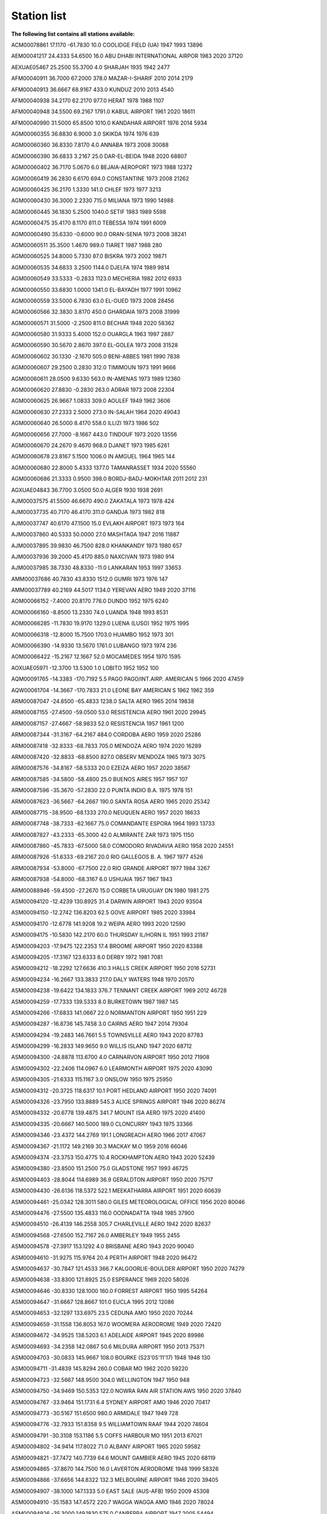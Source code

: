 Station list
========================

**The following list contains all stations available:**

ACM00078861  17.1170  -61.7830   10.0    COOLIDGE FIELD (UA)            1947 1993  13896

AEM00041217  24.4333   54.6500   16.0    ABU DHABI INTERNATIONAL AIRPOR 1983 2020  37120

AEXUAE05467  25.2500   55.3700    4.0    SHARJAH                        1935 1942   2477

AFM00040911  36.7000   67.2000  378.0    MAZAR-I-SHARIF                 2010 2014   2179

AFM00040913  36.6667   68.9167  433.0    KUNDUZ                         2010 2013   4540

AFM00040938  34.2170   62.2170  977.0    HERAT                          1978 1988   1107

AFM00040948  34.5500   69.2167 1791.0    KABUL AIRPORT                  1961 2020  18611

AFM00040990  31.5000   65.8500 1010.0    KANDAHAR AIRPORT               1976 2014   5934

AGM00060355  36.8830    6.9000    3.0    SKIKDA                         1974 1976    639

AGM00060360  36.8330    7.8170    4.0    ANNABA                         1973 2008  30088

AGM00060390  36.6833    3.2167   25.0    DAR-EL-BEIDA                   1948 2020  68807

AGM00060402  36.7170    5.0670    6.0    BEJAIA-AEROPORT                1973 1988  12372

AGM00060419  36.2830    6.6170  694.0    CONSTANTINE                    1973 2008  21262

AGM00060425  36.2170    1.3330  141.0    CHLEF                          1973 1977   3213

AGM00060430  36.3000    2.2330  715.0    MILIANA                        1973 1990  14988

AGM00060445  36.1830    5.2500 1040.0    SETIF                          1983 1989   5598

AGM00060475  35.4170    8.1170  811.0    TEBESSA                        1974 1991   6009

AGM00060490  35.6330   -0.6000   90.0    ORAN-SENIA                     1973 2008  38241

AGM00060511  35.3500    1.4670  989.0    TIARET                         1987 1988    280

AGM00060525  34.8000    5.7330   87.0    BISKRA                         1973 2002  19871

AGM00060535  34.6833    3.2500 1144.0    DJELFA                         1974 1989   9814

AGM00060549  33.5333   -0.2833 1123.0    MECHERIA                       1982 2012   6933

AGM00060550  33.6830    1.0000 1341.0    EL-BAYADH                      1977 1991  10962

AGM00060559  33.5000    6.7830   63.0    EL-OUED                        1973 2008  28456

AGM00060566  32.3830    3.8170  450.0    GHARDAIA                       1973 2008  31999

AGM00060571  31.5000   -2.2500  811.0    BECHAR                         1948 2020  58362

AGM00060580  31.9333    5.4000  152.0    OUARGLA                        1963 1997   2887

AGM00060590  30.5670    2.8670  397.0    EL-GOLEA                       1973 2008  31528

AGM00060602  30.1330   -2.1670  505.0    BENI-ABBES                     1981 1990   7838

AGM00060607  29.2500    0.2830  312.0    TIMIMOUN                       1973 1991   9666

AGM00060611  28.0500    9.6330  563.0    IN-AMENAS                      1973 1989  12360

AGM00060620  27.8830   -0.2830  263.0    ADRAR                          1973 2008  22304

AGM00060625  26.9667    1.0833  309.0    AOULEF                         1949 1962   3606

AGM00060630  27.2333    2.5000  273.0    IN-SALAH                       1964 2020  49043

AGM00060640  26.5000    8.4170  558.0    ILLIZI                         1973 1986    502

AGM00060656  27.7000   -8.1667  443.0    TINDOUF                        1973 2020  13556

AGM00060670  24.2670    9.4670  968.0    DJANET                         1973 1985   6261

AGM00060678  23.8167    5.1500 1006.0    IN AMGUEL                      1964 1965    144

AGM00060680  22.8000    5.4333 1377.0    TAMANRASSET                    1934 2020  55560

AGM00060686  21.3333    0.9500  398.0    BORDJ-BADJ-MOKHTAR             2011 2012    231

AGXUAE04843  36.7700    3.0500   50.0    ALGER                          1930 1938   2691

AJM00037575  41.5500   46.6670  490.0    ZAKATALA                       1973 1978    424

AJM00037735  40.7170   46.4170  311.0    GANDJA                         1973 1982    818

AJM00037747  40.6170   47.1500   15.0    EVLAKH AIRPORT                 1973 1973    164

AJM00037860  40.5333   50.0000   27.0    MASHTAGA                       1947 2016  11887

AJM00037895  39.9830   46.7500  828.0    KHANKANDY                      1973 1980    657

AJM00037936  39.2000   45.4170  885.0    NAXCIVAN                       1973 1980    914

AJM00037985  38.7330   48.8330  -11.0    LANKARAN                       1953 1997  33653

AMM00037686  40.7830   43.8330 1512.0    GUMRI                          1973 1976    147

AMM00037789  40.2169   44.5017 1134.0    YEREVAN AERO                   1949 2020  37116

AOM00066152  -7.4000   20.8170  776.0    DUNDO                          1952 1975   6240

AOM00066160  -8.8500   13.2330   74.0    LUANDA                         1948 1993   8531

AOM00066285 -11.7830   19.9170 1329.0    LUENA (LUSO)                   1952 1975   1995

AOM00066318 -12.8000   15.7500 1703.0    HUAMBO                         1952 1973    301

AOM00066390 -14.9330   13.5670 1761.0    LUBANGO                        1973 1974    236

AOM00066422 -15.2167   12.1667   52.0    MOCAMEDES                      1954 1970   1595

AOXUAE05971 -12.3700   13.5300    1.0    LOBITO                         1952 1952    100

AQM00091765 -14.3383 -170.7192    5.5    PAGO PAGO/INT.AIRP. AMERICAN S 1966 2020  47459

AQW00061704 -14.3667 -170.7833   21.0    LEONE BAY AMERICAN S           1962 1962    359

ARM00087047 -24.8500  -65.4833 1238.0    SALTA AERO                     1965 2014  19838

ARM00087155 -27.4500  -59.0500   53.0    RESISTENCIA AERO               1961 2020  29945

ARM00087157 -27.4667  -58.9833   52.0    RESISTENCIA                    1957 1961   1200

ARM00087344 -31.3167  -64.2167  484.0    CORDOBA AERO                   1959 2020  25286

ARM00087418 -32.8333  -68.7833  705.0    MENDOZA AERO                   1974 2020  16289

ARM00087420 -32.8833  -68.8500  827.0    OBSERV MENDOZA                 1965 1973   3075

ARM00087576 -34.8167  -58.5333   20.0    EZEIZA AERO                    1957 2020  38567

ARM00087585 -34.5800  -58.4800   25.0    BUENOS AIRES                   1957 1957    107

ARM00087596 -35.3670  -57.2830   22.0    PUNTA INDIO B.A.               1975 1978    151

ARM00087623 -36.5667  -64.2667  190.0    SANTA ROSA AERO                1965 2020  25342

ARM00087715 -38.9500  -68.1333  270.0    NEUQUEN AERO                   1957 2020  18633

ARM00087748 -38.7333  -62.1667   75.0    COMANDANTE ESPORA              1964 1993  13733

ARM00087827 -43.2333  -65.3000   42.0    ALMIRANTE ZAR                  1973 1975   1150

ARM00087860 -45.7833  -67.5000   58.0    COMODORO RIVADAVIA AERO        1958 2020  24551

ARM00087926 -51.6333  -69.2167   20.0    RIO GALLEGOS B. A.             1967 1977   4526

ARM00087934 -53.8000  -67.7500   22.0    RIO GRANDE AIRPORT             1977 1984   3267

ARM00087938 -54.8000  -68.3167    6.0    USHUAIA                        1957 1967   1943

ARM00088946 -59.4500  -27.2670   15.0    CORBETA URUGUAY DN             1980 1981    275

ASM00094120 -12.4239  130.8925   31.4    DARWIN AIRPORT                 1943 2020  93504

ASM00094150 -12.2742  136.8203   62.5    GOVE AIRPORT                   1985 2020  33984

ASM00094170 -12.6778  141.9208   19.2    WEIPA AERO                     1993 2020  12590

ASM00094175 -10.5830  142.2170   60.0    THURSDAY IL/HORN IL            1951 1993  21187

ASM00094203 -17.9475  122.2353   17.4    BROOME AIRPORT                 1950 2020  83388

ASM00094205 -17.3167  123.6333    8.0    DERBY                          1972 1981   7081

ASM00094212 -18.2292  127.6636  410.3    HALLS CREEK AIRPORT            1950 2016  52731

ASM00094234 -16.2667  133.3833  217.0    DALY WATERS                    1948 1970  20570

ASM00094238 -19.6422  134.1833  376.7    TENNANT CREEK AIRPORT          1969 2012  46728

ASM00094259 -17.7333  139.5333    8.0    BURKETOWN                      1987 1987    145

ASM00094266 -17.6833  141.0667   22.0    NORMANTON AIRPORT              1950 1951    229

ASM00094287 -16.8736  145.7458    3.0    CAIRNS AERO                    1947 2014  79304

ASM00094294 -19.2483  146.7661    5.5    TOWNSVILLE AERO                1943 2020  87783

ASM00094299 -16.2833  149.9650    9.0    WILLIS ISLAND                  1947 2020  68712

ASM00094300 -24.8878  113.6700    4.0    CARNARVON AIRPORT              1950 2012  71908

ASM00094302 -22.2406  114.0967    6.0    LEARMONTH AIRPORT              1975 2020  43090

ASM00094305 -21.6333  115.1167    3.0    ONSLOW                         1950 1975  25950

ASM00094312 -20.3725  118.6317   10.1    PORT HEDLAND AIRPORT           1950 2020  74091

ASM00094326 -23.7950  133.8889  545.3    ALICE SPRINGS AIRPORT          1946 2020  86274

ASM00094332 -20.6778  139.4875  341.7    MOUNT ISA AERO                 1975 2020  41400

ASM00094335 -20.6667  140.5000  189.0    CLONCURRY                      1943 1975  33366

ASM00094346 -23.4372  144.2769  191.1    LONGREACH AERO                 1966 2017  47067

ASM00094367 -21.1172  149.2169   30.3    MACKAY M.O                     1959 2016  66046

ASM00094374 -23.3753  150.4775   10.4    ROCKHAMPTON AERO               1943 2020  52439

ASM00094380 -23.8500  151.2500   75.0    GLADSTONE                      1957 1993  46725

ASM00094403 -28.8044  114.6989   36.9    GERALDTON AIRPORT              1950 2020  75717

ASM00094430 -26.6136  118.5372  522.1    MEEKATHARRA AIRPORT            1951 2020  60639

ASM00094461 -25.0342  128.3011  580.0    GILES METEOROLOGICAL OFFICE    1956 2020  80046

ASM00094476 -27.5500  135.4833  116.0    OODNADATTA                     1948 1985  37900

ASM00094510 -26.4139  146.2558  305.7    CHARLEVILLE AERO               1942 2020  82637

ASM00094568 -27.6500  152.7167   26.0    AMBERLEY                       1949 1955   2455

ASM00094578 -27.3917  153.1292    4.0    BRISBANE AERO                  1943 2020  90040

ASM00094610 -31.9275  115.9764   20.4    PERTH AIRPORT                  1948 2020  96472

ASM00094637 -30.7847  121.4533  366.7    KALGOORLIE-BOULDER AIRPORT     1950 2020  74279

ASM00094638 -33.8300  121.8925   25.0    ESPERANCE                      1969 2020  58026

ASM00094646 -30.8330  128.1000  160.0    FORREST AIRPORT                1950 1995  54264

ASM00094647 -31.6667  128.8667  101.0    EUCLA                          1995 2012  12086

ASM00094653 -32.1297  133.6975   23.5    CEDUNA AMO                     1950 2020  70244

ASM00094659 -31.1558  136.8053  167.0    WOOMERA AERODROME              1949 2020  72420

ASM00094672 -34.9525  138.5203    6.1    ADELAIDE AIRPORT               1945 2020  89986

ASM00094693 -34.2358  142.0867   50.6    MILDURA AIRPORT                1950 2013  75371

ASM00094703 -30.0833  145.9667  108.0    BOURKE (S23'05'11'17)          1948 1948    130

ASM00094711 -31.4839  145.8294  260.0    COBAR MO                       1962 2020  59220

ASM00094723 -32.5667  148.9500  304.0    WELLINGTON                     1947 1950    948

ASM00094750 -34.9469  150.5353  122.0    NOWRA RAN AIR STATION AWS      1950 2020  37840

ASM00094767 -33.9464  151.1731    6.4    SYDNEY AIRPORT AMO             1946 2020  70417

ASM00094773 -30.5167  151.6500  980.0    ARMIDALE                       1947 1949    728

ASM00094776 -32.7933  151.8358    9.5    WILLIAMTOWN RAAF               1944 2020  74604

ASM00094791 -30.3108  153.1186    5.5    COFFS HARBOUR MO               1951 2013  67021

ASM00094802 -34.9414  117.8022   71.0    ALBANY AIRPORT                 1965 2020  59582

ASM00094821 -37.7472  140.7739   64.6    MOUNT GAMBIER AERO             1945 2020  68119

ASM00094865 -37.8670  144.7500   16.0    LAVERTON AERODROME             1948 1999  58326

ASM00094866 -37.6656  144.8322  132.3    MELBOURNE AIRPORT              1946 2020  39405

ASM00094907 -38.1000  147.1333    5.0    EAST SALE (AUS-AFB)            1950 2009  45308

ASM00094910 -35.1583  147.4572  220.7    WAGGA WAGGA AMO                1946 2020  78024

ASM00094926 -35.3000  149.1830  575.0    CANBERRA AIRPORT               1947 2005  54494

ASM00094968 -41.5330  147.2000  171.0    LAUNCESTON AIRPORT             1938 2003  53633

ASM00094970 -42.8833  147.3333   55.0    HOBART                         1949 1953   1774

ASM00094974 -42.2000  145.0500   15.0    GEOGERTOWN                     1948 1958   2980

ASM00094975 -42.8339  147.5033    4.0    HOBART AIRPORT                 1953 2020  70863

ASM00094995 -31.5422  159.0786    5.2    LORD HOWE ISLAND AERO          1950 2020  68906

ASM00094998 -54.4994  158.9370    6.0    MACQUARIE ISLAND               1948 2020  66271

ASM00095527 -29.4897  149.8472  213.7    MOREE AERO                     1964 2020  52783

ASM00095607 -33.6000  115.4667   15.0    LUDLOW                         1942 1944    539

ASXUA942005 -19.2800  121.5000    3.0    TALGARNO                       1960 1961    297

ASXUA946505 -30.0100  131.5830  290.0    MARALINGA                      1955 1965   7453

AUM00011010  48.2353   14.1881  298.0    LINZ/HOERSCHING-FLUGHAFEN      1987 2019  10854

AUM00011035  48.2486   16.3564  200.0    WIEN/HOHE WARTE                1910 2019  79638

AUM00011120  47.2603   11.3439  581.0    INNSBRUCK-FLUGHAFEN            1998 2019   7541

AUM00011240  46.9931   15.4392  340.0    GRAZ-THALERHOF-FLUGHAFEN       1987 2019  10697

AYM00088967 -77.9667  -38.8000   32.0    GENERAL BELGRANO               1970 1975   1782

AYM00089001 -70.3170   -2.3670   52.0    SANAE                          1957 1992   9815

AYM00089002 -70.6667   -8.2500   50.0    NEUMAYER                       1984 2020  12361

AYM00089009 -90.0000    0.0000 2835.0    AMUNDSEN-SCOTT                 1961 2020  29121

AYM00089022 -75.4450  -26.2181   30.0    HALLEY                         1957 2020  20550

AYM00089050 -62.1830  -58.8830   16.0    BELLINGSHAUSEN AWS             1970 1999   6342

AYM00089051 -63.4667  -56.2833   18.0    PETREL NAS                     1969 1972   1654

AYM00089055 -64.2333  -56.7167  208.0    BASE MARAMBIO                  1982 2020   4957

AYM00089062 -67.5661  -68.1297    3.0    ROTHERA                        2002 2020   3646

AYM00089063 -65.2500  -64.2667   11.0    FARADAY                        1954 1982  10141

AYM00089125 -80.0170 -119.5330 1515.0    BYRD STN                       1957 1979   7679

AYM00089512 -70.7678   11.8317  118.9    NOVOLAZAREVSKAJA               1969 2018  15690

AYM00089522 -70.4333   24.3167   38.0    BASE ROI BAUDOUIN              1958 1959   1097

AYM00089532 -69.0053   39.5811   18.4    SYOWA                          1959 2020  36332

AYM00089542 -67.6670   45.8500   40.0    MOLODEZNAJA                    1969 1998  13014

AYM00089557 -78.4000   87.5830 3571.0    SOVIETSKAVA                    1958 1958    273

AYM00089564 -67.6017   62.8753    9.9    MAWSON                         1954 2020  38617

AYM00089571 -68.5744   77.9672   18.0    DAVIS                          1957 2020  39325

AYM00089592 -66.5519   93.0147   43.4    MIRNYJ                         1957 2020  22745

AYM00089593 -69.7300   95.0500 2701.0    PIONERSKAVA                    1958 1958    121

AYM00089601 -66.2700  100.7300  290.0    BUNGER OASIS                   1957 1958    548

AYM00089606 -78.4500  106.8670 3486.0    VOSTOK                         1958 1991   7319

AYM00089611 -66.2825  110.5231   40.0    CASEY                          1957 2020  41512

AYM00089625 -75.1017  123.4119 3233.0    CONCORDIA                      2006 2020   2671

AYM00089642 -66.6631  140.0011   43.0    DUMONT D'URVILLE               1951 2020  17087

AYM00089657 -69.5000  159.4000  304.0    LENINGRADSKAJA                 1983 1991   2575

AYM00089662 -74.6958  164.0922   92.0    MARIO ZUCHELLI STATION         1987 2020   4025

AYM00089664 -77.8500  166.6667   24.0    MCMURDO                        1956 2020  29567

AYM00089671 -72.3000  170.2167    5.2    ADARE HALLETT                  1957 1973   4373

AYW00057401 -77.7333  -41.1167   43.3    ELLSWORTH IGY                  1957 1962   2138

AYW00067401 -79.2500 -147.5000  651.1    LITTLE ROCKFORD                1960 1962    309

AYW00067402 -76.2667 -147.5000  591.0    LITTLE ROCKFORD                1962 1965    389

AYXUA891755 -78.2000 -162.2500   32.0    LITTLE AMERICA                 1956 1958   1612

AYXUAE05498 -78.5700 -163.9300    5.0    LITTLE AMERICA I               1929 1935    965

AYXUAE05532 -78.5000 -163.8000   10.0    LITTLE AMERICA                 1940 1940    207

BAM00040427  26.2670   50.6170    2.0    BAHRAIN/MUHARRAQ               1928 1974  18609

BBM00078954  13.0667  -59.4833   50.0    GRANTLEY ADAMS                 1965 2020  28303

BCM00068032 -19.9833   23.4167  945.0    MAUN                           1957 2012   1796

BCM00068040 -21.4170   25.6000  985.0    LETLHAKANE                     1997 2006    693

BCM00068054 -21.2170   27.5000 1001.0    FRANCISTOWN                    1988 1992    613

BCM00068240 -24.5500   25.9167 1005.0    SERETSE KHAMA INTERNATIONAL AI 1985 2011   5771

BCM00068244 -24.6670   25.9170 1000.0    GABORONE                       1973 1984    695

BCM00068328 -26.0500   22.4500 1000.0    TSABONG                        1989 2004    836

BDM00078016  32.3669  -64.6772    4.0    L F WADE INTERNATIONAL AIRPORT 1946 2020  61656

BEM00006400  51.0830    2.6500    9.0    KOKSIJDE                       1999 2002    311

BEM00006447  50.7969    4.3581   99.0    UCCLE                          1949 2015  42558

BEM00006458  50.7456    4.7633  112.8    BEAUVECHAIN                    2005 2020   5568

BEM00006476  50.0330    5.4000  558.0    ST-HUBERT                      1964 2006  26357

BEM00006496  50.4822    6.1814  565.1    ELSENBORN                      1999 2009    625

BFM00078063  26.6167  -78.3667    6.1    GOLD ROCK CREEK                1951 1970  13583

BFM00078073  25.0500  -77.4667    7.0    NASSAU AIRPORT NEW PROVIDENCE  1977 2020  14253

BFM00078076  25.2667  -76.3000   10.1    ELEUTHERA ISLAND               1952 1970   6389

BFM00078107  22.3700  -73.0300   21.0    MAYAGUAN                       1955 1957   1160

BGM00041859  25.7333   89.2333   33.0    RANGPUR                        1929 2020  22097

BGM00041883  24.8500   89.3667   18.0    BOGRA                          1949 2020  34304

BGM00041891  24.9000   91.8833   34.0    SYLHET                         1953 2020  29386

BGM00041907  24.1333   89.0500   13.0    ISHWARDI                       1976 2020  29097

BGM00041923  23.7667   90.3833    8.0    DHAKA                          1938 2020  39189

BGM00041936  23.1833   89.1667    6.0    JESSORE                        1982 2020  32541

BGM00041943  23.0333   91.4167    6.0    FENI                           1982 2020  24208

BGM00041950  22.7500   90.3667    3.0    BARISAL                        1977 2020  24711

BGM00041977  22.3500   91.8167   33.0    CHITTAGONG (AMBAGAN)           1928 2020  42171

BGM00041992  21.4333   91.9333    2.0    COX'S BAZAR                    1951 2020  27289

BGXUAC03368  25.8800   89.4300    0.0    LALMANIR HAT                   1944 1946    407

BGXUAE05433  22.2500   91.8200    5.0    CHATTAGRAM                     1938 1942   1629

BGXUAE05797  23.6200   90.0500   10.0    DACCA                          1928 1935   3646

BHM00078583  17.5333  -88.3000    5.0    BELIZE/PHILLIP GOLDSTON INTL.  1980 2020  18275

BLM00085041 -11.0333  -68.7833  235.0    COBIJA                         2002 2003    222

BLM00085154 -14.8167  -64.9167  155.0    TRINIDAD                       1944 2003    937

BLM00085201 -16.5170  -68.1830 4061.0    LA PAZ/ALTO                    1945 2003   4156

BLM00085245 -17.8000  -63.1833  418.0    SANTA CRUZ/EL TROMPILLO        1944 2004   1454

BLM00085268 -18.3167  -59.7667  276.0    ROBORE                         2002 2003    144

BLXUAE04835 -17.3800  -66.1700 2575.0    COCHABAMBA                     1944 1946   1502

BLXUAE04836 -10.8200  -65.3700  130.0    GUAYARAMERIN                   1944 1946    618

BLXUAE04838 -14.4500  -67.5300  215.0    RURRENABAQUE                   1946 1946    125

BLXUAE04841 -22.0300  -63.6800  595.0    YACUIBA                        1944 1946    670

BMM00048008  25.3667   97.4000  145.0    MYITKYINA                      1973 1998   3942

BMM00048042  21.9830   96.1000   74.0    MANDALAY                       1928 1998   5055

BMM00048053  20.8830   95.9000  220.0    MEIKTILA                       1962 1998   5141

BMM00048060  21.3000   99.6170  828.0    KENGTUNG                       1983 1984    231

BMM00048062  20.1330   92.8830    4.0    SITTWE                         1926 1985   9125

BMM00048080  18.4670   94.3500    9.0    SANDOWAY                       1933 1993   6057

BMM00048094  16.7670   94.7670   10.0    PATHEIN                        1973 2002   2065

BMM00048096  16.9000   96.1830   29.0    MINGALADON                     1981 1983    945

BMM00048097  16.7667   96.1667   14.0    YANGON                         1928 2014  13603

BMM00048108  14.1000   98.2167   16.0    DAWEI                          1935 2002   3999

BMM00048109  14.1170   93.3670    3.0    COCO ISLAND                    1973 1985    985

BMM00048110  12.4330   98.6000   36.0    MERGUI                         1941 1998   3067

BMM00048112   9.9670   98.5830   47.0    VICTORIA POINT                 1932 1993   3967

BNM00065306  11.1333    2.9333  290.0    KANDI                          1940 2019  24676

BNM00065330   9.3500    2.6167  392.0    PARAKOU                        1973 2016  22552

BNM00065344   6.3500    2.3833    5.0    COTONOU                        1940 2020  43750

BNXUAAW5331   8.8667    2.6000  325.0    TCHAOUROU                      1942 1957   6364

BOM00026850  53.9330   27.6330  231.0    MINSK                          1939 1998  43880

BOM00033008  52.1167   23.6833  144.0    BREST                          1951 2020  40480

BOM00033036  52.0500   29.2500  185.0    MOZYR (AMOS)                   1957 1969   6912

BOM00033041  52.4019   30.9631  126.3    GOMEL                          1970 2020  33181

BPM00091517  -9.4167  159.9667   55.0    HONIARA                        1959 2011  24636

BPM00091541 -10.7000  165.8000   24.0    SANTA CRUZ ISLAND              1992 1993    151

BRM00081729  -3.2944  -60.6283   19.0    MANACAPURU                     2014 2015   2770

BRM00082022   2.8333  -60.7000  140.0    BOA VISTA (AERO)               1977 2020   9013

BRM00082026   2.2239  -55.9472  325.0    TIRIOS                         2006 2020   6837

BRM00082099   0.0500  -51.0667   16.0    MACAPA (AERO)                  2005 2020   6902

BRM00082107  -0.1167  -66.9667   79.0    SAO GABRIEL DA CACHOEIRA       2008 2020   4764

BRM00082193  -1.3833  -48.4833   16.0    BELEM (AERO)                   1943 2020  23305

BRM00082244  -2.4333  -54.7167   72.0    SANTAREM (AERO)                1973 2020   7325

BRM00082281  -2.6000  -44.2333   53.0    SAO LUIZ (AERO)                1971 2020  11052

BRM00082287  -3.0830  -41.7830   22.0    PARNAIBA                       1973 1979    665

BRM00082332  -3.1500  -59.9833   84.0    MANAUS (AERO)                  1967 2020  21663

BRM00082397  -3.7667  -38.6000   26.0    FORTALEZA                      1973 2019   9728

BRM00082400  -3.8500  -32.4167   56.0    FERNANDO DE NORONHA            1958 2020  12698

BRM00082411  -4.2500  -69.9333   81.0    TABATINGA (AERO)               2006 2020   6284

BRM00082532  -5.8167  -61.2833   53.0    MANICORE (AERO)                2006 2020   6608

BRM00082571  -5.5000  -45.2670  153.0    BARRA DO CORDA                 1977 1979    161

BRM00082579  -5.0500  -42.8170   67.0    TERESINA                       1973 1978    313

BRM00082586  -5.2000  -39.3000  212.0    QUIXERAMOBIM                   1974 1979    334

BRM00082599  -5.9167  -35.2500   52.0    NATAL (AERO)                   1943 2020  17718

BRM00082640  -6.2670  -57.7330   99.0    JACAREACANGA                   1973 1975    287

BRM00082678  -6.7667  -43.0167  127.0    FLORIANO                       1971 2019   7626

BRM00082705  -7.5833  -72.7667  199.0    CRUZEIRO DO SUL (AERO)         2004 2020   7271

BRM00082765  -7.3333  -47.4667  193.0    CAROLINA                       1970 2020   5664

BRM00082784  -7.3170  -39.3000  409.0    BARBALHA                       1974 1979    334

BRM00082791  -7.0170  -37.2670  249.0    PATOS                          1976 1979    137

BRM00082824  -8.7667  -63.9167  102.0    PORTO VELHO (AERO)             1977 2020  11610

BRM00082900  -8.0500  -34.9167    7.0    RECIFE                         1952 2019  14978

BRM00082917 -10.0000  -67.8000  142.0    RIO BRANCO (AERO)              2004 2020   7462

BRM00082930  -9.3330  -54.9670  537.0    CACHIMBO AERO                  1973 1986   2176

BRM00082965  -9.8667  -56.1000  288.0    ALTA FLORESTA (AERO)           1987 2020  11730

BRM00082975  -9.1000  -44.1170  331.0    BOM JESUS                      1977 1979    376

BRM00082983  -9.3833  -40.4833  370.0    PETROLINA                      1970 2020   9273

BRM00082993  -9.5170  -35.7830  118.0    MACEIO (AEROPORTO)             1973 1979    133

BRM00083063 -10.7000  -48.4000  265.0    PORTO NACIONAL                 1973 1979   1005

BRM00083096 -10.9170  -37.0500    5.0    ARACAJU                        1974 1979    417

BRM00083182 -11.3000  -41.8670  747.0    IRECE                          1975 1979    347

BRM00083208 -12.7000  -60.1000  612.0    VILHENA (AERO)                 1967 2020  15743

BRM00083229 -13.0167  -38.5167   52.0    SALVADOR                       1970 2018   7952

BRM00083236 -12.1500  -45.0000  439.0    BARREIRAS                      1973 1979   1194

BRM00083288 -13.2667  -43.4167  440.0    BOM JESUS DA LAPA              1970 2019   6605

BRM00083344 -14.9500  -40.8830  914.0    VITORIA DA CONQUIST            1976 1977    123

BRM00083361 -15.6000  -56.1000  165.0    CUIABA                         1991 1993    443

BRM00083362 -15.6500  -56.1000  187.0    CUIABA (AERO)                  1974 2020  11708

BRM00083378 -15.8667  -47.9333 1061.0    BRASILIA (AERO)                1966 2020  27164

BRM00083498 -17.7333  -39.2500    3.0    CARAVELAS                      1975 2016   5524

BRM00083525 -18.8833  -48.2167  943.0    UBERLANDIA (AERO)              2006 2020   7557

BRM00083554 -19.0000  -57.6667  141.0    CORUMBA (AERO)                 2002 2020   8735

BRM00083566 -19.6167  -43.9667  827.0    CONFINS (AERO)                 1973 2020  11860

BRM00083576 -19.7830  -47.9670  809.0    UBERABA                        1973 1973    134

BRM00083612 -20.4667  -54.6667  567.0    CAMPO GRANDE (AERO)            1966 2020  25144

BRM00083649 -20.2667  -40.2833    4.0    VITORIA (AERO)                 1973 2020   7438

BRM00083650 -20.5000  -29.3167    5.0    TRINDADE (ILHA)                1967 2019   9829

BRM00083746 -22.8167  -43.2500    6.0    GALEAO                         1961 2020  31461

BRM00083768 -23.3333  -51.1333  569.0    LONDRINA (AERO)                1973 2020   8752

BRM00083779 -23.5000  -46.6333  722.0    MARTE (AERO)                   2000 2020  12779

BRM00083780 -23.6170  -46.6500  802.0    SAO PAULO                      1955 2000  16840

BRM00083827 -25.5167  -54.5833  180.0    FOZ DO IGUACU (AERO)           1974 2020  12745

BRM00083840 -25.5167  -49.1667  908.0    CURITIBA (AERO)                1965 2020  26259

BRM00083899 -27.6667  -48.5500    5.0    FLORIANOPOLIS (AERO)           1973 2020  11771

BRM00083928 -29.7833  -57.0333   74.0    URUGUAIANA (AERO)              1973 2020   9463

BRM00083937 -29.7167  -53.7000   85.0    SANTA MARIA (AERO)             2006 2020   9349

BRM00083971 -30.0000  -51.1833    3.0    PORTO ALEGRE (AERO)            1950 2020  30197

BRM00083981 -31.3500  -54.1170  183.0    BAGE (AEROPORTO)               1973 1979   1012

BUM00015614  42.6500   23.3833  595.0    SOFIA (OBSERV.)                1955 2020  41453

BUM00015730  41.6500   25.3670  331.0    KURDJALI                       1966 1991   9983

BXM00096315   4.9333  114.9333   22.0    BRUNEI AIRPORT                 1981 2020  45674

BXM00096323   4.5830  114.2000    3.0    KUALA BELAIT                   1999 2019   1259

CAM00071043  65.2833 -126.7500   93.6    NORMAN WELLS UA                1951 2020  48048

CAM00071051  72.0000 -125.2700   84.0    SACHS HARBOUR                  1955 1986  22298

CAM00071069  55.2830 -114.7830  583.0    SLAVE LAKE AIRPORT             1973 1994  13183

CAM00071072  76.2500 -119.3500   58.0    MOULD BAY                      1948 1997  34676

CAM00071074  78.8000 -103.5000   25.0    ISACHSEN                       1948 1978  21510

CAM00071081  68.7667  -81.2167    5.9    HALL BEACH UA                  1957 2020  45288

CAM00071082  82.5000  -62.3333   65.4    ALERT UA                       1950 2020  50770

CAM00071090  70.4500  -68.5500    2.1    CLYDE RIVER                    1950 1970  13851

CAM00071109  50.6850 -127.3758   17.4    PORT HARDY UA                  1951 2020  48479

CAM00071115  50.2330 -119.2830  556.0    VERNON AUTO                    1972 1993  15732

CAM00071119  53.5475 -114.1083  766.3    EDMONTON STONY PLAIN           1946 2020  48464

CAM00071120  54.4170 -110.2830  541.0    COLD LAKE                      1973 2019   5396

CAM00071121  53.6670 -113.4670  688.0    EDMONTON NAMAO ARPT            1985 1999   5592

CAM00071123  53.3170 -113.5830  723.0    EDMONTON INTL ARPT             1973 1985   4780

CAM00071124  54.7500 -110.0500  700.0    PRIMROSE LAKE                  1968 2010    845

CAM00071129  51.5170 -109.1830  694.0    KINDERSLEY ARPT                1991 1998    914

CAM00071145  53.8500  -94.6500  236.0    ISLAND LAKE ARPT               1984 1996   4067

CAM00071197  47.5670  -59.1500   40.0    PORT-AUX-BASQUES               1994 1997   2303

CAM00071203  49.9408 -119.4003  456.0    KELOWNA UA                     1994 2017  16898

CAM00071450  51.1330 -106.5830  595.0    ELBOW CS                       1988 1989    165

CAM00071524  45.8170  -73.4330   21.0    LASSOMPTION CDA                1996 1996    104

CAM00071569  50.2000 -104.7000  580.0    BRATT'S LAKE UA                2004 2011    401

CAM00071600  43.9322  -60.0094    5.0    SABLE ISLAND                   1954 2019  44361

CAM00071603  43.8667  -66.1000    8.9    YARMOUTH UA                    1988 2020  22182

CAM00071621  44.1170  -77.5330   86.0    TRENTON ARPT                   1999 2001    142

CAM00071625  45.9500  -77.3170  130.0    PETAWAWA                       1986 2005   1273

CAM00071627  45.4670  -73.7330   36.0    MONTREAL/TRUDEAU INT           1973 1995  17827

CAM00071701  45.8333  -66.4333   50.6    GAGETOWN A                     1971 2020  10889

CAM00071716  46.9000  -71.4830  178.0    VALCARTIER AIRPORT             1977 2006   2371

CAM00071722  46.3019  -76.0061  188.6    MANIWAKI UA                    1954 2020  46196

CAM00071801  47.6667  -52.7500  140.0    SAINT JOHN'S ARPT              1950 2009  30095

CAM00071802  47.5167  -52.7833  112.4    ST JOHN'S WEST UA              2009 2020   7882

CAM00071811  50.2167  -66.2500   53.1    SEPT-ILES UA                   1954 2020  46104

CAM00071815  48.5667  -58.5667   57.0    STEPHENVILLE UA                1946 2020  61999

CAM00071816  53.3000  -60.3667   35.7    GOOSE UA                       1946 2020  61006

CAM00071823  53.7572  -73.6792  302.4    LA GRANDE IV UA                1985 2020  24821

CAM00071836  51.2667  -80.6500   10.0    MOOSONEE UA                    1954 2020  45150

CAM00071843  49.8000  -97.1333  227.0    WINNIPEG UA                    2000 2019    557

CAM00071845  51.4500  -90.2000  386.2    PICKLE LAKE UA                 1992 2020  20048

CAM00071851  49.9031  -98.2842  272.7    PORTAGE SOUTHPORT              1999 2003    554

CAM00071852  49.9000  -97.2330  239.0    WINNIPEG INT.AIRPOR            1973 1997  16336

CAM00071853  49.7830  -99.6330  373.0    SHILO                          1968 2007   6238

CAM00071855  51.1000 -100.0500  304.0    DAUPHIN AIRPORT                1973 1988   2648

CAM00071861  50.3830 -102.6830  602.0    BROADVIEW                      1980 1990   8722

CAM00071863  50.4330 -104.6670  578.0    REGINA INTL                    1973 1994   6105

CAM00071866  52.1670 -106.7170  504.0    SASKATOON DIEFENBAKE           1994 1998   2309

CAM00071867  53.9667 -101.1000  274.0    THE PAS UA                     1954 2020  46833

CAM00071869  53.2170 -105.6670  428.0    PRINCE ALBERT ARPT             1973 1993   9605

CAM00071874  49.6330 -112.8000  929.0    LETHBRIDGE AWOS                1973 1994   9936

CAM00071876  52.7670 -108.2500  548.0    NORTH BATTLEFORD               1998 2002   2182

CAM00071877  51.1170 -114.0170 1084.0    CALGARY INTL                   1965 1995  15534

CAM00071892  49.2000 -123.1670    4.0    VANCOUVER INT. AIRP            1973 1996  14056

CAM00071893  49.7167 -124.9000   25.6    COMOX A                        2009 2010    104

CAM00071896  53.8830 -122.6670  691.0    PRINCE GEORGE                  1954 1998  30854

CAM00071906  58.1167  -68.4167   60.2    KUUJJUAQ                       1947 2020  48694

CAM00071907  58.4667  -78.0833   24.4    INUKJUAK UA                    1950 2020  49492

CAM00071908  53.9000 -122.7900  600.5    PRINCE GEORGE UA               2000 2020  14903

CAM00071909  63.7500  -68.5500   21.9    IQALUIT UA                     1946 2020  51770

CAM00071913  58.7333  -94.0667   28.5    CHURCHILL A UA                 1950 2020  49990

CAM00071915  64.2000  -83.3667   57.3    CORAL HARBOUR UA               1950 2017  45390

CAM00071917  79.9833  -85.9333   10.4    EUREKA UA                      1948 2020  53026

CAM00071924  74.7042  -94.9681   46.1    RESOLUTE UA                    1948 2020  53397

CAM00071925  69.1333 -105.0667   25.1    CAMBRIDGE BAY UA               1962 2020  36917

CAM00071926  64.3167  -96.0000   50.8    BAKER LAKE UA                  1949 2020  45132

CAM00071928  52.4330 -114.9170  989.0    ROCKY MTN HOUSE                1969 1980   1475

CAM00071932  56.6500 -111.2170  369.0    FORT MCMURRAY ARPT             1973 1995  11470

CAM00071934  60.0261 -111.9294  204.1    FORT SMITH UA                  1954 2020  45967

CAM00071938  67.8167 -115.0833    7.0    COPPERMINE                     1932 1970  14703

CAM00071945  58.8333 -122.6000  378.3    FORT NELSON UA                 1954 2020  46595

CAM00071957  68.3167 -133.5167  103.2    INUVIK UA                      1960 2020  43863

CAM00071964  60.7328 -135.0969  707.0    WHITEHORSE UA                  1954 2020  46883

CAM00071968  68.2300 -135.0000   10.0    AKLAVIK                        1950 1960   7053

CAM00072807  47.3000  -54.0000   14.0    ARGENTIA                       1946 1970  11299

CAM00072826  53.2000  -70.9000  537.0    NITCHEQUON                     1954 1977  15444

CAM00072848  53.8330  -89.8670  218.0    TROUT LAKE                     1954 1977  15743

CAM00072918  73.0000  -85.3000    0.0    ARCTIC BAY (NWT)               1942 1957   7539

CAXUAC03491  50.2800  -64.1700   23.0    MINGAN                         1946 1949    632

CAXUAE04875  61.0800  -69.5500   88.0    CAPE HOPES ADVANCE STATION     1932 1933    661

CAXUAE04876  63.5000  -90.7000    9.4    CHESTERFIELD INLET             1932 1933    472

CAXUAE04878  54.6200 -113.3300  745.0    MEANOOK                        1933 1933    101

CDM00064700  12.1333   15.0333  295.0    NDJAMENA                       1950 2019  44491

CDM00064750   9.1500   18.3833  365.0    SARH                           1961 2018  17203

CDM00064753  18.0000   19.1670  234.0    FAYA                           1973 1977   2999

CDM00064756  13.8500   20.8500  545.0    ABECHE                         1973 1979   4728

CEM00043413   8.9833   79.9167    3.0    MANNAR                         1938 2020  11680

CEM00043418   8.5833   81.2500   79.0    TRINCOMALEE                    1973 2020  12366

CEM00043421   8.3333   80.4167   93.0    ANURADHAPURA                   2008 2009    612

CEM00043424   8.0333   79.8333    2.0    PUTTALAM                       1994 2011   6376

CEM00043466   6.9000   79.8667    7.0    COLOMBO                        1939 2020  32074

CEM00043475   6.8833   81.8333    4.0    POTTUVIL                       2010 2011    151

CEM00043497   6.1167   81.1333   18.0    HAMBANTOTA                     1973 2019  20613

CFM00064400  -4.8167   11.9000   17.0    POINTE-NOIRE                   1947 2020  27211

CFM00064401  -4.2170   12.6670  329.0    DOLISIE                        1949 1994   7834

CFM00064450  -4.2500   15.2500  319.0    BRAZZAVILLE /MAYA-MAYA         1973 2020  25562

CFM00064453  -2.5330   14.7670  791.0    DJAMBALA                       1973 1986   1376

CFM00064458   1.6167   16.0500  352.0    OUESSO                         1963 2018  12838

CFM00064459   1.6170   18.0670  335.0    IMPFONDO                       1973 1982    986

CGM00064210  -4.3830   15.4330  313.0    KINSHASA/NDJILI                1967 1990    654

CGM00064220  -4.3670   15.2500  445.0    KINSHASA/BINZA                 1980 1983    383

CHM00050353  51.7170  126.6500  179.0    HUMA                           1973 1987   6620

CHM00050527  49.2500  119.7000  653.3    HAILAR                         1956 2020  43077

CHM00050557  49.1667  125.2333  243.0    NENJIANG                       1956 2020  42073

CHM00050603  48.6670  116.8170  556.0    XIN BARAG YOUQI                1973 1997  12550

CHM00050745  47.3830  123.9170  148.0    QIQIHAR                        1973 2000  17927

CHM00050774  47.7167  128.8333  264.8    YICHUN                         1973 2020  34240

CHM00050834  46.5000  121.3600  427.0    TE-PO-SU-K/-MIAO               1982 2000  11684

CHM00050873  46.8170  130.3330   80.0    CHIAMUSSU                      1956 1961   2815

CHM00050953  45.9333  126.5667  118.3    HARBIN                         1958 2020  44321

CHM00051076  47.7333   88.0833  737.0    ALTAY                          1958 2020  44305

CHM00051133  46.7330   83.0000  549.0    TACHENG                        1964 2002  22028

CHM00051156  46.8100   85.7489 1323.2    HOBOKSAR                       1973 2017  26741

CHM00051243  45.6000   84.8500  428.0    KARAMAY                        1973 2002  20097

CHM00051288  45.3670   90.5330 1651.0    BAYTIK SHAN                    1959 2002  19772

CHM00051334  44.6170   82.9000  321.0    JINGHE                         1973 1998  10505

CHM00051379  44.0170   89.5670  794.0    QITAI                          1973 1998   9992

CHM00051431  43.9500   81.3333  664.0    YINING                         1956 2020  43454

CHM00051463  43.7833   87.6167  919.0    WU LU MU QI                    1956 2020  47116

CHM00051495  43.4830   91.6330  874.0    SHISANJIANFANG                 1973 1998  15467

CHM00051573  42.9330   89.2000   37.0    TURPAN                         1973 1998  10824

CHM00051628  41.2600   80.3000 1286.0    WEN-SU                         1959 1999   9162

CHM00051644  41.7167   82.9500 1083.5    KUQA                           1957 2020  43177

CHM00051656  41.7500   86.1330  933.0    KORLA                          1964 2002  21640

CHM00051709  39.4833   75.7500 1386.7    KASHI                          1956 2020  45715

CHM00051711  40.9330   78.4500 1986.0    AKQI                           1973 1987   5651

CHM00051716  39.8000   78.5670 1117.0    BACHU                          1973 1998   9060

CHM00051765  40.6330   87.7000  847.0    TIKANLIK                       1973 1998  16175

CHM00051777  39.0333   88.1667  889.0    RUOQIANG                       1956 2020  45508

CHM00051811  38.4330   77.2670 1232.0    SHACHE                         1973 1998  15714

CHM00051828  37.1333   79.9333 1375.0    HOTAN                          1957 2020  44813

CHM00051839  37.0667   82.7167 1409.0    MINFENG                        1973 2020  19851

CHM00051848  37.9300   83.6500 1264.0    ANDIR                          1979 1998  14362

CHM00051886  38.2500   90.8500 3139.0    MANGNAI                        1973 2002  15030

CHM00051895  37.8500   91.6500 3060.0    MANGYA                         1957 1961   1192

CHM00052203  42.8167   93.5167  739.0    HAMI                           1957 2020  42446

CHM00052267  41.9500  101.0667  941.0    EJIN QI                        1957 2020  39136

CHM00052313  41.7833   95.1333 1935.0    XING-XING-XIA                  1959 1959    122

CHM00052323  41.8000   97.0333 1770.0    MAZONG SHAN                    1963 2020  38251

CHM00052391  41.7500  103.9667 1463.0    PANG-TING-TO-TO-KAI            1963 1970   1057

CHM00052418  40.1500   94.6833 1140.0    DUNHUANG                       1957 2020  45022

CHM00052436  40.2670   97.0330 1527.0    YUMENZHEN                      1973 1982   2942

CHM00052495  40.7500  104.5000 1329.0    BAYAN MOD                      1971 2002  20474

CHM00052533  39.7667   98.4833 1478.0    JIUQUAN                        1956 2020  44462

CHM00052602  38.8330   93.3830 2771.0    LENGHU                         1959 1993  15645

CHM00052681  38.6333  103.0833 1367.0    MINQIN                         1957 2020  42886

CHM00052713  37.8500   95.3670 3174.0    DA-QAIDAM                      1973 1987   5439

CHM00052737  37.3170   97.2170 2982.0    DELINGHA                       1973 1998  10750

CHM00052818  36.4167   94.9000 2809.0    GOLMUD                         1957 2020  43861

CHM00052836  36.3000   98.1000 3190.0    DOULAN                         1956 2020  40797

CHM00052866  36.7167  101.7500 2296.0    XINING                         1958 2020  41260

CHM00052889  36.0500  103.8830 1518.0    LANZHOU                        1956 2001  30960

CHM00052908  35.2170   93.0830 4613.0    WUDAOLIANG                     1973 1987   5083

CHM00052983  35.8667  104.1500 1875.0    YU ZHONG                       2001 2020  13629

CHM00053068  43.6333  111.9500  966.0    ERENHOT                        1973 2020  36169

CHM00053083  44.6170  114.1500 1183.0    NARAN BULAG                    1973 1997  14093

CHM00053231  41.4500  106.3830 1510.0    HAILS                          1973 1988   4738

CHM00053276  42.4000  112.9000 1152.0    JURH                           1956 1988  11935

CHM00053336  41.5667  108.5167 1290.0    HALIUT                         1973 2020  23051

CHM00053420  40.9700  107.1700 1057.0    XAMBA                          1956 1958   1094

CHM00053463  40.8500  111.5667 1153.5    HOHHOT                         1956 2020  44648

CHM00053487  40.1000  113.3330 1069.0    DATONG                         1973 1988   8658

CHM00053502  39.7830  105.7500 1143.0    JARTAI                         1973 1987   9470

CHM00053513  40.7333  107.3667 1041.0    LINHE                          1973 2020  34311

CHM00053529  39.1000  107.9830 1381.0    OTOG QI                        1973 1988   9443

CHM00053543  39.8333  109.9833 1459.0    DONGSHENG                      1963 2020  23567

CHM00053546  39.2830  109.7500 1310.0    CHASAKOCHI                     1957 1962   3515

CHM00053564  39.3830  111.1500  861.0    HEQU                           1973 1988   8713

CHM00053614  38.4667  106.2000 1112.0    YINCHUAN                       1957 2020  45429

CHM00053772  37.6206  112.5767  776.0    TAIYUAN                        1956 2020  46173

CHM00053798  37.1808  114.3589  184.0    XINGTAI                        1967 2020  26263

CHM00053845  36.5667  109.4500  958.9    YAN AN                         1956 2020  44635

CHM00053898  36.0500  114.4000   64.0    ANYANG                         1973 1987   7228

CHM00053915  35.5500  106.6667 1348.0    PINGLIANG                      1959 2020  39084

CHM00054012  44.5830  117.6000  997.0    XI UJIMQIN QI                  1973 1988   8443

CHM00054027  43.9830  119.4000  485.0    LINDONG                        1979 1987   4651

CHM00054094  44.5670  129.6000  242.0    MUDANJIANG                     1973 1987   4789

CHM00054102  43.9500  116.1167 1004.0    XILIN HOT                      1956 2020  45066

CHM00054115  43.6000  118.0670  800.0    LINXI                          1973 1978   3300

CHM00054135  43.6000  122.2667  180.0    TONGLIAO                       1959 2020  41035

CHM00054161  43.9000  125.2167  238.0    CHANGCHUN                      1956 2020  45560

CHM00054218  42.3000  118.8333  668.6    CHIFENG                        1956 2020  44249

CHM00054292  42.8667  129.5000  258.0    YANJI                          1956 2020  42714

CHM00054337  41.1170  121.0670   30.0    JINZHOU                        1960 2007  26088

CHM00054339  41.1167  122.9500  122.0    AN SHAN                        1960 1961    362

CHM00054342  41.7333  123.5167   49.0    SHENYANG                       1956 2019  45359

CHM00054374  41.8000  126.8833  385.0    LINJIANG                       1959 2020  41016

CHM00054401  40.7833  114.8833  774.1    ZHANGJIAKOU                    1973 2020  23063

CHM00054423  40.9670  117.9170  423.0    CHENGDE                        1973 1989   6676

CHM00054497  40.0830  124.3330   13.0    DANDONG                        1960 2007  24594

CHM00054511  39.9333  116.2833   32.5    BEIJING                        1956 2020  46300

CHM00054534  39.6667  118.1167   57.0    TANG SHAN                      1960 1961    251

CHM00054539  39.4333  118.9000   12.0    LETING                         1973 2010  20578

CHM00054602  38.7330  115.4830   17.0    BAODING                        1973 1990   9153

CHM00054662  38.9000  121.6333   97.0    DALIAN                         1944 2020  44270

CHM00054714  37.4833  116.3667   23.0    TE HSIEN/TECHOW                1959 1961    498

CHM00054727  36.7000  117.5500  123.0    ZHANGQIU                       2003 2020  12097

CHM00054753  37.6170  120.3170    5.0    LONGKOU                        1973 1990   8328

CHM00054776  37.4000  122.6830   47.0    CHENGSHANTOU                   1973 2000  15581

CHM00054823  36.6830  116.9830   58.0    JINAN                          1956 2003  33391

CHM00054836  36.1830  118.1500  302.0    YIYUAN                         1973 1987   6101

CHM00054843  36.7000  119.1167   38.0    WEI HSIEN                      1960 1961    254

CHM00054857  36.0667  120.3333   77.0    QINGDAO                        1956 2020  53838

CHM00055228  32.5000   80.0670 4279.0    SHIQUANHE                      1973 2000  10631

CHM00055279  31.3670   90.0170 4701.0    BAINGOIN                       1973 1999  11427

CHM00055299  31.4833   92.0667 4508.0    NAGQU                          1957 2020  38549

CHM00055472  30.9500   88.6330 4671.0    XAINZA                         1973 2002  12076

CHM00055578  29.2170   88.9170 3837.0    XIGAZE                         1973 2002  11663

CHM00055591  29.6667   91.1333 3650.0    LHASA                          1957 2020  40582

CHM00055664  28.6330   87.0830 4302.0    TINGRI                         1973 2000   4882

CHM00055696  28.4170   92.4670 3900.0    LHUNZE                         1973 2002   9321

CHM00055773  27.7500   89.1670 4301.0    PAGRI                          1973 2002   5820

CHM00056004  33.9500   92.6170 4535.0    TUOTUOHE                       1973 1999  11291

CHM00056029  33.0000   96.9500 3716.9    YUSHU                          1959 2020  36786

CHM00056033  34.9170   98.2170 4273.0    MADOI                          1973 1987   6085

CHM00056046  33.8000   99.8000 3968.0    DARLAG                         1967 1999  12064

CHM00056079  33.5830  102.9670 3441.0    RUOERGAI                       1973 1982   2991

CHM00056080  35.0000  102.9000 2910.0    HEZUO                          1960 2020  37815

CHM00056096  33.3830  104.9170 1079.0    WUDU                           1957 2002  27511

CHM00056106  31.8670   93.7670 4024.0    SOG XIAN                       1973 1999   7101

CHM00056116  31.4170   95.6000 3874.0    DENGQEN                        1973 2002   6863

CHM00056137  31.1500   97.1667 3307.0    QAMDO                          1957 2020  37628

CHM00056146  31.6167  100.0000 3394.0    GARZE                          1957 2020  38810

CHM00056172  31.9000  102.2330 2666.0    BARKAM                         1960 1987   6148

CHM00056187  30.7500  103.8667  549.0    WENJIANG                       2004 2020  11269

CHM00056247  29.9670   99.0670 2589.0    BATANG                         1972 2002  19656

CHM00056294  30.6670  104.0170  508.0    CHENGDU                        1956 2004  34761

CHM00056312  29.5667   94.4667 3001.0    NYINGCHI                       1973 2000   6509

CHM00056374  30.0500  101.9670 2617.0    KANGDING                       1973 1990   3716

CHM00056444  28.4500   98.8830 3320.0    DEQEN                          1967 1988   6169

CHM00056462  29.0330  101.5000 2994.0    JIULONG                        1973 1987   1437

CHM00056492  28.8170  104.5330  342.0    YIBIN                          1957 2002  27926

CHM00056533  27.6667   98.3833 2051.0    LA WANG/TZUKEI                 1959 1961    857

CHM00056571  27.9000  102.2667 1599.0    XICHANG                        1956 2020  41422

CHM00056651  26.8670  100.2330 2394.0    LIJING                         1964 2002  20204

CHM00056691  26.8667  104.2833 2236.0    WEINING                        1960 2020  39513

CHM00056739  24.9844   98.5056 1696.9    TENGCHONG                      1956 2020  42708

CHM00056778  25.0167  102.6833 1892.0    KUNMING                        1956 2020  42205

CHM00056779  25.0167  102.8333 1982.0    KAN-HAI-TZU                    1960 1961    598

CHM00056951  23.8833  100.0833 1502.4    LINCANG                        1973 1987   2076

CHM00056964  22.7667  100.9833 1303.0    SIMAO                          1957 2020  43728

CHM00056985  23.4444  103.3278 1313.6    MENGZI                         1973 2020  32930

CHM00056989  22.5000  103.9500  138.0    HEKOU                          1957 1979  13535

CHM00057006  34.5830  105.7500 1143.0    TIANSHUI                       1973 1987   6899

CHM00057036  34.3000  108.9330  398.0    XIAN                           1956 2006  36675

CHM00057067  34.0803  111.0728  659.5    LUSHI                          1973 2017  26483

CHM00057083  34.7167  113.6500  111.0    ZHENGZHOU                      1956 2020  56256

CHM00057127  33.0667  107.0333  509.0    HANZHONG                       1959 2020  42108

CHM00057131  34.4333  108.9667  411.0    JINGHE                         2007 2020   9168

CHM00057178  33.1000  112.4833  181.6    NANYANG                        1967 2020  35488

CHM00057193  33.7830  114.5170   53.0    XIHUA                          1973 1987   6675

CHM00057237  32.0670  108.0330  674.0    WANYUAN                        1973 1982   3574

CHM00057245  32.4300  109.0200  291.2    ANKANG                         1960 2002  23991

CHM00057265  32.3830  111.6670   91.0    GUANGHUA                       1973 1980   3239

CHM00057290  32.9670  114.0500   85.0    ZHUMADIAN                      1973 1996   6626

CHM00057297  32.1330  114.0500  115.0    XINYANG                        1973 1989   7884

CHM00057328  31.2170  107.5000  342.0    DA XIAN                        1960 2002  23565

CHM00057411  30.8000  106.0830  310.0    NANCHONG                       1972 1983   8082

CHM00057447  30.2833  109.4667  458.0    ENSHI                          1959 2020  41906

CHM00057461  30.7333  111.3667  257.7    YICHANG                        1956 2020  44774

CHM00057494  30.6000  114.0500   24.0    WUHAN                          1946 2020  56800

CHM00057516  29.6000  106.4000  541.1    CHONGQING                      1957 2020  44094

CHM00057584  29.3830  113.0830   52.0    YUEYANG                        1973 1987   4823

CHM00057633  28.8330  108.7670  665.0    YOUYANG                        1980 1981    169

CHM00057662  29.0500  111.6830   35.0    CHANGDE                        1973 1987   4719

CHM00057679  28.2000  113.0833   46.0    CHANGSHA                       1956 2019  43728

CHM00057707  27.3000  105.2330 1511.0    BIJIE                          1973 1986   1335

CHM00057731  27.9500  108.2500  418.0    SINAN                          1973 1987   3144

CHM00057749  27.5667  110.0000  261.0    HUAIHUA                        1956 2020  44926

CHM00057799  27.1170  114.9670   78.0    JIAN                           1973 1987   4747

CHM00057816  26.4833  106.6500 1223.0    GUIYANG                        1956 2020  44454

CHM00057902  25.4330  105.1830 1379.0    XINGREN                        1973 1989   4750

CHM00057916  25.4330  106.7670  441.0    LUODIAN                        1973 1987   3236

CHM00057932  25.9670  108.5330  287.0    RONGJIANG                      1973 1987   2499

CHM00057957  25.3333  110.3000  166.0    GUILIN                         1957 2020  44481

CHM00057972  25.7353  112.9739  368.8    CHENZHOU                       1956 2020  43650

CHM00057993  25.8667  115.0000  134.0    GANZHOU                        1956 2020  45274

CHM00058027  34.2833  117.1500   42.0    XUZHOU                         1956 2020  45050

CHM00058040  34.8500  119.1330   10.0    GANYU                          1973 1987   7452

CHM00058150  33.7500  120.3000    3.0    SHEYANG                        1964 2020  36767

CHM00058203  32.8667  115.7333   33.0    FUYANG                         1957 2020  42573

CHM00058238  31.9333  118.9000   32.0    NANJING                        1930 2020  46993

CHM00058321  31.8670  117.2330   36.0    HEFEI                          1960 1987   9149

CHM00058362  31.4167  121.4500    9.0    SHANGHAI (BAOSHAN)             1956 2020  46107

CHM00058424  30.6167  116.9667   62.0    ANQING                         1960 2020  36555

CHM00058457  30.2333  120.1667   43.0    HANGZHOU                       1960 2020  49514

CHM00058477  30.0330  122.1170   37.0    DINGHAI                        1973 1985   3697

CHM00058527  29.3000  117.2000   60.0    JINGDEZHEN                     1973 1987   5385

CHM00058606  28.6000  115.9167   50.0    NANCHANG                       1957 2020  44919

CHM00058633  28.9667  118.8667   82.9    QU XIAN                        1956 2020  44863

CHM00058665  28.6167  121.4167    2.0    HONGJIA                        1991 2020  20961

CHM00058666  28.4500  121.8830   84.0    DACHEN DAO                     1958 1991  18781

CHM00058725  27.3333  117.4667  219.0    SHAOWU                         1958 2020  35989

CHM00058754  27.3330  120.2000   38.0    FUDING                         1973 1987   4348

CHM00058847  26.0833  119.2833   85.0    FUZHOU                         1956 2020  53459

CHM00058911  25.8500  116.3670  311.0    CHANGTING                      1973 1987   5057

CHM00058944  25.5170  119.7830   31.0    PINGTAN                        1973 1987   3181

CHM00059007  24.0670  105.0670 1251.0    GUANGNAN                       1973 1987   5390

CHM00059023  24.7000  108.0333  261.0    HECHI                          1973 2020  22852

CHM00059046  24.3500  109.4000   97.0    LIUZHOU                        1973 1987   4445

CHM00059082  24.8333  113.5000   87.0    CHU CHIANG                     1958 1961   1393

CHM00059096  24.3670  114.4830  214.0    LIANPING                       1967 2002  20784

CHM00059134  24.4833  118.0833  139.0    XIAMEN                         1958 2020  42968

CHM00059137  24.3000  118.0830   12.0    CHIANGYANG                     1960 1960    188

CHM00059211  23.9000  106.6000  177.0    BAISE                          1957 2020  42490

CHM00059265  23.4833  111.3000  120.0    WUZHOU                         1957 2020  43200

CHM00059280  23.7000  113.0833   78.0    QINGYUAN                       1997 2020  17370

CHM00059287  23.2170  113.4830   71.0    GUANGZHOU                      1956 1995  28004

CHM00059293  23.8000  114.7333   61.0    HEYUAN                         2015 2020   2980

CHM00059316  23.3500  116.6667    4.0    SHANTOU                        1957 2020  55559

CHM00059417  22.3670  106.7500  129.0    LONGZHOU                       1973 1987   4011

CHM00059431  22.6333  108.2167  126.0    NANNING                        1956 2020  44875

CHM00059501  22.7830  115.3670    5.0    SHANWEI                        1973 1989   2322

CHM00059644  21.4833  109.1000   16.0    BEIHAI                         1973 2015   9881

CHM00059658  21.2170  110.4000   28.0    ZHANJIANG                      1973 1987   5208

CHM00059663  21.8333  111.9667   91.0    YANGJIANG                      1966 2020  25004

CHM00059758  20.0000  110.2500   64.0    HAIKOU                         1956 2020  55544

CHM00059838  19.1000  108.6170    8.0    DONGFANG                       1973 1990   6890

CHM00059948  18.2167  109.5833  420.0    SANYA                          1973 2020  23141

CHXUAC03995  46.2200  122.0500  274.0    ULANHOT                        1957 1960   2278

CHXUAE04856  39.9000  116.4700   64.0    PEIPING                        1932 1935    701

CHXUAE04858  34.2500  108.9300  400.0    SIAN                           1934 1935    196

CIM00085442 -23.4503  -70.4408  113.0    ANTOFAGASTA                    1957 2020  28922

CIM00085469 -27.1606 -109.4267  172.0    ISLA DE PASCUA                 1966 2020  14164

CIM00085543 -32.7800  -71.5100    8.0    QUINTERO (MIL)                 1957 1999  28938

CIM00085586 -33.6547  -71.6144   73.0    SANTO DOMINGO                  1999 2020  12938

CIM00085799 -41.4347  -73.0975   84.0    PUERTO MONTT                   1957 2020  28205

CIM00085934 -53.0033  -70.8450   38.0    PUNTA ARENAS                   1975 2020  14915

CJM00078384  19.2917  -81.3583    3.0    OWEN ROBERTS AIRPORT GRAND CAY 1956 2020  35395

CKM00096996 -12.1892   96.8344    3.0    COCOS ISLAND AERO              1952 2020  43988

CMM00064860   9.3330   13.3830  242.0    GAROUA                         1953 2018  10956

CMM00064870   7.3500   13.5667 1114.0    NGAOUNDERE                     1973 2020  13591

CMM00064893   5.6500   10.7500 1210.0    KOUNDJA                        1953 1993   5780

CMM00064900   5.5500   12.3670 1027.0    YOKO                           1973 1987   1316

CMM00064910   4.0167    9.7000   10.0    DOUALA R.S.                    1953 2020  28281

CMM00064931   4.4670   14.3670  656.0    BATOURI                        1953 1993   4064

CMM00064950   3.8330   11.5170  760.0    YAOUNDE                        1953 1992   7131

CNM00067001 -11.7000   43.2330    6.0    MORONI AIRPORT                 1973 1982   5231

CNM00067002 -11.5333   43.2667   29.0    HAHAYA INT. AIRPORT            1982 2020   2822

CNM00067004 -12.1170   44.4330   12.0    OUANI (ANJOUAN)                1973 1982   3271

COM00080001  12.5833  -81.7167    1.0    SAN ANDRES (ISLA)/SESQUICENTEN 1956 2020  24657

COM00080035  11.5333  -72.9333    4.0    RIOHACHA/ALMIRANTE PADILLA     1992 2016   2967

COM00080222   4.7000  -74.1500 2547.0    BOGOTA/ELDORADO                1960 2020  24222

COM00080241   4.5500  -70.9170  167.0    LAS GAVIOTAS                   1973 2003   3770

COM00080259   3.5500  -76.3833  961.0    CALI/ALFONSO BONILLA ARAGON    2016 2020   1174

COM00080337   1.8500  -78.7670    5.0    TUMACO                         1975 1976    344

COM00080398  -4.1667  -69.9500   84.0    LETICIA/VASQUEZ COBO           1986 2020   5251

CQM00091232  15.1170  145.7330    3.0    SAIPAN/ISLEY (CGS)             1990 1992   7992

CSM00078762   9.9833  -84.1833  908.0    JUAN SANTAMARIA INT. AIRPORT   1972 2020  10828

CTM00064600   4.2500   15.8000  583.0    BERBERATI                      1973 1993   2543

CTM00064601   5.9670   15.6330 1020.0    BOUAR                          1973 1994   2424

CTM00064610   6.4830   17.4330  465.0    BOSSANGOA                      1973 1995   3181

CTM00064650   4.4000   18.5167  365.0    BANGUI                         1950 2020  34559

CTM00064654   8.4000   20.6500  511.0    NDELE                          1973 1987   2173

CTM00064656   4.7330   22.8330  500.0    BANGASSOU                      1973 1994   2199

CTM00064665   4.3170   21.1830  406.0    MOBAYE                         1992 1992    150

CUM00078325  23.1670  -82.3500   50.0    CASA BLANCA                    1948 1995   8864

CUM00078355  21.4000  -77.8500  122.0    CAMAGUEY                       1948 1994   5786

CUM00078367  19.9000  -75.2170   56.0 nu GUANTANAMO BAY NAS             1948 1991  23093

CUXUAE04834  23.1000  -82.4300   23.0    VILLA SAN CRISTOBAL DE LA HABA 1937 1945    882

CVM00008589  14.9000  -23.5170   27.0    PRAIA                          1974 2006    123

CVM00008594  16.7419  -22.9489   54.1    SAL                            1950 2019  17887

CWM00091801  -9.0000 -158.0500    1.0    PENRHYN                        1978 2008   8316

CWM00091843 -21.2000 -159.8167    7.0    RAROTONGA                      1968 2016  23629

CYM00017600  34.7194   32.4847    8.4    PAPHOS AP                      1973 2020  49671

CYM00017601  34.5830   32.9830   23.0    AKROTIRI                       1976 2001  17510

CYM00017603  34.6830   32.8170  113.0    EPISKOPI                       1970 1976   4391

CYM00017607  35.1408   33.3964  162.0    ATHALASSA                      1949 2019  35235

CYM00017609  34.8733   33.6172    9.8    LARNACA AIRPORT                1978 2020  47062

DAM00006030  57.1000    9.8670    3.0    FLYVESTATION AALBOR            1967 1992   4824

DAM00006060  56.2933    9.1139   52.1    FLYVESTATION KARUP             1999 2020   5539

DAM00006180  55.6333   12.6667    5.0    KOBENHAVN/KASTRUP              1949 1962   8553

DAM00006181  55.7670   12.5330   40.0    JAEGERSBORG                    1962 2006  40587

DJM00063125  11.5500   43.1500   19.0    DJIBOUTI                       1973 1994   2487

DRM00078467  19.0500  -69.3833   11.3    SABANA DE LA MAR               1956 1962   4059

DRM00078486  18.4333  -69.8833   14.0    SANTO DOMINGO                  1962 2020  25101

ECM00084008  -0.9000  -89.6000    8.0    SAN CRISTOBAL RADIOSONDA       1967 2019   3825

ECM00084111  -2.2000  -81.0000    8.0    CHINCHIPE                      1943 1945    601

ECM00084203  -2.1581  -79.8839    6.0    GUAYAQUIL AEROPUERTO           1957 2020   5607

EGM00062305  31.5330   25.1830    6.0    SALLUM PLATEAU                 1932 2000   5346

EGM00062306  31.3253   27.2217   29.0    MERSA MATRUH                   1934 2020  38692

EGM00062318  31.1670   29.9330    7.0    ALEXANDRIA/NOUZHA              1947 1986   2335

EGM00062332  31.2830   32.2330    1.0    PORT SAID/EL GAMIL             1973 1991   1814

EGM00062337  31.0733   33.8358   36.9    EL ARISH                       1950 2020  13385

EGM00062366  30.1333   31.5667   74.0    CAIRO                          1933 1960   6267

EGM00062378  29.8628   31.3492  139.3    HELWAN                         1920 2020  45049

EGM00062387  28.0830   30.7330   39.0    MINYA                          1973 1993   2596

EGM00062403  26.2003   32.7467   96.0    SOUTH OF VALLEY UNIVERSITY     2003 2014   4197

EGM00062405  25.6670   32.7000   82.0    LUXOR                          1947 1990   7013

EGM00062414  23.9644   32.8200  201.8    ASSWAN                         1936 2020  37737

EGM00062417  29.1830   25.5170  -13.0    SIWA                           1948 2000   7069

EGM00062420  28.3330   28.8670  128.0    BAHARIA                        1976 2000   5180

EGM00062423  27.0583   27.9892   82.2    FARAFRA                        1953 2020   8341

EGM00062432  25.5000   28.9670  106.0    DAKHLA                         1973 1999   4922

EGM00062435  25.4500   30.5330   78.0    KHARGA                         1948 1995   5223

EGM00062463  27.1500   33.7170   16.0    HURGUADA                       1949 1991   2188

EGXUAE04942  31.1100   29.8000    0.0    DEKHEILA/AL DAKHELA            1937 1951    527

EGXUAE04946  25.5000   29.0200  138.0    AL-DAKHLA                      1948 1956   2591

EGXUAE04950  30.0800   31.3700   64.0    ALMAZA                         1937 1954   1084

EGXUAE04951  29.7500   31.3000   25.0    AL-MINYA                       1939 1956   4137

EGXUAE04953  28.3700   28.9300  220.0    AL-WAHAT AL-BAHRIYA            1948 1956   1848

EGXUAE04956  27.2000   31.1200   51.0    ASYUT                          1935 1956   4165

EGXUAE04958  31.2500   32.3000    5.0    BUR SAID                       1939 1956   3793

EGXUAE04974  31.6200   25.9300   24.0    SIDI BARRANI                   1949 1956   1563

EIM00003953  51.9381  -10.2433   23.9    VALENTIA OBSERVATORY           1949 2020  68302

ENM00026038  59.3981   24.6028   32.9    TALLINN-HARKU                  1947 2020  49531

ERM00063021  15.2830   38.9170 2325.0    ASMARA                         1977 1991   2299

ESM00078650  13.5670  -89.8330   15.0    ACAJUTLA                       1974 1975    185

ESM00078663  13.7000  -89.1170  621.0    SAN SALVADOR/ILOPAN            1973 1976    689

ETM00063450   9.0333   38.7500 2354.0    ADDIS ABABA-BOLE               1958 2019  11732

ETM00063478   5.9000   43.5830  295.0    GODE                           1977 1988    237

EUM00061972 -22.3330   40.3330   12.0    ILE EUROPA                     1973 2001   7597

EZM00011518  50.1000   14.2833  374.0    PRAHA/RUZYNE                   1949 1967   8770

EZM00011520  50.0078   14.4469  302.0    PRAHA-LIBUS                    1969 2020  66783

EZM00011722  49.0800   16.6200  195.0    BRNO REBESOVICE                1996 2003   4516

EZM00011747  49.4525   17.1347  214.8    PROSTEJOV                      2003 2020  11966

FGM00081401   5.5000  -54.0330    4.0    SAINT-LAURENT                  1974 2001   3207

FGM00081405   4.8222  -52.3653    8.0    CAYENNE MATOURY                1953 2019  27507

FGM00081408   3.8830  -51.8000    6.0    SAINT GEORGES                  1974 2000   2681

FGM00081415   3.6330  -54.0330  104.0    MARIPASOULA                    1974 2004   1329

FIM00002836  67.3667   26.6289  179.0    SODANKYLA ARCTIC RESEARCH CENT 1920 2020  63339

FIM00002935  62.3975   25.6708  139.0    JYVASKYLA AIRPORT              1957 2016  54064

FIM00002963  60.8139   23.4975  104.0    JOKIOINEN OBSERVATORY          1957 2020  60406

FIM00002974  60.3167   24.9667   58.0    HELSINKI/SEUTALA               1949 1956   4544

FIXUAC00035  60.2000   24.9200   47.0    HELSINKI                       1919 1942   1466

FIXUAE05506  64.2200   27.7300  140.0    KAJAANI                        1920 1921    181

FIXUAE05507  63.1200   23.0800   38.0    KAUHAVA                        1934 1935    611

FIXUAE05513  63.3200   30.5000  115.0    LIEKSA                         1934 1935    148

FIXUAE05520  60.5700   28.6300   25.0    SUUR-MERIJOKI                  1934 1935    418

FIXUAE05525  59.7800   21.3700   16.0    UTO                            1934 1935    674

FIXUAE05526  60.8800   26.9700  128.0    UTTI                           1934 1935    630

FJM00091650 -12.5000  177.0500   26.0    ROTUMA                         1973 1980   6835

FJM00091680 -17.7500  177.4500   13.0    NADI AIRPORT                   1949 2020  39951

FKM00088889 -51.8200  -58.4481   74.0    MOUNT PLEASANT AIRPORT         1990 2020  21876

FKM00088890 -51.7000  -57.8667   51.0    STANLEY                        1948 1962   4603

FMM00091317   7.3830  143.9170    4.0    WOLEAI ATOLL                   1979 1979    106

FMM00091334   7.4500  151.8333    3.0    TRUK/CAROLINE IS.              1951 2020  44928

FMM00091348   6.9500  158.2000   38.0    PONAPE/CAROLINE IS.            1950 2020  52797

FMM00091356   5.3333  163.0167    4.0    KUSAIE/CAROLINES               1951 1958   1652

FMM00091413   9.4833  138.0667   15.0    YAP/CAROLINE IS.               1949 2020  44455

FMM00091434   1.0830  154.7670    3.0    KAPINGAMARANGI ATOL            1958 1979    487

FOM00006011  62.0231   -6.7647   54.0    TORSHAVN                       1949 2020  49557

FPM00091902  -4.0500 -154.9833    7.0    MALDEN ISLAND AF               1962 1962    274

FPM00091925  -9.8061 -139.0356   51.0    HIVA-OA                        1968 2020  27926

FPM00091929 -16.4500 -151.7500    3.0    BORA-BORA                      1974 1999  11160

FPM00091938 -17.5553 -149.6145    2.0    TAHITI-FAAA                    1957 2019  40180

FPM00091941 -14.9500 -147.6590    7.0    RANGIROA                       1978 1988   5720

FPM00091943 -14.4833 -145.0333    2.0    TAKAROA ATOLL                  1973 2009  17249

FPM00091944 -18.0670 -140.9500    3.0    HAO                            1971 1997  18186

FPM00091945 -19.9061 -144.9494    2.0    HEREHERETUE                    1973 2010   7607

FPM00091946 -20.7667 -138.5500    2.0    TUREIA                         1970 1971    271

FPM00091948 -23.1303 -134.9653   91.0    MANGAREVA                      1970 2020  26109

FPM00091952 -21.8170 -138.8000    3.0    MURUROA                        1974 1997   6907

FPM00091954 -23.3500 -149.4833    2.0    TUBUAI ISLAND                  1973 2010  19527

FPM00091958 -27.6183 -144.3347    2.0    RAPA                           1967 2020  27669

FRM00007005  50.1330    1.8330   77.0    ABBEVILLE                      1974 1976    116

FRM00007070  49.3000    4.0330   91.0    REIMS                          1974 1976    179

FRM00007110  48.4442   -4.4119   99.0    BREST-GUIPAVAS                 1940 2020  62490

FRM00007130  48.0670   -1.7330   37.0    RENNES                         1920 1996   1102

FRM00007145  48.7744    2.0097  167.0    TRAPPES                        1949 2020  57522

FRM00007180  48.6833    6.2167  225.0    NANCY/ESSEY                    1954 2010  32474

FRM00007190  48.5500    7.6333  154.0    STRASBOURG                     1920 1952   1364

FRM00007222  47.1500   -1.6000   27.0    NANTES                         1973 1976    256

FRM00007255  47.0670    2.3670  161.0    BOURGES                        1973 2001   3475

FRM00007265  47.8000    3.5500  212.0    AUXERRE                        1974 1976    185

FRM00007280  47.2670    5.0830  222.0    DIJON                          1974 1990    234

FRM00007354  46.8500    1.7167  164.3    CHATEAUROUX                    1957 1964   5082

FRM00007412  45.6670   -0.3170   30.0    COGNAC                         1974 1994    356

FRM00007434  45.8670    1.1830  402.0    LIMOGES                        1974 1976    190

FRM00007480  45.7170    4.9500  200.0    LYON-BRON                      1948 1975  10582

FRM00007481  45.7264    5.0778  250.0    LYON-ST EXUPERY                1975 2011  35372

FRM00007510  44.8306   -0.6914   51.0    BORDEAUX MERIGNAC              1920 2020  61725

FRM00007577  44.5830    4.7330   74.0    MONTELIMAR                     1973 1976    189

FRM00007602  43.4670   -1.5330   71.0    BIARRITZ                       1973 1976   1055

FRM00007603  43.6830   -1.0670   33.0    DAX                            1973 1977    328

FRM00007607  43.9170   -0.5000   60.0    MONT-DE-MARSAN                 1974 1976    166

FRM00007627  43.0000    1.1000  412.0    SAINT GIRONS                   1974 1976    158

FRM00007630  43.6330    1.3670  154.0    TOULOUSE BLAGNAC               1973 1984   1937

FRM00007645  43.8569    4.4064   60.0    NIMES-COURBESSAC               1949 2020  56481

FRM00007680  43.4170    6.7500    6.0    SAINT-RAPHAEL                  1982 1982    230

FRM00007690  43.6500    7.2000    4.0    NICE                           1973 1999    437

FRM00007761  41.9181    8.7928    6.0    AJACCIO                        1951 2020  46820

FRXUAC03602  48.0700    5.0300  310.0    CHAUMONT                       1953 1959   4616

FRXUAE05723  48.8500    2.3300   60.0    PARIS                          1920 1920    270

FSM00061996 -37.7953   77.5692   27.0    MARTIN DE VIVIES               1951 2011  16637

FSM00061998 -49.3522   70.2433   29.0    PORT-AUX-FRANCAIS              1968 2018  15904

GBM00064500   0.4500    9.4167   12.0    LIBREVILLE                     1973 2020  13078

GBM00064501  -0.7000    8.7500    3.0    PORT-GENTIL                    1950 2002  10586

GBM00064510   2.0830   11.4830  599.0    BITAM                          1976 1986    483

GGM00037260  43.0170   41.0330  118.0    SUKHUMI (AGMS)                 1947 1992  37578

GGM00037395  42.2670   42.6330  116.0    KUTAISI                        1973 1978    445

GGM00037409  42.1330   43.0330  148.0    SAKARA                         1975 1977    126

GGM00037484  41.6330   41.6000   32.0    BATUMI                         1968 1991   7554

GGM00037549  41.6833   44.9500  467.0    TBILISI/NOVOALEXEYE            1946 2004  30083

GHM00065418   9.5000   -0.8500  173.0    TAMALE                         1973 2008   1562

GHM00065467   4.8830   -1.7670    9.0    TAKORADI                       1973 1979    135

GHM00065472   5.6000   -0.1667   68.0    ACCRA/KOTOKA INTL              1973 1998   3276

GIM00008495  36.1500   -5.3500    3.0    GIBRALTAR                      1951 2015  52600

GLM00004202  76.5330  -68.7500   77.0    PITUFFIK                       1946 2006  50379

GLM00004220  68.7081  -52.8517   43.0    AASIAAT (EGEDESMINDE)          1950 2020  46129

GLM00004231  67.0000  -50.8000   46.0    KANGERLUSSUAK                  1946 1950   3155

GLM00004270  61.1667  -45.4167   34.0    MITTARFIK NARSARSUAQ           1946 2020  54816

GLM00004310  81.6000  -16.6700   40.0    NORD                           1953 1972  10981

GLM00004320  76.7694  -18.6681   11.0    DANMARKSHAVN                   1950 2020  43003

GLM00004339  70.4844  -21.9511   70.0    ITTOQQORTOORMIIT               1946 2020  28127

GLM00004340  70.4200  -21.9700   22.0    KAP TOBIN                      1949 1980  18381

GLM00004360  65.6111  -37.6367   54.0    TASIILAQ (AMMASSALIK)          1949 2020  45413

GLM00004417  72.5803  -38.4586 3255.0    GEOSUMMIT                      2012 2020   5724

GLXUA042705  63.4300  -51.1800   41.0    MARRAK POINT                   1947 1948    353

GLXUAC03499  65.9300  -36.6800   57.0    IKATEQ                         1946 1947    111

GLXUAC03509  77.2300  -62.3300 1704.0    THULE                          1954 1954    119

GLXUAE05845  71.1700  -24.4000    5.0    OSTSTATION                     1930 1931    106

GMM00010034  54.6333    9.3500   20.0    EGGEBECK                       1949 1954   2824

GMM00010035  54.5333    9.5500   47.0    SCHLESWIG                      1954 2020  68968

GMM00010046  54.3830   10.1500   31.0    KEIL/HOLTENAU                  1969 1994  15248

GMM00010113  53.7139    7.1525   11.0    NORDERNEY                      2011 2020   6372

GMM00010122  53.5333    7.8833    7.0    JEVER                          1949 1952    872

GMM00010184  54.0978   13.4075    2.0    GREIFSWALD                     1950 2020  72282

GMM00010200  53.3894    7.2269    0.0    EMDEN-FLUGPLATZ                1952 2011  46395

GMM00010238  52.8153    9.9247   70.0    BERGEN                         1969 2020  49276

GMM00010304  52.7156    7.3175   19.0    MEPPEN                         1972 2020  22205

GMM00010307  52.2670    7.4330   78.0    NORDHORN                       1971 1985   5346

GMM00010338  52.4670    9.7000   55.0    HANNOVER                       1949 1997  44613

GMM00010384  52.4830   13.4170   46.0    BERLIN/TEMPELHOF               1941 1993  30570

GMM00010393  52.2167   14.1167  112.0    LINDENBERG                     1905 2020 103496

GMM00010404  51.7330    6.2670   43.0    KALKAR                         1971 1978   3052

GMM00010410  51.4056    6.9686  153.0    ESSEN-BREDENEY                 1965 2020  58085

GMM00010419  51.2333    7.6000  458.0    LUDENSCHEID                    1949 1952   1004

GMM00010437  51.1300    9.2800  223.0    FRITZLAR/KASSELER              1977 2007  21333

GMM00010454  51.8500   10.7667  234.0    WERNIGERODE                    1950 1964   9806

GMM00010468  51.5500   12.0667  106.0    OPPIN                          2000 2006   3700

GMM00010486  51.1100   13.6700  249.0    WAHNSDORF                      1950 2000  40165

GMM00010513  50.8667    7.1333   91.0    KOLN/BONN                      1962 1965   1759

GMM00010548  50.5617   10.3772  450.0    MEININGEN                      1969 2020  59692

GMM00010610  49.9500    6.5700  367.0    BITBURG                        1954 1959   3760

GMM00010618  49.6928    7.3264  376.0    IDAR-OBERSTEIN                 1971 2020  53263

GMM00010619  49.6500    7.3000  426.0    BAUMHOLDER (USA-AF)            1974 1989   1342

GMM00010633  50.0500    8.3300  139.0    WIESBADEN                      1946 1957   9837

GMM00010639  50.0170    8.6670  135.0    LANGEN                         1973 1975    349

GMM00010642  50.1670    8.9500  112.0    HANAU                          1969 1989    804

GMM00010659  49.7500   10.2000  212.0    KITZINGEN AAF                  1971 1985    631

GMM00010687  49.7000   11.9500  414.0    GRAFENWOEHR                    1970 1992   3151

GMM00010739  48.8333    9.2000  314.0    STUTTGART/SCHNARRENBERG        1957 2020  63104

GMM00010764  49.3830   11.1670  386.0    FEUCHT(USA-AF)                 1979 1990   1528

GMM00010771  49.4283   11.9022  417.0    KUEMMERSBRUCK                  1969 2020  52136

GMM00010828  48.1000    9.2500  646.0    SIGMARINGEN                    1995 2007   7537

GMM00010866  48.3540   11.7860  453.0    MUNICH/RIEM                    1946 1976  20686

GMM00010868  48.2442   11.5525  484.0    MUENCHEN-OBERSCHLEISSHEIM      1976 2020  50995

GMM00010921  47.9830    8.9000  807.0    NEUHAUSEN OB ECK               1971 1994  13874

GMM00010934  47.6500    9.4833  407.0    FRIEDRICHSHAFEN                1909 1954   1299

GMM00010954  47.8342   10.8667  756.0    ALTENSTADT                     1977 2020  17194

GMM00010962  47.8019   11.0119  977.0    HOHENPEISSENBERG               1982 2020   3799

GMXUAC00001  48.0200    7.8300  268.0    FREIBURG                       1940 1942   1516

GMXUAC00002  49.7500    6.9800  273.0    TRIER                          1939 1940    220

GMXUAC00006  51.0200   11.0300  320.0    ERFURT                         1939 1942    465

GMXUAE05645  53.5800    6.6800    0.0    BORKUM                         1919 1920    184

GMXUAE05685  53.6200    9.9800   17.0    HAMBURG                        1910 1920   1104

GMXUAE05751  54.6700    9.4000   24.0    TARP                           1919 1920    177

GOM00061968 -11.5830   47.2830    3.0    ILES GLORIEUSES                1973 2000   7379

GPM00078897  16.2639  -61.5164   11.0    LE RAIZET AERO                 1952 2019  40749

GQM00091212  13.4767  144.7944   75.4    WEATHER FORECAST OFFICE        1945 2020  61541

GRM00016622  40.5272   22.9714    6.7    THESSALONIKI (AIRPORT)         1955 2020  26027

GRM00016716  37.8897   23.7417   43.1    ATHINAI HELLINIKON             1949 2020  60529

GRM00016754  35.3353   25.1819   35.0    HERAKLEION (AIRPORT)           1964 2020  38784

GTM00078637  15.7170  -88.6000    1.0    PUERTO BARRIOS                 1974 1978    639

GTM00078641  14.5333  -90.5667 1496.3    GUATEMALA CITY                 1973 1990   5620

GTM00078647  13.9170  -90.8170    2.0    SAN JOSE                       1974 1978   1220

GVM00061831   9.5667  -13.6167   49.0    CONAKRY                        1940 2000  13759

GVXUAAW1809  11.3167  -12.3000 1025.0    LABE                           1953 1957   3485

GVXUAAW1820  10.3667  -12.0833  782.0    MAMOU                          1949 1953   2746

GVXUAAW1829  10.3833   -9.3000  377.0    KANKAN                         1945 1957  11475

HKM00045004  22.3272  114.1686   24.0    KOWLOON                        1949 2020  79623

HMM00094997 -53.1000   73.7167   13.0    HEARD IS.(THESPIT)             1948 1954   2295

HOM00078501  17.4000  -83.9333   11.3    SWAN ISLAND                    1948 1980  22712

HOM00078720  14.0500  -87.2500 1002.0    TEGUCIGALPA                    1976 1997   5493

HOM00078721  14.3667  -87.6167  628.0    SOTO CANO AB                   2008 2012    298

HOW00011816  13.3000  -87.1833   49.1    CHOLUTECA                      1973 1975    767

HRM00013334  43.5170   16.4330  128.0    SPLIT/MARJAN                   1956 1989   4568

HRM00014240  45.8219   16.0336  123.0    ZAGREB/MAKSIMIR                1955 2020  44798

HRM00014430  44.0969   15.3403   78.0    ZADAR RS                       1982 2020  11611

HUM00012812  47.2670   16.6330  221.0    SZOMBATHELY                    1982 1982    183

HUM00012843  47.4333   19.1833  138.0    BUDAPEST/PESTSZENTLORINC       1949 2020  56570

HUM00012942  46.0000   18.2330  203.0    PECS/POGANY                    1973 1982    127

HUM00012982  46.2500   20.1000   82.0    SZEGED                         1965 2020  37134

ICM00004018  63.9806  -22.5950   52.0    KEFLAVIKURFLUGVOLLUR           1946 2020  66220

ICM00004089  65.2833  -14.4000   23.0    EGILSSTADIR                    1996 2020   2543

ICXUAE05424  65.7000  -18.0000    4.0    AKUREYRI                       1909 1928    271

ICXUAE05425  64.1300  -21.9000   61.0    REYKJAVIK                      1921 1939    270

IDM00096009   5.1833   97.1333   87.0    LHOKSEUMAWE/MALIKUSSALEH       1983 2020  24800

IDM00096011   5.5167   95.4167   21.0    BANDA ACEH/BLANG BINTANG       1973 2020  27921

IDM00096015   4.2500   96.1167   90.0    MEULABOH/CUT NYAK DHIEN        1995 2020  12076

IDM00096035   3.6403   98.8786   25.0    KUALANAMU MEDAN                1973 2020  45041

IDM00096073   1.5500   98.8833    3.0    SIBOLGA/PINANGSORI             1973 2020  23940

IDM00096075   1.2667   97.6000    6.0    GUNUNG SITOLI/BINAKA           1989 2020  14264

IDM00096091   0.9167  104.5333   18.0    TANJUNG PINANG/KIJANG          1975 2020  22358

IDM00096109   0.4667  101.4500   31.0    PEKAN BARU/SIMPANGTIGA         1973 2020  22955

IDM00096145   3.2000  106.2500    3.0    TAREMPA                        1980 2020  13133

IDM00096147   3.9500  108.3833    2.0    RANAI                          1978 2020  24671

IDM00096163  -0.7883  100.2808    3.0    MIA PADANG                     1973 2020  37959

IDM00096171  -0.3333  102.3167   46.0    RENGAT/JAPURA                  1975 2020  17281

IDM00096179  -0.4833  104.5833   31.0    SINGKEP/DABO                   1978 2020  22571

IDM00096195  -1.6333  103.6500   25.0    JAMBI/SULTAN TAHA              1973 2020  12621

IDM00096207  -2.0939  101.4698  782.0    KERINCI/DEPATI PARBO           2007 2020    984

IDM00096221  -2.9000  104.7000   10.0    PALEMBANG/ST. M. BADARUDIN II  1973 2020  29451

IDM00096237  -2.1667  106.1333   33.0    PANGKAL PINANG                 1973 2020  32993

IDM00096249  -2.7500  107.7500   44.0    TANJUNG PANDAN/BULUH TUMBANG   1975 2020  15831

IDM00096253  -3.8833  102.3333   16.0    BENGKULU/PADANG KEMILING       1973 2020  28782

IDM00096273  -4.4500  105.1830   19.0    MENGGALA/ASTRA KSET            1976 1979    181

IDM00096295  -5.1000  105.1833   96.0    TANJUNG KARANG/RADIN INTEN II  1976 2020  21954

IDM00096509   3.3333  117.5667    6.0    TARAKAN/JUWATA                 1973 2020  14142

IDM00096529   2.1167  117.4500   26.0    TANJUNG REDEP/KALIMARAU        1996 2019   4179

IDM00096535   1.7667  109.3000   15.0    PALOH                          1997 2020   4561

IDM00096565   0.8833  112.9333   53.0    PUTUSSIBAU/PAGSUMA             1998 2020   2318

IDM00096581  -0.1500  109.4000    3.0    PONTIANAK/SUPADIO              1974 2020  21845

IDM00096595  -0.9500  114.9000   60.0    MUARA TEWEH/BERINGIN           1994 2020   6316

IDM00096607  -0.4844  117.1569    3.0    SAMARINDA/TEMINDUNG            1993 2020   4143

IDM00096633  -1.2667  116.9000    3.0    BALIKPAPAN/SEPINGGAN           1973 2020  21478

IDM00096645  -2.7000  111.7000   25.0    PANGKALAN BUN/ISKANDAR         1983 2020  15140

IDM00096655  -2.2250  113.9428   27.0    PALANGKA RAYA/TJILIK RIWUT     1984 2020   9959

IDM00096685  -3.4333  114.7500   20.0    BANJARMASIN/SYAMSUDIN NOOR     1973 2020  22022

IDM00096737  -6.1167  106.1333   40.0    SERANG                         1984 2020  10750

IDM00096739  -6.2333  106.6500   46.0    CURUG/BUDIARTO                 1975 2020  15088

IDM00096749  -6.1167  106.6500    8.0    JAKARTA/SOEKARNO-HATTA         1909 2020  45953

IDM00096773  -6.5500  107.6670  110.0    KALIJATI                       1975 1993   1040

IDM00096781  -6.9000  107.5830  740.0    BANDUNG/HUSEIN                 1961 1989   2478

IDM00096791  -6.7500  108.2667   50.0    CIREBON/JATIWANGI              1984 2020  20130

IDM00096797  -6.8500  109.1500   10.0    TEGAL                          1983 2020  21593

IDM00096801  -7.3330  108.2500  335.0    CIBEUREM/TASIK(AFB)            1976 1994    625

IDM00096805  -7.7333  109.0167    6.0    CILACAP                        1973 2020  25068

IDM00096839  -6.9833  110.3833    3.0    SEMARANG/AHMAD YANI            1973 2020  32497

IDM00096845  -7.5167  110.7500    0.0    SURAKARTA/ADISUMARM            1973 1989   3567

IDM00096853  -7.7830  110.4330  107.0    ADISUCIPTO/JOGYAKAR            1973 1993   3047

IDM00096881  -7.6170  111.5170  110.0    MADIUN/ISWAHYUD AFB            1973 1993   3443

IDM00096925  -5.8500  112.6333    3.0    SANGKAPURA (BAWEAN IS.)        1973 2020  21276

IDM00096935  -7.3772  112.7939    3.0    JUANDA SURABAYA                1957 2020  41359

IDM00096947  -7.9670  112.7000  526.0    MALANG/ABDUL (AFB)             1977 1993    586

IDM00096973  -7.0500  113.9667    3.0    KALIANGET (MADURA IS)          1983 2020  20644

IDM00096987  -8.2167  114.3833    5.0    BANYUWANGI                     1986 2020  18787

IDM00097008   3.5833  125.4667   38.0    NAHA/TAHUNA                    1990 2020  10164

IDM00097014   1.5333  124.9167   80.0    MENADO/ SAM RATULANGI          1973 2020  34692

IDM00097028   1.0167  120.8000    2.0    TOLI-TOLI/LALOS                1985 2020  17497

IDM00097048   0.5167  123.0667    2.0    GORONTALO/JALALUDDIN           1976 2020  14718

IDM00097072  -0.6833  119.7333    6.0    PALU/MUTIARA                   1975 2020  30857

IDM00097086  -1.0405  122.7709   17.0    LUWUK/BUBUNG                   1991 2020  11005

IDM00097096  -1.3833  120.7333    2.0    POSO/KASIGUNCU                 1984 2020   7132

IDM00097120  -3.5000  119.0000    8.0    MAJENE                         1996 2020   9879

IDM00097146  -4.1000  122.4330   50.0    KENDARI/WOLTER MONG            1973 1992   1064

IDM00097180  -5.0667  119.5500   14.0    UJUNG PANDANG/HASANUDDIN       1973 2020  40479

IDM00097192  -5.4667  122.6167    2.0    BAU-BAU/BETO AMBARI            1992 2020  12071

IDM00097230  -8.7500  115.1667    1.0    DENPASAR/NGURAH RAI            1973 2020  37788

IDM00097240  -8.5500  116.0833    3.0    PRAYA LOMBOK                   1979 2020  23948

IDM00097260  -8.4333  117.4167    3.0    SUMBAWA BESAR/BRANGBIJI        1976 2020  20407

IDM00097270  -8.5500  118.7000    2.0    BIMA/M.SALAHUDDIN              1989 2020  21807

IDM00097300  -8.6333  122.2500    3.0    MAUMERE/WAI OTI                1979 2020  22603

IDM00097340  -9.6667  120.3333   12.0    WAINGAPU/MAU HAU               1974 2020  35624

IDM00097372 -10.1667  123.6667  108.0    KUPANG/ELTARI                  1973 2020  32558

IDM00097430   0.7667  127.3667   23.0    TERNATE/BABULLAH               1983 2020  16116

IDM00097460  -0.6333  127.5000    3.0    LABUHA/OESMAN SADIK            1996 2020   7418

IDM00097502  -0.8939  131.2858    3.0    DEO SORONG                     1987 2020   7946

IDM00097530  -0.8833  134.0500    3.0    MANOKWARI/RENDANI              1992 2019   5317

IDM00097560  -1.1833  136.1167   11.0    BIAK/FRANS KAISIEPO            1973 2020  27071

IDM00097600  -2.0833  126.0000    2.0    SANANA                         1980 2020  11552

IDM00097686  -4.0667  138.9500 1660.0    WAMENA                         1991 2020   4918

IDM00097690  -2.5667  140.4833   99.0    JAYAPURA/SENTANI               1973 2020   4794

IDM00097724  -3.7000  128.0833   12.0    AMBON/PATTIMURA                1978 2020  29422

IDM00097748  -3.8000  130.8333    3.0    GESER                          1984 2020  14855

IDM00097760  -3.6667  133.7500    3.0    KAIMANA/UTAROM                 1993 2018   3055

IDM00097810  -5.6833  132.7500   12.0    TUAL/DUMATUBUN                 1979 2020  15356

IDM00097876  -6.1000  140.3000   16.0    TANAH MERAH                    1995 2020   2659

IDM00097900  -7.9833  131.3000   24.0    SAUMLAKI/OLILIT                1978 2020  31463

IDM00097980  -8.4667  140.3833    3.0    MERAUKE/MOPAH                  1987 2020  14151

INM00042027  34.0833   74.8333 1585.0    SRINAGAR                       1962 2020  25129

INM00042056  32.6667   74.8333  318.0    JAMMU                          2015 2020   1729

INM00042071  31.6333   74.8667  229.0    AMRITSAR                       1957 2020   2564

INM00042079  31.5333   76.9000  874.0    SUNDERNAGAR                    2016 2020   1323

INM00042101  30.3333   76.4667  251.0    PATIALA                        1975 2020  23740

INM00042103  30.3833   76.7667  273.0    AMBALA                         1928 2020  18755

INM00042111  30.3167   78.0333  683.0    DEHRADUN                       1973 2020  11793

INM00042123  29.9167   73.8833  172.0    GANGANAGAR                     2015 2020   2166

INM00042165  28.0000   73.3000  223.0    BIKANER                        1973 2020  16432

INM00042170  28.2500   74.9167  290.0    CHURU                          2015 2019   2307

INM00042182  28.5833   77.2000  211.0    NEW DELHI/SAFDARJUNG           1930 2020  68437

INM00042189  28.3667   79.4000  167.0    BAREILLY                       1973 2020   6230

INM00042260  27.1500   77.9667  168.0    AGRA                           1926 2019   7839

INM00042273  27.5667   81.6000  123.0    BAHRAICH                       1973 2019   9168

INM00042299  27.3333   88.6167 1756.0    GANGTOK                        2016 2020   1345

INM00042314  27.4833   95.0167  110.0    DIBRUGARH /MOHANBARI           1945 2020  32705

INM00042328  26.9000   70.9167  231.0    JAISALMER                      2015 2020   2598

INM00042339  26.3000   73.0167  217.0    JODHPUR                        1935 2020  63110

INM00042348  26.8167   75.8000  383.0    JAIPUR / SANGANER              1973 2020  18636

INM00042361  26.2333   78.2500  205.0    GWALIOR                        1938 2020  43702

INM00042369  26.7500   80.8833  122.0    LUCKNOW/AMAUSI                 1967 2020  47877

INM00042379  26.7500   83.3667   78.3    GORAKHPUR                      1973 2020  31997

INM00042382  26.9830   84.8500   79.0    RAXAUL                         1973 1978   1140

INM00042397  26.6667   88.3667  123.0    SILIGURI                       1973 2015  19334

INM00042399  26.5333   88.7167   83.0    JALPAIGURI                     2015 2020   1784

INM00042410  26.1000   91.5833   54.0    GUWAHATI                       1956 2020  53582

INM00042416  26.7170   92.8000   75.0    TEZPUR/BINDUKURI               1973 1975    424

INM00042435  25.7500   71.3833  193.0    BARMER                         2015 2020   2518

INM00042452  25.1500   75.8500  273.0    KOTA AERODROME                 2015 2020   1766

INM00042475  25.4500   81.7330   98.0    ALLAHABAD/BAMHRAULI            1930 2018  22124

INM00042492  25.6000   85.1667   51.0    PATNA                          1928 2020  21803

INM00042498  25.2333   86.9500   44.0    BHAGALPUR                      1973 2020   6145

INM00042516  25.5667   91.8833 1500.0    SHILLONG S06 03Z               1953 1954    280

INM00042539  24.2000   72.2000  135.0    DEESA                          1973 2020   2105

INM00042542  24.6167   73.8833  509.0    UDAIPUR DABOK                  1976 2020   9934

INM00042543  24.5830   73.7000  582.0    UDAIPUR                        1973 1975   1174

INM00042591  24.7500   84.9500  116.0    GAYA                           1938 2020  23804

INM00042623  24.7667   93.9000  781.0    IMPHAL/TULIHAL                 1973 2020  19862

INM00042634  23.2500   69.8000   78.0    BHUJ-RUDRAMATA                 1973 2020  12409

INM00042647  23.0667   72.6333   55.0    AHMADABAD                      1928 2020  59502

INM00042667  23.2833   77.3500  522.0    BHOPAL/BAIRAGHAR               1973 2020  35948

INM00042675  23.2000   79.9500  397.0    JABALPUR                       1928 2019  18334

INM00042701  23.3167   85.3167  646.0    M.O. RANCHI                    1929 2020  12174

INM00042706  23.3833   87.0833  100.0    BANKURA                        2015 2020   1366

INM00042724  23.8833   91.2500   16.0    AGARTALA                       1973 2020  37799

INM00042734  22.4500   70.0830   20.0    JAMNAGAR                       1973 1975    895

INM00042779  22.7670   81.9000  625.0    PENDRA ROAD                    1981 1993   5308

INM00042798  22.8167   86.1833  142.0    JAMSHEDPUR                     1941 2020   7560

INM00042809  22.6500   88.4500    6.0    KOLKATA/DUM DUM                1938 2020  65456

INM00042840  21.2000   72.8333   10.0    SURAT                          1973 2019   2307

INM00042867  21.1000   79.0500  310.0    NAGPUR SONEGAON                1946 2020  60982

INM00042874  21.2333   81.6500  296.0    PBO RAIPUR                     1973 2020  18348

INM00042886  21.9167   84.0833  228.0    JHARSIGUDA                     1973 2020   8351

INM00042895  21.5167   86.9333   18.8    BALASORE                       1979 2019   1408

INM00042909  20.9000   70.3670    6.0    VERAVAL                        1941 2008  17106

INM00042970  20.4800   85.8700   26.0    CUTTACK                        1945 1946    318

INM00042971  20.2500   85.8333   45.0    BHUBANESHWAR                   1971 2020  47610

INM00043003  19.1167   72.8500   14.2    BOMBAY / SANTACRUZ             1938 2020  63632

INM00043014  19.8500   75.4000  585.0    AURANGABAD CHIKALTHANA AERODRO 1973 2020  34113

INM00043041  19.0833   82.0333  554.0    JAGDALPUR                      1973 2020  26799

INM00043049  19.2667   84.8833   16.4    GOPALPUR                       1973 2020   8980

INM00043063  18.5333   73.8500  555.0    PUNE                           1926 2020  22889

INM00043110  16.9833   73.3333   90.5    RATNAGIRI                      1973 2020   2961

INM00043128  17.4500   78.4667  530.0    HYDERABAD AIRPORT              1929 2020  49776

INM00043150  17.6833   83.3000   69.9    VISHAKHAPATNAM/WALTAIR         1938 2020  59248

INM00043181  16.5330   80.8000   24.0    VIJAYAWADA/GANNAVA             1973 1982   8012

INM00043185  16.2000   81.1500    3.0    MACHILIPATNAM/FRANCHPET        1983 2020  33316

INM00043192  15.4833   73.8167   58.4    GOA/PANJIM                     1954 2020  24825

INM00043194  15.3830   73.8170   52.0    GOA/DABOLIM AIRPORT            1956 1975   1902

INM00043201  15.4167   75.6333  670.0    GADAG                          1973 2020  12739

INM00043237  14.6833   77.6167  349.0    ANANTAPUR                      1973 2010  10993

INM00043279  13.0000   80.1833   13.7    CHENNAI/MINAMBAKKAM            1926 2020  68786

INM00043284  12.9170   74.8830  102.0    MANGALORE/BAJPE                1973 1978   2209

INM00043285  12.9500   74.8333   30.8    MANGALORE/PANAMBUR             1973 2020  25408

INM00043295  12.9667   77.5833  917.0    BANGALORE                      1926 2020  51554

INM00043311  11.1167   72.7333    2.7    AMINIDIVI                      1973 2020  26613

INM00043333  11.6667   92.7167   79.0    PORT BLAIR                     1926 2020  50148

INM00043344  10.7667   78.7167   85.0    TIRUCHCHIRAPALLI               1938 2009  12612

INM00043346  10.9167   79.8333    6.9    KARAIKAL                       1973 2020  41464

INM00043353   9.9333   76.2333    1.0    COCHIN (IN-NAVY)               1967 2020  16983

INM00043368   9.1500   92.8100   10.0    CAR NICOBAR                    1940 1990   1627

INM00043369   8.3000   73.1500    0.9    MINICOY                        1965 2020  40477

INM00043371   8.4833   76.9500   59.9    THIRUVANANTHAPURAM             1928 2020  57565

INXUAC03369  22.7700   88.3700    0.0    BARAKPUR                       1944 1946    388

INXUAE05431  23.2800   69.6700   81.0    BHUJ                           1938 1942   1679

INXUAE05449  25.0500   73.8800  538.0    KANKROLI/RAJSAMAND             1938 1942   1612

INXUAE05454  20.5700   74.5300  431.0    MALEGAON                       1933 1942   2563

INXUAE05455   8.2800   73.0500    0.0    MALIKU                         1941 1942    574

INXUAE05457  12.9800   74.8800   95.0    MANGALORE/MANGALURU            1928 1942   3322

INXUAE05462  28.6300   77.2000  216.0    NEW DEHLI                      1938 1942   2068

INXUAE05466  21.4700   83.9800  153.0    SAMBALPUR                      1930 1942   4315

INXUAE05469  26.6700   92.8200   69.0    TEZPUR                         1928 1942   4754

INXUAE05473  15.8500   73.6300    5.0    VENGURLA                       1941 1942    121

INXUAE05784  26.4500   74.7300  490.0    AJMER                          1928 1934   3098

INXUAE05786  22.5300   88.4000   10.0    ALIPORE                        1929 1935   3679

INXUAE05794  15.1500   76.9500  470.0    BELLARY                        1933 1935    989

INXUAE05796  18.9000   72.8200   40.0    COLABA                         1933 1935    973

INXUAE05798  27.0500   88.3000 2270.0    DARJEELING                     1933 1933    116

INXUAE05800  22.1800   88.1800   10.0    DIAMOND HARBOUR                1926 1929   1268

INXUAE05822  25.7700   87.5200   40.0    PURNEA                         1933 1933    179

INXUAE05832  31.0800   77.1800 2130.0    SHIMLA                         1926 1928    728

INXUAE05834  24.8300   92.8500   40.0    SILCHAR                        1933 1935   1477

INXUAE05840  17.6800   83.3500   20.0    WALTAIR                        1928 1935   3498

IOM00061967  -7.3000   72.4000    3.0    DIEGO GARCIA                   1967 2006  16326

IRM00040706  38.0833   46.2833 1367.0    TABRIZ                         1970 2020  10596

IRM00040745  36.2667   59.6333  999.0    MASHHAD                        1969 2020  15597

IRM00040754  35.6833   51.3167 1204.0    TEHRAN-MEHRABAD                1961 2020  26231

IRM00040766  34.3500   47.1500 1319.0    KERMANSHAH                     1973 2020  15118

IRM00040800  32.5175   51.7061 1550.4    ESFAHAN                        1969 2020   9358

IRM00040809  32.8667   59.2000 1491.0    BIRJAND                        1989 2020   6680

IRM00040811  31.3333   48.6667   20.0    AHWAZ                          1989 2020   4901

IRM00040821  31.9000   54.2833 1238.0    YAZD                           2005 2012   1516

IRM00040841  30.2500   56.9667 1748.0    KERMAN                         1967 2020  10417

IRM00040848  29.5333   52.6000 1484.0    SHIRAZ                         1968 2020  10096

IRM00040856  29.4667   60.8833 1370.0    ZAHEDAN                        2005 2020   3973

IRM00040875  27.2167   56.3667   10.0    BANDARABBASS                   1989 2018   7331

ISM00040179  32.0000   34.8167   35.0    BET DAGAN                      1963 2020  62770

ISM00040181  31.9330   34.8330   63.0    BEER-YA AQOV TO 401790         1956 1963   2572

ISM00040186  31.8667   34.6833   20.0    ASHDOD NORTH                   2008 2018   1453

ISM00040191  31.2330   34.7830  280.0    BEER-SHEVA                     1973 1983   2318

ISM00040199  29.5500   34.9500   12.0    EILAT                          1973 1988   6192

ITM00016037  46.0303   12.5992  113.0    AVIANO                         2010 2011   1508

ITM00016044  46.0333   13.1833   93.0    UDINE/CAMPOFORMIDO             1958 2016  58072

ITM00016045  45.9806   13.0592   50.0    UDINE/RIVOLTO RDS              2016 2020   2948

ITM00016080  45.4614    9.2831  104.0    MILANO LINATE RDS              1949 2020  62680

ITM00016113  44.5392    7.6125  385.0    CUNEO-LEVALDIGI RDS            2000 2020  10214

ITM00016144  44.6539   11.6225   10.0    S. PIETRO CAPOFIUME RDS        1986 2020  17169

ITM00016242  41.8000   12.2330    3.0    ROMA FIUMICINO                 1952 1986  25186

ITM00016245  41.6700   12.4508   32.0    PRATICA DI MARE RDS            1986 2020  35653

ITM00016320  40.6603   17.9567   14.5    BRINDISI RDS                   1953 2020  61408

ITM00016420  38.2000   15.5500   59.0    MESSINA                        1950 1966   5442

ITM00016429  37.9142   12.4914    7.3    TRAPANI BIRGI RDS              1974 2020  46516

ITM00016546  39.3461    8.9675   29.0    DECIMOMANNU RDS                2012 2020   6026

ITM00016560  39.2436    9.0600    4.0    CAGLIARI ELMAS                 1949 2012  48789

ITXUAC00012  37.4700   15.0700  142.0    CATANIA                        1941 1943    912

ITXUAC00013  37.7800   12.4500    7.0    MARSALA                        1941 1941    112

IVM00065528   9.5000   -7.5670  421.0    ODIENNE                        1981 1981    140

IVM00065536   9.4170   -5.6170  381.0    KORHOGO                        1978 1995  11845

IVM00065548   7.3830   -7.5170  339.0    MAN                            1973 2020  21837

IVM00065555   7.7330   -5.0670  376.0    BOUAKE                         1940 1997  14811

IVM00065578   5.2500   -3.9333    7.0    ABIDJAN                        1940 2020  55283

IVM00065592   4.4170   -7.3670   21.0    TABOU                          1944 1994  12633

IZM00040608  36.3170   43.1500  223.0    MOSUL                          1967 1977    884

IZM00040642  33.0330   40.2830  615.0    RUTBAH                         1973 1980   2392

IZM00040648  33.3700   43.5700   45.0    AL HABBANIYAH                  1949 1958   5634

IZM00040650  33.3000   44.4000   32.0    BAGHDAD INT. AIRPORT           1958 2015  14024

IZM00040676  31.0170   46.2330    3.0    NASIRIYA                       1975 1979    750

IZM00040689  30.5170   47.7830    2.0    BASRAH-HUSSEN                  1957 1990   2290

JAM00047401  45.4150  141.6789    2.8    WAKKANAI                       1949 2020  69907

JAM00047412  43.0600  141.3286   17.5    SAPPORO                        1949 2020  71303

JAM00047418  42.9531  144.4375   14.1    KUSHIRO                        2010 2020   7351

JAM00047420  43.3333  145.5833   26.0    NEMURO                         1957 2010  57934

JAM00047580  40.7053  141.3719   36.3    MISAWA AB                      1948 2020  46308

JAM00047582  39.7175  140.0992    6.3    AKITA                          1956 2020  66537

JAM00047590  38.2670  140.9000   43.0    SENDAI                         1956 2008  57672

JAM00047600  37.3914  136.8953    5.2    WAJIMA                         1956 2020  66566

JAM00047604  37.9170  139.0500    6.0    NIIGATA                        1973 1990   2033

JAM00047624  36.4000  139.0670  113.0    MAEBASHI                       1973 1990   5175

JAM00047646  36.0581  140.1258   25.2    TATENO                         1949 2020  67139

JAM00047655  34.6000  138.2170   47.0    OMAEZAKI                       1973 1990   4148

JAM00047678  33.1217  139.7792  151.2    HACHIJOJIMA                    1958 2020  62439

JAM00047681  34.7503  137.7030   45.7    HAMAMATSU AB                   1966 2019  37467

JAM00047684  34.9330  136.5830   56.0    YOKKAICHI                      1973 1990   4758

JAM00047688  34.9830  139.8330    6.0    TATEYAMA AB                    1977 1979    533

JAM00047696  35.2800  139.6700   49.0    YOKOSUKA                       1955 1957   1414

JAM00047727  35.8000  140.0170   33.0    SHIMOFUSA AB                   1977 1979    467

JAM00047741  35.4572  133.0656   16.9    MATSUE                         2010 2020   7475

JAM00047744  35.4333  133.3500    6.0    YONAGO                         1949 2010  60127

JAM00047764  34.1500  132.2200    2.0    IWAKUNI                        1955 1990   2734

JAM00047772  34.6830  135.5170   83.0    OSAKA                          1947 1992   7833

JAM00047778  33.4503  135.7572   67.5    SHIONOMISAKI                   1956 2020  66406

JAM00047787  34.0500  131.0500    7.0    OZUKI AB                       1977 1979    303

JAM00047807  33.5822  130.3764    2.5    FUKUOKA                        1947 2020  75277

JAM00047810  33.1500  130.3000    5.0    SAGA AIRPORT                   1999 2000    499

JAM00047827  31.5550  130.5481    3.9    KAGOSHIMA                      1956 2020  66673

JAM00047850  31.3670  130.8330   68.0    KANOYA AB                      1977 1979    464

JAM00047855  32.9170  129.9170    6.0    NAGASAKI AIRPORT               1977 1979    506

JAM00047881  34.1330  134.6000    8.0    TOKUSHIMA AB                   1970 2006   5284

JAM00047884  34.0000  134.6330    6.0    KOMATSUSHIMA AB                1977 1979    445

JAM00047898  32.7170  133.0170   31.0    SHIMIZU                        1973 1990   5015

JAM00047909  28.3942  129.5528  294.1    NAZE/FUNCHATOGE                1957 2020  65563

JAM00047918  24.3367  124.1644    5.7    ISHIGAKIJIMA                   1964 2020  59990

JAM00047931  26.3500  127.7500   45.0    KADENA AB                      1948 1990  24180

JAM00047936  26.2000  127.6830   27.0    NAHA                           1973 2008  45567

JAM00047938  26.7170  127.7830   73.0    IEJIMA AUXILIARY AB            1975 1980   1571

JAM00047945  25.8289  131.2286   15.3    MINAMIDAITOJIMA                1961 2020  62141

JAM00047963  30.4830  140.3000   83.0    TORISHIMA                      1956 1965   6556

JAM00047971  27.0922  142.1914    2.7    CHICHIJIMA                     1967 2020  37399

JAM00047981  24.7830  141.3330  106.0    IWOTO                          1948 2008  16295

JAM00047991  24.2883  153.9833    7.1    MINAMITORISHIMA                1951 2020  48240

JMM00078397  18.0667  -76.8500  786.0    COOPERS HILL                   1956 2020  35265

JNM00001001  70.9397   -8.6678    9.0    JAN MAYEN                      1949 2020  48587

JNM00001005  78.0667   13.6333    9.0    ISFJORD RADIO                  1957 1961   1297

JNM00001020  80.0500   18.3000    7.0    KINNVIKA STATION               1957 1958    259

JOM00040255  32.5500   35.8500  616.0    IRBED                          1978 1984    691

JOM00040265  32.3667   36.2500  683.0    MAFRAQ                         1963 2020  18551

JOM00040270  31.9830   35.9830  779.0    AMMAN AIRPORT                  1976 1986   1315

JOM00040310  30.1670   35.7830 1069.0    MAAN                           1979 1984    595

JQM00091275  16.7333 -169.5167    2.7    JOHNSTON IS WSO AP             1946 1984  27741

JUM00061970 -17.0500   42.7170    9.0    ILE JUAN DE NOVA               1974 1998   5730

KEM00063612   3.1170   35.6170  515.0    LODWAR                         1973 1998   8644

KEM00063619   3.5330   39.0500 1113.0    MOYALE                         1974 1991   3218

KEM00063624   3.9330   41.8670  231.0    MANDERA                        1973 1990   3516

KEM00063641   2.3330   37.9830 1345.0    MARSABIT                       1979 1991   1160

KEM00063661   1.0170   35.0000 1890.0    KITALE                         1961 1996   9576

KEM00063671   1.7500   40.0670  224.0    WAJIR                          1952 1990   3181

KEM00063686   0.4830   35.3000 2120.0    ELDORET                        1979 1995   1687

KEM00063694   0.0330   37.0330 1872.0    NANUYKI                        1961 1974   3435

KEM00063695   0.0830   37.6500 1554.0    MERU                           1977 1995   2638

KEM00063708  -0.1000   34.7500 1146.0    KISUMU                         1960 1991   9077

KEM00063710  -0.3670   35.2670 1976.0    KERICHO                        1975 1996   1787

KEM00063714  -0.2670   36.1000 1901.0    NAKURU                         1973 1999   7184

KEM00063717  -0.4330   36.9670 1798.0    NYERI                          1979 1988    426

KEM00063720  -0.5000   37.4500 1493.0    EMBU                           1979 1995    862

KEM00063723  -0.4670   39.6330  138.0    GARISSA                        1973 1999   7179

KEM00063737  -1.1330   35.8330 1890.0    NAROK                          1973 1996   4802

KEM00063741  -1.3036   36.7597 1798.3    DAGORETTI CORNER               1949 2020  25382

KEM00063766  -2.2830   37.8330 1000.0    MAKINDU                        1973 1999   5723

KEM00063793  -3.4000   38.5670  579.0    VOI                            1973 1995   4508

KEM00063799  -3.2170   40.1000   19.0    MALINDI                        1973 1988   1769

KEM00063820  -4.0330   39.6170   55.0    MOMBASA                        1973 1984   3673

KGM00036974  41.4330   76.0000 2041.0    NARYN                          1967 1992  13926

KGM00038353  42.8330   74.5830  760.0    BISHKEK                        1956 2007  24813

KGM00038613  40.9170   72.9500  765.0    DZHALAL-ABAD                   1958 1992  30741

KNM00047041  39.9333  127.5500   39.0    HAMHEUNG                       1978 2015  11836

KNM00047058  39.0333  125.7833   36.0    PYONGYANG                      1957 2019  29158

KRM00091487   3.8500 -159.3670    5.0    FANNING ISLAND                 1978 1979    103

KRM00091492   2.0000 -157.4000    3.0    CHRISTMAS ISLAND               1962 2001  29424

KRM00091610   1.3500  172.9167    2.0    TARAWA                         1958 2020  20800

KRM00091701  -2.7670 -171.7170    3.0    KANTON ISLAND                  1943 1992  16684

KSI0000RKSC  37.3500  126.9170  122.0    SV RI SAN                      1977 1989   4194

KSM00047090  38.2508  128.5647   18.7    SOKCHO                         2001 2015  10880

KSM00047101  37.9025  127.7358   78.2    CHUNCHEON                      1970 2020    397

KSM00047102  37.9660  124.6300  146.0    BAENGNYEONGDO                  1973 2008   8261

KSM00047107  37.7500  128.9500    6.0    GANGNEUNG AB                   1973 2000   6015

KSM00047110  37.5670  126.7830   17.0    GIMPO INTL AIRPORT             1945 1990  16411

KSM00047111  37.4330  127.1170   20.0    SEOUL AB                       1978 1988   2869

KSM00047118  37.4330  127.9500  101.0    WONJU AB                       1973 2000   6345

KSM00047122  37.0833  127.0333   11.8    OSAN AB                        1957 2020  81525

KSM00047123  37.1000  128.8667  703.6    SANGDONG                       1987 2000    294

KSM00047128  36.7000  127.5000   58.0    CHEONGJU INTL AIRPO            1979 2000   4459

KSM00047129  36.7670  126.4670   21.0    SEOSAN                         1997 2000    566

KSM00047131  36.6330  127.4330   59.0    CHEONGJU                       1978 2000   1969

KSM00047134  36.6170  128.3500  120.0    YECHEON AB                     1977 2000   5663

KSM00047138  36.0319  129.3800    2.9    POHANG                         1967 2020  35304

KSM00047139  35.9830  129.4170   20.0    POHANG AB                      1973 1977    862

KSM00047142  35.9000  128.6500   37.0    DAEGU AB                       1973 2000   5685

KSM00047153  35.1690  128.9340    4.0    GIMHAE INTL AIRPORT            1973 2000   5577

KSM00047158  35.1167  126.8000   12.5    GWANGJU AB                     1973 2020  47904

KSM00047161  35.0830  128.0830    8.0    SACHEON AB                     1952 2000   8441

KSM00047169  34.6872  125.4511   77.1    HEUKSANDO                      2003 2020  12418

KSM00047185  33.2939  126.1628   74.8    GOSAN                          1988 2016  21028

KSM00047187  33.2330  126.2500   27.0    MOESULPO AB                    1954 1985  17945

KTM00096995 -10.4500  105.7000  279.0    CHRISTMAS ISL (PVT)            1959 1980   3447

KUM00040582  29.2425   47.9714   56.0    KUWAIT INTERNATIONAL AIRPORT   1983 2017  36208

KZM00028951  53.2333   63.6167  171.0    KOSTANAI                       1950 2020  53261

KZM00035108  51.2500   51.4000   36.0    URALSK                         1950 1996  34602

KZM00035188  51.1333   71.3667  348.0    CELINOGRAD                     1955 1956    167

KZM00035229  50.2833   57.1500  219.0    AKTOBE                         1946 2020  56387

KZM00035361  50.1330   65.2330  142.0    AMANGELDY                      1962 1989  15887

KZM00035394  49.8000   73.1500  553.0    KARAGANDA                      1946 2020  53501

KZM00035671  47.8000   67.7167  346.0    ZHEZKAZGAN                     1961 2020  36365

KZM00035700  47.1167   51.9167  -22.0    ATYRAU                         1951 2020  50077

KZM00035746  46.7830   61.6500   62.0    ARALSKOE MORE                  1947 1995  40172

KZM00035796  46.8000   75.0830  350.0    BALHASH                        1953 1995  36009

KZM00036003  52.3000   76.9333  122.0    PAVLODAR                       1958 2020  38488

KZM00036177  50.4170   80.3000  196.0    SEMIPALATINSK                  1947 1995  42269

KZM00036859  44.1670   80.0670  645.0    ZHARKENT                       1957 1994  23543

KZM00036872  43.3633   77.0042  662.7    ALMATY                         1940 2020  55411

KZM00038001  44.5500   50.2500  -25.0    FORT SHEVCHENKO                1953 1982   1177

KZM00038064  44.7667   65.5167  133.4    KYZYLORDA                      1950 2020  45572

KZM00038341  42.8500   71.3000  652.0    TARAZ                          1956 2020  34106

LAM00048930  19.8830  102.1330  305.0    LUANG-PRABANG                  1973 1974    472

LAM00048940  17.9500  102.5670  171.0    VIENTIANE                      1973 1987   2162

LAM00048947  16.5500  104.6500  145.0    SAVANNAKHET                    1973 1973    508

LAM00048955  15.1170  105.7830  102.0    PAKSE                          1973 1974    590

LEM00040100  33.8170   35.4830   29.0    RAFIC HARIRI INTL              1953 2007  12102

LGM00026406  56.4830   21.0170    7.0    LIEPAJA                        1950 1992  26905

LGM00026422  56.9170   23.9670    3.0    RIGA                           1942 2005  47749

LGM00026435  56.6425   25.1283   79.4    SKRIVERI                       2006 2020   2497

LHM00026629  54.8839   23.8358   76.1    KAUNAS                         1947 2014  46049

LIM00065660   6.2500  -10.3500   10.0    ROBERTS FIELD                  1977 1987   1457

LOM00011934  49.0670   20.2500  696.0    POPRAD/TATRY                   1952 1977  15541

LOM00011952  49.0333   20.3167  703.0    POPRAD-GANOVCE                 1977 2020  47251

LQM00091385   5.8833 -162.0500    2.0    PALMYRA ISLAND                 1951 1962    631

LYM00062002  31.8670   10.9830  621.0    NALUT                          1973 1986   2037

LYM00062007  32.8830   12.0830    3.0    ZUARA                          1973 1986   2793

LYM00062010  32.6833   13.1667   80.0    TRIPOLI INTL ARPT              1971 2010  18212

LYM00062011  32.9000   13.2833   13.1    WHEELUS                        1942 1970  18584

LYM00062016  32.4170   15.0500   32.0    MISURATA                       1981 1986   1073

LYM00062019  31.2000   16.5830   14.0    SIRTE                          1975 1995   2738

LYM00062053  32.1000   20.2667  131.0    BENINA                         1951 2013  16181

LYM00062055  30.7170   20.1670    7.0    AGEDABIA                       1973 1986   3757

LYM00062056  32.8000   21.8830  648.0    SHAHAT                         1973 1985   1530

LYM00062059  32.7830   22.5830   26.0    DERNA                          1942 1986   4590

LYM00062062  32.1000   23.9330   51.0    TOBRUK                         1958 1986   7553

LYM00062103  30.1330    9.5000  347.0    GHADAMES                       1973 1997   5808

LYM00062120  30.3830   13.5830  497.0    GARIAT EL-SHARGHIA             1973 1982    688

LYM00062124  27.0167   14.4500  435.0    SEBHA                          1975 2011   3998

LYM00062131  29.1170   15.9330  267.0    HON                            1973 1985   3794

LYM00062161  29.0330   21.5670   60.0    JALO                           1973 1986   3469

LYM00062176  29.7500   24.5330   -1.0    GIARABUB                       1973 1986   2551

LYM00062259  25.8000   21.1330  261.0    TAZERBO                        1973 1986   3989

LYM00062271  24.2170   23.3000  436.0    KUFRA                          1973 1989   6321

MAM00067009 -12.3500   49.3000  114.0    ANTSIRANANA                    1973 2001   8157

MAM00067012 -13.3170   48.3170    9.0    FASCENE (NOSSI-BE)             1973 1981    786

MAM00067017 -13.3670   50.0000    5.0    VOHEMAR                        1976 1981    807

MAM00067019 -14.6330   47.7670   57.0    ANALALAVA                      1973 1980   1607

MAM00067023 -14.2830   50.1670    5.0    SAMBAVA                        1973 1982   2763

MAM00067025 -15.0000   50.3330    6.0    ANTALAHA                       1973 1999   4654

MAM00067027 -15.6667   46.3500   26.0    MAHAJANGA                      1973 2020  36007

MAM00067072 -17.0830   49.8170    3.0    SAINTE-MARIE AERODR            1975 1981    681

MAM00067083 -18.8000   47.4833 1279.0    ANTANANARIVO/IVATO             1967 2020  33386

MAM00067085 -18.9000   47.5333 1310.0    TANANARIVE/SCM                 1952 1966   4211

MAM00067095 -18.1167   49.4000    5.0    TOAMASINA                      1973 2020  19074

MAM00067113 -19.8330   48.8000    5.0    MAHANORO                       1975 1982   1069

MAM00067117 -20.2830   44.3170    7.0    MORONDAVA                      1973 1997   3268

MAM00067131 -21.7500   43.3670    4.0    MOROMBE                        1977 1981   1328

MAM00067137 -21.4500   47.1000 1115.0    FIANARANTSOA                   1973 1994   1453

MAM00067143 -21.2000   48.3670    5.0    MANANJARY                      1973 1995   4840

MAM00067152 -22.5500   45.4000  824.0    RANOHIRA                       1973 2006   1639

MAM00067157 -22.8000   47.8330    8.0    FARAFANGANA                    1973 1981   2385

MAM00067161 -23.3830   43.7330    8.0    TOLIARA                        1973 1996   5308

MAM00067194 -25.5500   45.5330   22.0    FAUX-CAP                       1973 1980    549

MAM00067197 -25.0333   46.9500    8.0    TAOLAGNARO                     1972 2019  29888

MBM00078925  14.6000  -61.0000    5.0    LAMENTIN AERO                  1973 2001   9234

MDM00033815  47.0170   28.8670  170.0    KISINEV                        1949 2002  37217

MFM00067005 -12.8000   45.2833    8.0    DZAOUDZI/PAMANZI               1973 2009  15117

MGM00044212  49.8000   92.0833  940.0    ULAANGOM                       1971 2020  20199

MGM00044218  48.0170   91.5670 1405.0    HOVD                           1973 1982   3097

MGM00044231  49.6333  100.1667 1285.0    MUREN                          1971 2020  20639

MGM00044239  48.8000  103.5500 1208.0    BULGAN                         1973 1982   2639

MGM00044241  48.9170  106.0670  807.0    BARUUNHARAA                    1973 1982   2895

MGM00044259  48.0833  114.5500  747.0    CHOIBALSAN                     1973 2013  11826

MGM00044272  47.7500   96.8500 1759.0    ULIASTAI                       1973 1982   1923

MGM00044277  46.4000   96.2500 2182.0    ALTAI                          1970 2013  14794

MGM00044282  47.4500  101.4670 1691.0    TSETSERLEG                     1973 1982   2069

MGM00044288  46.2667  102.7833 1813.0    ARVAIHEER                      1973 2013  13261

MGM00044292  47.9167  106.8667 1729.0    ULAANBAATAR                    1956 2020  38913

MGM00044341  45.7670  106.2830 1393.0    MANDALGOBI                     1973 1982   3030

MGM00044354  44.9000  110.1170  938.0    SAINSHAND                      1957 1990  17817

MGM00044373  43.5833  104.4167 1465.0    DALANZADGAD                    1959 2020  22256

MGM00044385  43.2000  107.1670 1114.0    HANBOGD                        1974 1989   2539

MIM00067423  -9.9500   33.8830  529.0    KARONGA                        1970 1994   2595

MIM00067485 -11.8830   33.6170 1351.0    MZIMBA                         1962 1994   4451

MIM00067489 -11.4500   34.0170 1253.0    MZUZU                          1966 1992   3655

MIM00067586 -13.7830   33.7670 1229.0    LILONGWE INTL AIRPO            1982 2002   7888

MIM00067587 -13.7600   33.7000 1135.0    LILONGWE                       1968 1982   7210

MIM00067597 -13.7500   34.5830  513.0    SALIMA                         1972 1995   2342

MIM00067693 -15.6830   34.9670  767.0    CHILEKA                        1962 1992  10079

MKM00013586  41.9500   21.6330  233.0    SKOPJE- AIRPORT                1973 2008   2454

MLM00061202  20.2000    0.9833  494.0    TESSALIT                       1948 2010  13490

MLM00061214  18.4330    1.3500  458.0    KIDAL                          1973 1993   5839

MLM00061223  16.7167   -3.0000  263.0    TOMBOUCTOU                     1973 2012  28543

MLM00061226  16.2670   -0.0500  265.0    GAO                            1940 2005  33723

MLM00061233  15.1670   -7.2830  271.0    NARA                           1978 1991   9645

MLM00061257  14.4820  -11.4400   52.0    KAYES/DAG-DAG                  1973 1997  16115

MLM00061265  14.5167   -4.1000  276.0    MOPTI                          1973 2020  29160

MLM00061272  13.4330   -6.2830  288.0    SEGOU                          1945 1990  22146

MLM00061290  12.6330   -8.0330  329.0    BAMAKO                         1940 1974  18540

MLM00061291  12.5333   -7.9500  380.0    BAMAKO/SENOU                   1975 2017  47815

MLXUAAW1257  14.4333  -11.4333   46.0    KAYES                          1940 1957  12798

MLXUAAW1265  14.5000   -4.2000  268.0    MOPTI-SEVARE                   1940 1957  11065

MLXUAAW1270  13.0667   -9.4833  339.0    KITA                           1953 1957   4283

MOM00060101  35.7330   -5.9000   19.0    TANGER (AERODROME)             1984 1987    389

MOM00060107  35.1830   -3.8500   14.0    AL HOCEIMA                     1973 1979   4040

MOM00060115  34.7830   -1.9500  468.0    OUJDA                          1973 1997   7639

MOM00060119  34.3000   -6.6000   12.2    KENITRA PORT LYAUTEY           1948 1970  12066

MOM00060127  34.2170   -4.0000  510.0    TAZA                           1973 1979   2441

MOM00060150  33.8830   -5.5330  560.0    MEKNES                         1973 1978   2167

MOM00060155  33.5667   -7.6667   56.0    CASABLANCA                     1949 2020  26140

MOM00060185  32.2830   -9.2330   45.0    SAFI                           1973 1979   1179

MOM00060191  32.3670   -6.4000  468.0    BENI-MELLAL                    1986 2005   2448

MOM00060195  32.6830   -4.7330 1515.0    MIDELT                         1973 1988   2966

MOM00060210  31.9330   -4.4000 1042.0    ERRACHIDIA                     1974 1995   6598

MOM00060230  31.6170   -8.0330  466.0    MARRAKECH                      1973 1994   9944

MOM00060250  30.3830   -9.5670   23.0    AGADIR INEZGANNE               1969 1991  14085

MOM00060252  30.3330   -9.4170   74.0    AGADIR AL MASSIRA              1992 2003   2971

MOM00060265  30.9330   -6.9000 1140.0    OUARZAZATE                     1973 1983   8186

MOXUAC00132  34.0500   -6.7667   79.0    RABAT                          1941 1949    612

MPM00061974 -10.4330   56.7500    2.0    AGALEGA                        1973 2006   2514

MPM00061986 -16.4500   59.6170    2.0    ST. BRANDON                    1973 2006   5725

MPM00061988 -19.6830   63.4170   58.0    RODRIGUES                      1973 2006  10891

MPM00061995 -20.2975   57.4947  423.0    VACOAS (MAURITIUS)             1966 2020  22833

MQM00091066  28.2000 -177.3833    5.5    MIDWAY IS NAS                  1947 1991  33263

MRM00061401  25.2330  -11.6170  364.0    BIR MOGHREIN                   1951 1989   5175

MRM00061403  22.6830  -12.7000  299.0    FORT GOURAUD                   1941 1983  10744

MRM00061404  22.7500  -12.4830  343.0    ZOUERATE                       1984 1993   2072

MRM00061415  20.9333  -17.0333    5.0    NOUADHIBOU                     1940 2017  33748

MRM00061421  20.5170  -13.0670  226.0    ATAR                           1940 1989  22233

MRM00061442  18.1000  -15.9500    2.0    NOUAKCHOTT                     1941 2020  30933

MRM00061497  16.6000   -7.2670  269.0    NEMA                           1942 1991  14295

MRM00061498  16.6330  -11.4000  115.0    KIFFA                          1973 1993   4608

MRXUAAW1499  16.7333   -9.6333  235.0    AIOUN ELATROUSS                1952 1957   4231

MTM00016597  35.8500   14.4830   91.0    LUQA                           1949 2000  21963

MUM00041256  23.5953   58.2983    8.4    MUSCAT INT'L AIRPORT           1978 2020  14412

MUM00041288  20.6670   58.9000   19.0    MASIRAH                        1983 1985    514

MUM00041316  17.0439   54.1022   23.0    SALALAH AIRPORT                1973 2020  10482

MUXUAE05791  23.6000   58.5500    0.0    BAIT AL FALAJ                  1927 1935   4268

MVM00043555   4.1917   73.5292    1.7    MALE                           1975 2011   4090

MVM00043599  -0.6933   73.1556    1.8    GAN                            1961 2020   5475

MXM00076151  28.8830 -118.3000   23.0    ISLA GUADALUPE                 1971 1998  13025

MXM00076225  28.6667 -106.0333 1472.0    CHIHUAHUA                      1964 2020  28415

MXM00076256  27.9500 -110.8000   12.0    EMPALME                        1964 2020  26058

MXM00076370  25.6170 -109.0500   12.0    TOPOLOBAMPO                    2005 2006    251

MXM00076382  25.5330 -103.4500 1150.0    TORREON AIRPORT                1994 2004   1530

MXM00076394  25.8667 -100.2333  448.0    AEROP.INTERNACIONAL MONTERREY, 1964 2020  26543

MXM00076405  24.1167 -110.3167   18.0    LA PAZ                         1975 2020  13094

MXM00076458  23.2167 -106.4000    3.0    COLONIA JUAN CARRASCO MAZATLAN 1948 2020  33289

MXM00076491  23.7300  -99.1100  336.0    CIUDAD VICTORIA                1948 1951   1366

MXM00076526  22.7500 -102.5000 2265.0    ZACATECAS,ZAC.                 2000 2020   6598

MXM00076549  22.2830  -97.8500   15.0    TAMPICO                        2002 2006    165

MXM00076595  21.0167  -86.8500    9.0    CANCUN                         1995 2020   6902

MXM00076612  20.7000 -103.3833 1551.0    GUADALAJARA                    1979 2020  12946

MXM00076644  20.9500  -89.6500   11.0    AEROP.INTERNACIONAL MERIDA     1948 2020  38268

MXM00076654  19.0667 -104.3333    3.0    MANZANILLO                     1976 2020  17169

MXM00076679  19.4333  -99.1333 2235.0    AEROP. INTERNACIONAL MEXICO    1948 2020  42545

MXM00076692  19.1500  -96.1333   19.0    HACIENDA YLANG YLANG VERACRUZ, 1952 2020  31270

MXM00076713  18.6330  -91.8330    2.0    CUIDAD DEL CARMEN              2005 2005    185

MXM00076723  18.7170 -110.9500   35.0    ISLA SOCORRO                   1973 2007   9477

MXM00076743  17.9833  -92.9333    6.0    VILLAHERMOSA                   2005 2020   3225

MXM00076805  16.7500  -99.7500    3.0    ACAPULCO                       1974 2020   8698

MXM00076833  16.1667  -95.1667    2.0    SALINA CRUZ                    2002 2003    556

MXM00076903  14.9167  -92.2500  118.0    TAPACHULA                      2011 2020   1425

MYM00048601   5.3000  100.2667    3.0    PENANG/BAYAN LEPAS             1968 2020  62160

MYM00048602   5.4670  100.3830    4.0    BUTTERWORTH AB                 1958 1984  24729

MYM00048615   6.1667  102.2833    5.0    KOTA BHARU                     1973 2020  58459

MYM00048620   4.2167  100.7000    7.0    SITIAWAN                       1973 2018  52733

MYM00048647   3.1170  101.5500   27.0    KUALA LUMPUR SUBANG            1971 1998  23589

MYM00048648   3.1000  101.6500   46.0    PETALING JAYA                  1984 1999  10635

MYM00048650   2.7167  101.7000   21.0    KUALA LUMPUR INTERNATIONAL AIR 1999 2020  27041

MYM00048657   3.7833  103.2167   15.0    KUANTAN                        1971 2020  53233

MYM00096413   1.4833  110.3333   22.0    KUCHING                        1973 2020  57063

MYM00096441   3.2000  113.0333    3.0    BINTULU                        1973 2020  57027

MYM00096471   5.9333  116.0500    2.0    KOTA KINABALU                  1969 2020  55663

MYM00096481   4.2667  117.8833   20.0    TAWAU                          1979 2020  20980

MYM00096491   5.9000  118.0667   10.0    SANDAKAN                       1973 2018  47253

MZM00067215 -12.9830   40.5330   50.0    PEMBA                          1950 1973   3898

MZM00067217 -13.3000   35.2330 1365.0    LICHINGA                       1954 1981   1908

MZM00067237 -15.1000   39.2830  441.0    NAMPULA                        1972 2005   4237

MZM00067261 -16.1830   33.5830  150.0    TETE                           1953 1983   2074

MZM00067283 -17.8830   36.8830   16.0    QUELIMANE                      1951 1984   2266

MZM00067297 -19.8000   34.9000   16.0    BEIRA                          1938 1984   8665

MZM00067323 -23.8670   35.3830   15.0    INHAMBANE                      1950 1983   4808

MZM00067341 -25.9170   32.5670   44.0    MAPUTO/MAVALANE                1937 1996  20132

MZXUAE04824 -14.9500   40.6700   15.0    MOSSURIL                       1939 1955   3085

MZXUAE5856A -15.0300   40.6700   11.0    LUMBO                          1956 1968   2531

NCM00091577 -20.5670  164.2830   23.0    KOUMAC                         1973 2004  11482

NCM00091582 -20.7670  167.2330   28.0    OUANAHAM                       1973 2004   7206

NCM00091592 -22.2761  166.4528   70.0    NOUMEA (NLLE-CALEDONIE)        1960 2019  41491

NFM00094996 -29.0389  167.9408  113.0    NORFOLK ISLAND AERO            1943 2020  73776

NGM00061017  18.6830   12.9170  355.0    BILMA                          1950 2001  21154

NGM00061024  16.9667    7.9833  501.0    AGADEZ                         1947 2019  47885

NGM00061052  13.4833    2.1667  223.0    NIAMEY-AERO                    1940 2020  75611

NGM00061075  13.8000    5.2500  272.0    BIRNI-N'KONNI                  1955 2012  30210

NGM00061080  13.4670    7.0830  372.0    MARADI                         1980 2002  18936

NGM00061090  13.7833    8.9833  452.0    ZINDER                         1940 2012  42219

NHM00091554 -15.5170  167.2170   44.0    PEKOA AIRPORT                  1973 1979    661

NHM00091557 -17.7000  168.3000   20.0    BAUERFIELD (EFATE)             1986 2016   7305

NHM00091558 -17.7500  168.3000   18.0    VILA (EFATE)                   1950 1985  12954

NHM00091568 -20.2330  169.7670    7.0    ANEITYUM                       1978 1979    125

NIM00065046  12.0500    8.5333  472.5    KANO                           1972 2020   3135

NIM00065082  11.8500   13.0830  354.0    MAIDUGURI                      1973 1984    593

NIM00065123   9.6170    6.5330  260.0    MINNA                          1974 1980    440

NIM00065125   9.2500    7.0000  343.1    ABUJA                          2006 2018    972

NIM00065201   6.5830    3.3330   38.0    LAGOS/IKEJA                    1953 1975   3244

NIM00065202   6.5000    3.3833   19.0    LAGOS/OSHODI                   1966 2019   1378

NIM00065257   6.4670    7.5500  137.0    ENUGU                          1978 1983    469

NLM00006210  52.1670    4.4330    1.0    VALKENBURG                     1994 2002    583

NLM00006235  52.9269    4.7811    1.2    DE KOOIJ VK                    1921 2014   2980

NLM00006242  53.2500    4.9170    4.0    VLIELAND                       1977 2002   6803

NLM00006260  52.0989    5.1797    1.9    DE BILT AWS                    1911 2020  67665

NNM00078866  18.0333  -63.1167    3.0    JULIANA AIRPORT                1956 2017  24611

NOM00001010  69.3153   16.1308   10.0    ANDOYA                         2014 2019   3630

NOM00001030  69.7000   19.0200   12.0    TROMSO                         1939 1959   3783

NOM00001152  67.2669   14.3586   11.0    BODO VI                        1942 2014  38387

NOM00001241  63.7056    9.6117   10.0    ORLAND III                     1959 2019  40238

NOM00001384  60.2000   11.0830  201.0    OSLO/GARDERMOEN                1949 2001  27726

NOM00001400  56.5422    3.2236   52.0    EKOFISK                        1994 2019  15132

NOM00001415  58.8742    5.6650   37.0    STAVANGER/SOLA                 1949 2020  44297

NOM00001492  59.9428   10.7194   95.0    OSLO-BLINDERN                  2001 2018    934

NOXUAC04176  60.3800    5.3300   36.0    BERGEN                         1940 1942    179

NOXUAC04178  68.4700   17.5000   23.0    NARVIK                         1940 1941    128

NOXUAE05479  59.9700   11.0300  106.0    KJELLER                        1930 1944   1688

NPM00044454  27.7000   85.3670 1337.0    KATHMANDU AIRPORT              1977 1980    651

NRM00091532  -0.5167  166.9167    7.0    NAURU ARC-2                    1951 2013   6251

NSM00081202   5.9500  -57.0330    2.0    NICKERIE                       1977 1980    382

NSM00081209   4.3500  -54.4170   52.0    STOELMANSEILAND                1977 1979    153

NSM00081225   5.4500  -55.2000   16.0    ZANDERIJ                       1974 1986   2383

NSM00081250   3.7830  -56.1500  323.0    TAFELBERG                      1977 1979    228

NSM00081251   2.0330  -56.1170  265.0    SIPALIWINI                     1977 1986    331

NSM00081253   3.3670  -57.3330  165.0    COEROENI                       1977 1986    254

NUM00078730  14.0670  -83.3670   20.0    PUERTO CABEZAS                 1973 1983   4028

NUM00078741  12.1500  -86.1670   56.0    MANAGUA A.C.SANDINO            1947 2007   2831

NZM00093012 -35.1000  173.2670   54.0    KAITAIA                        1973 1996  14537

NZM00093072 -36.3000  174.7000  452.0    MT TAMAHUNGA                   1994 2006  14698

NZM00093112 -36.7928  174.6214   30.0    WHENUAPAI                      1957 2020  19762

NZM00093115 -36.8500  174.7800    5.0    AUCKLAND                       1949 1957   2917

NZM00093119 -37.0170  174.8000    6.0    AUCKLAND AIRPORT               1967 1988  23125

NZM00093291 -38.6667  177.9833    5.0    GISBORNE AERODROME             1973 2011  28600

NZM00093308 -39.0167  174.1833   28.0    NEW PLYMOUTH AERO              1973 2011  31454

NZM00093337 -39.4670  175.6830  821.0    WAIOURU                        1968 1978   2309

NZM00093417 -40.9044  174.9839    6.0    PARAPARAUMU AERODROME          1973 2020  32806

NZM00093431 -41.3000  174.6300  548.0    OUTLOOK HILL                   1994 2006  11385

NZM00093614 -42.7167  170.9833   45.0    HOKITIKA AERODROME             1973 2012  26036

NZM00093677 -42.4170  173.7000  101.0    KAIKOURA                       1973 1991   5055

NZM00093769 -43.7800  172.0200  124.0    RAKAIA                         1994 2006  12147

NZM00093780 -43.4830  172.5500   30.0    CHRISTCHURCH                   1954 1996  31930

NZM00093844 -46.4108  168.3178    2.0    INVERCARGILL AIRPORT           1950 2020  61887

NZM00093944 -52.5500  169.1500   15.0    CAMPBELL ISLAND                1957 1995  18775

NZM00093986 -43.9500 -176.5667   44.0    CHATHAM ISL/TUUTA              1956 2011  16837

NZM00093997 -29.2447 -177.9289   47.7    RAOUL ISLAND                   1952 2020  25266

ODM00062840   9.5500   31.6500  388.0    MALKAL                         1935 1981   4130

ODM00062880   7.7000   28.0170  438.0    WAU                            1974 1982    717

ODM00062941   4.8670   31.6000  457.0    JUBA                           1936 1981   1813

PAM00086068 -22.0167  -60.6167  167.0    MARISCAL ESTIGARRIBIA          2001 2005    708

PAM00086218 -25.2333  -57.5167   83.0    AEROPUERTO SILVIO PETTIROSSI   1975 2020   5303

PEM00084377  -3.7830  -73.3000  126.0    IQUITOS                        1973 1980    705

PEM00084378  -3.7333  -73.2500  117.0    MORONA                         2003 2010    691

PEM00084390  -4.5670  -81.2330   85.0    TALARA                         1973 1980   1823

PEM00084401  -5.2000  -80.6000   49.0    PIURA                          2002 2007    919

PEM00084416  -5.1833  -80.6000   52.0    PIURA GRUP7                    2003 2011    517

PEM00084452  -6.7830  -79.8170   30.0    CHICLAYO                       1973 1984   1504

PEM00084515  -8.3670  -74.5670  149.0    PUCALLPA                       1973 1979    328

PEM00084628 -12.0167  -77.1167   12.0    LIMA/CALLAO                    1957 2020  15704

PEM00084629 -12.1500  -77.0000   80.0    LAS PALMAS                     2009 2010    389

PEM00084691 -13.7330  -76.2170    7.0    PISCO                          1973 1979   1501

PEM00084752 -16.3330  -71.5670 2539.0    AREQUIPA                       1973 2006   3138

PFM00048860  16.5500  111.6170    6.0    HOANG SA (PATTLE)              1973 1973    417

PFM00059981  16.8333  112.3333    5.0    XISHA DAO                      1958 2020  41945

PKM00041506  35.9217   71.8000 1499.0    CHITRAL                        1975 2019   9128

PKM00041515  35.5667   71.7833 1464.0    DROSH                          1949 2019  13388

PKM00041516  35.9167   74.3333 1453.0    GILGIT                         1976 2003    521

PKM00041529  34.0333   71.9333  329.0    PESHAWAR                       1926 2019  38788

PKM00041560  33.8667   70.0833 1725.0    PARACHINAR                     1975 2009   2376

PKM00041571  33.6167   73.1000  507.0    ISLAMABAD AIRPORT              1973 2009   7050

PKM00041594  32.0500   72.6670  188.0    SARGODHA                       1970 2007  19138

PKM00041598  32.9333   73.7167  232.0    JHELUM                         1949 2020  23861

PKM00041600  32.5000   74.5333  255.0    SIALKOT                        2003 2019    882

PKM00041620  31.3500   69.4670 1407.0    ZHOB                           1938 1981   8789

PKM00041624  31.8167   70.9167  172.0    DERA ISMAIL KHAN               1935 2020  16675

PKM00041640  31.5500   74.3333  214.0    LAHORE CITY                    1960 2020  23191

PKM00041661  30.2667   66.9167 1620.0    QUETTA (SHEIKH MANDA)          1926 2020  22044

PKM00041675  30.2000   71.4333  122.0    MULTAN                         1940 2020  24096

PKM00041678  29.9500   73.2500  162.0    BAHAWALNAGAR                   1980 2019   1058

PKM00041685  29.8833   69.7167 1097.0    BARKHAN                        1973 2009   1029

PKM00041696  29.0333   66.5833 2015.0    KALAT                          2005 2007    172

PKM00041710  28.8167   62.7500  682.0    NOKKUNDI                       1973 2018   1323

PKM00041712  28.8833   64.4000  848.0    DAL BANDIN                     1940 2019   8890

PKM00041715  28.3000   68.4667   55.0    JACOBABAD                      1935 2020  28513

PKM00041718  28.6500   70.6833   87.0    KHANPUR                        1949 2020  26341

PKM00041739  26.9667   64.1000  980.0    PANJGUR                        1973 2018   8843

PKM00041744  27.8333   66.6333 1231.0    KHUZDAR                        1973 2018   1098

PKM00041749  26.2500   68.3667   37.0    NAWABSHAH                      1973 2020  15034

PKM00041756  25.0667   61.8000   56.0    JIWANI                         1938 2017  17618

PKM00041759  25.2667   63.4833    4.0    PASNI                          2003 2003    119

PKM00041764  25.3833   68.4167   28.0    HYDERABAD                      2002 2019    874

PKM00041768  25.5167   69.7833    5.0    CHHOR                          1949 2020  23257

PKM00041780  24.9000   67.1333   21.0    KARACHI AIRPORT                1926 2020  54111

PKXUAE05548  31.6200   74.4000  217.0    LAHORE                         1926 1956  12639

PKXUAE05801  25.1300   62.3200    0.0    GWADAR                         1927 1935   4276

PKXUAE05835  27.7000   68.9200   80.0    SUKKUR                         1935 1935    668

PLM00012105  54.2000   16.1833   34.0    KOSZALIN                       1965 1971   1537

PLM00012120  54.7536   17.5347    1.8    LEBA                           1972 2020  40548

PLM00012330  52.4170   16.8500   84.0    POZNAN                         1959 1992  31288

PLM00012374  52.4078   20.9564   94.2    LEGIONOWO                      1956 2020  59875

PLM00012375  52.1800   20.9700   65.0    WARSZAWA                       1920 1956   1720

PLM00012425  51.1131   16.8811  119.6    WROCLAW I                      1956 2020  46077

PLXUAC03751  50.2800   21.4300  167.0    MIELEC                         1957 1960    738

PLXUAE05764  51.1200   17.0300  118.0    WROCLAW                        1920 1920    146

PMM00078807   8.9667  -79.5667    7.0    COROZAL OESTE                  1946 2020  43966

POM00008507  39.0833  -28.0333   26.0    GRACIOSA/AERODROME             2009 2018   2173

POM00008508  38.7678  -27.0856   73.0    LAJES (ACORES)                 1946 2020  56713

POM00008522  32.6333  -16.9000   58.0    FUNCHAL                        1948 2020  29200

POM00008535  38.7200   -9.1500   95.4    LISBOA/GEOFISICO               1939 1944    669

POM00008545  41.2330   -8.6830   77.0    PORTO/PEDRAS RUBRAS            1973 1981   1615

POM00008549  40.2000   -8.4170  140.0    COIMBRA                        1973 1975    458

POM00008554  37.0170   -7.9670    8.0    FARO/AEROPORTO                 1973 1983   1831

POM00008579  38.7667   -9.1333  104.0    LISBOA/GAGO COUTINHO           1948 2020  41531

PPM00092035  -9.3833  147.2167   48.0    PORT MORESBY W.O.              1944 2015  50726

PPM00092044  -2.0500  147.4167    4.0    MOMOTE W.O.                    1950 2013  23951

PPM00094014  -5.2170  145.7830    4.0    MADANG                         1950 1995  18232

PPM00094027  -6.7330  147.0000    8.0    LAE                            1947 1987  29138

PPM00094085  -4.2170  152.1830    9.0    RABAUL                         1950 1988  27818

PPM00094087 -10.7000  152.8330   14.0    MISIMA ISLAND                  1976 1995   2055

PSM00091408   7.3687  134.5412   53.1    KOROR                          1950 2020  45539

PUM00061766  11.8700  -15.5000   29.0    BISSAU                         1952 1967   2569

QAM00041169  25.2731   51.6081    4.0    HAMAD INTERNATIONAL AIRPORT    1978 2020  10055

REM00061980 -20.8925   55.5286   20.0    SAINT-DENIS/GILLOT (REUNION)   1973 2019  24743

REM00061984 -21.3330   55.4830   53.0    ST. PIERRE/FONDS               1973 1990   5723

RIM00013275  44.7667   20.4167  203.0    BEOGRAD/KOSUTNJAK              1971 2020  30849

RIM00013276  44.7833   20.5333  243.0    BEOGRAD/SELENO BRD             1955 1971   8769

RIM00013388  43.3333   21.9000  203.0    NIS                            1973 2020   3089

RMM00091250  11.3500  162.3500    5.0    ENEWETAK                       1946 1979  16361

RMM00091254  11.5200  165.5500    3.0    BIKINI                         1952 1958    294

RMM00091258  11.2330  169.8500    2.0    UTIRIK ATOLL M.ISL             1958 1974    577

RMM00091366   8.7333  167.7333    2.0    KWAJALEIN/BUCHOLZ AAF          1949 2020  40766

RMM00091369   5.9170  169.6500    3.0    JALUIT ATOLL                   1973 1974    130

RMM00091371   9.4670  170.2500    3.0    WOTJE ATOLL                    1973 1974    299

RMM00091376   7.0683  171.2942    3.9    MAJURO/MARSHALL IS. INTNL.     1952 2020  47733

RMXUA912505  11.3000  167.4800    3.0    RONGERIK                       1954 1954    145

ROM00015010  47.7170   22.8830  124.0    SATU MARE                      1974 1993   1507

ROM00015014  47.6670   23.5000  218.0    BAIA MARE                      1974 1982   1152

ROM00015023  47.6330   26.2500  350.0    SUCEAVA                        1974 1982    513

ROM00015080  47.0330   21.9000  140.0    ORADEA                         1974 1982    822

ROM00015090  47.1670   27.6330  104.0    IASI                           1974 1991   1100

ROM00015120  46.7778   23.5714  410.0    CLUJ-NAPOCA                    1951 2012  38157

ROM00015145  46.5330   24.5330  309.0    TG. MURES                      1977 1993   1169

ROM00015150  46.5830   26.9830  184.0    BACAU                          1974 1996   1500

ROM00015200  46.1670   21.3170  117.0    ARAD                           1973 1993   7175

ROM00015230  45.8670   22.9000  231.0    DEVA                           1974 1982    887

ROM00015235  45.8330   24.9330  429.0    FAGARAS                        1991 1993    154

ROM00015247  45.7670   21.2500   88.0    TIMISOARA                      1974 1982    862

ROM00015260  45.7830   24.0830  443.0    SIBIU                          1974 1989    813

ROM00015300  45.7000   25.5330  538.0    BRASOV-GHIMBAV                 1974 1984    588

ROM00015302  45.5000   25.5830 1093.0    PREDEAL                        1977 1988    913

ROM00015310  45.5000   28.2000   71.0    GALATI                         1973 1989   7351

ROM00015350  45.1500   26.8170   96.0    BUZAU                          1977 1992    652

ROM00015360  45.1500   29.6670    3.0    SULINA                         1991 1998    178

ROM00015410  44.6330   22.6330   77.0    DROBETA TURNU SEVER            1974 1993    953

ROM00015420  44.5106   26.0781   90.0    BUCURESTI BANEASA              1950 2020  52675

ROM00015450  44.3170   23.8670  195.0    CRAIOVA                        1974 1982    548

ROM00015480  44.2170   28.6330   13.0    CONSTANTA                      1965 2001  27610

ROM00015490  43.7500   24.8830   31.0    TR. MAGURELE                   1977 1981    218

RPM00098135  20.4500  121.9670   11.0    BASCO                          1973 1983    867

RPM00098223  18.1828  120.5342    4.0    LAOAG                          1950 2020  17026

RPM00098233  17.6375  121.7525   61.0    TUGUEGARAO                     2017 2020   2022

RPM00098322  15.3170  120.3830  161.0    CROW VALLEY GUNNERY            1973 1988   3166

RPM00098327  15.1670  120.5670  155.0    CLARK AB                       1947 1991  35753

RPM00098328  16.4039  120.6014 1500.0    BAGUIO                         1973 2020   7803

RPM00098426  14.8000  120.2670   19.0    SUBIC BAY WEATHER              1973 1992   1333

RPM00098433  14.5814  121.3692  646.1    TANAY                          2000 2020   7134

RPM00098444  13.1506  123.7283   16.0    LEGASPI                        1973 2020   9689

RPM00098618   9.7403  118.7586   13.0    PUERTO PRINCESA                1973 2020   8274

RPM00098630  10.8500  121.0330    4.0    CUYO                           1974 1979    270

RPM00098645  10.3330  123.9000   35.0    LAHUG                          1949 1973   2175

RPM00098646  10.3222  123.9800   23.0    MACTAN                         1973 2020  13120

RPM00098653   9.8000  125.5000   55.0    SURIGAO                        1973 1979    347

RPM00098747   8.4089  124.6119  186.0    LUMBIA AIRPORT                 2014 2020   3514

RPM00098753   7.1278  125.6547   17.0    DAVAO AIRPORT                  1978 2020   8937

RPM00098836   6.9000  122.0670    6.0    ZAMBOANGA                      1949 1985   4876

RQM00078526  18.4317  -65.9919    4.0 PR SAN JUAN/INT.                  1946 2020  52892

RQW00011603  18.5000  -67.1333   65.2 PR AGUADILLA RAMEY AFB            1940 1957   6711

RQW00011607  18.0167  -66.5000    9.4 PR PONCE LOSEY FIELD              1941 1948   4773

RQW00011611  18.2500  -67.1333    7.9 PR MAYAGUEZ                       1942 1943    104

RSM00020046  80.6264   58.0589   21.0    POLARGMO IM. E.T. KRENKELJA    1957 2020  37931

RSM00020047  80.4500   52.8000    5.0    BUKHTA TIKHAYA/GUKER IS.       1934 1956   4385

RSM00020069  79.5000   76.9800   12.0    OSTROV VIZE                    1955 1991  26148

RSM00020274  77.5000   82.2300   23.0    OSTROV UEDINENIA               1957 1991  24206

RSM00020292  77.7131  104.2919   12.0    GMO IM.E.K. FEDOROVA           1919 2020  41540

RSM00020353  76.9500   68.5800    8.0    MYS ZHELANIA                   1935 1993  29248

RSM00020357  76.1833   62.5667    9.0    RUSSKAJA GAVAN                 1953 1954    246

RSM00020667  73.3300   70.0300    6.0    IM POPOVA                      1953 1995  11828

RSM00020674  73.5136   80.4064   42.0    OSTROV DIKSON                  1938 2020  45240

RSM00020744  72.3667   52.7000   18.0    MALYE KARMAKULY                1950 2020  34670

RSM00020891  71.9772  102.4664   31.2    HATANGA                        1949 2012  34969

RSM00021358  76.1500  152.8300   14.0    OSTROV ZOHOVA                  1958 1991  20328

RSM00021432  76.0000  137.8667   11.5    OSTROV KOTEL'NYJ               1946 2020  39809

RSM00021504  74.6700  112.9300   60.0    OSTROV PREOBRAZHENIA           1958 1996  28488

RSM00021647  73.2000  143.5330   23.0    MYS SHALAUROVA                 1958 1997  27652

RSM00021824  71.5833  128.9167    6.0    TIKSI                          1939 2020  48679

RSM00021946  70.6167  147.8833   44.0    CHOKURDAH                      1955 2020  26928

RSM00021965  70.6300  162.4000   38.0    OSTROV CHETYREKHSTOLBO         1924 1994  32761

RSM00021982  70.9670 -178.6500    4.0    OSTROV VRANGELYA               1954 1999  29474

RSM00022113  68.9833   33.1167  121.0    MURMANSK                       1939 2018  57431

RSM00022165  68.6500   43.3000   48.0    KANIN NOS                      1953 1962   4393

RSM00022217  67.1692   32.3542   26.0    KANDALAKSHA                    1957 2020  49533

RSM00022271  67.8767   44.1742    4.8    SHOJNA                         1963 2020  45103

RSM00022522  64.9500   34.6500    8.0    KEM                            1950 2020  52607

RSM00022543  64.6247   40.5114    4.0    ARHANGEL'SK                    1939 2020  60745

RSM00022768  62.1000   42.9000   50.0    SENKURSK                       1953 1954    255

RSM00022802  61.7170   30.7170   18.0    SORTAVALA                      1920 1990  36442

RSM00022820  61.8167   34.2667  110.0    PETROZAVODSK                   1957 2020  44319

RSM00022845  61.5067   38.9347  124.0    KARGOPOL                       1962 2020  34880

RSM00023022  69.7830   61.7830   49.0    AMDERMA                        1947 1998  34229

RSM00023074  69.4000   86.1700   28.0    DUDINKA                        1951 1960   5076

RSM00023078  69.3472   88.2639   60.0    NORIL'SK                       1974 2020  34990

RSM00023146  68.4700   73.6000    2.0    MYS KAMENNY                    1955 1991  29022

RSM00023205  67.6250   53.0175    5.4    NAR'JAN-MAR                    1946 2020  57568

RSM00023274  67.4700   86.5700   30.0    IGARKA                         1950 1974  13709

RSM00023330  66.5319   66.6744   14.8    SALEHARD                       1948 2020  56324

RSM00023415  65.1167   57.1000   56.0    PECHORA                        1953 2020  54834

RSM00023472  65.7944   87.9889   37.5    TURUHANSK                      1951 2020  56529

RSM00023552  64.9170   77.8170   27.0    TARKO-SALE                     1955 1998  33211

RSM00023802  61.6767   50.7806  116.0    SYKTYVKAR                      1947 2020  58501

RSM00023884  61.5806   90.0306   62.0    BOR                            1950 2020  51423

RSM00023921  60.6833   60.4500   93.0    IVDEL                          1953 2020  51603

RSM00023933  61.0278   69.1189   44.0    HANTY-MANSIJSK                 1946 2020  52068

RSM00023955  60.4333   77.8667   47.0    ALEKSANDROVSKOE                1949 2020  56254

RSM00024125  68.5000  112.4333  207.0    OLENEK                         1954 2018  41890

RSM00024266  67.5667  133.4000  135.9    VERHOJANSK                     1952 2020  51536

RSM00024343  66.7667  123.4000   87.8    ZHIGANSK                       1951 2020  49763

RSM00024507  64.2694  100.2167  188.0    TURA                           1955 2020  48438

RSM00024641  63.7833  121.6167  110.8    VILJUJSK                       1951 2020  49019

RSM00024688  63.2500  143.1500  740.3    OJMJAKON                       1950 2020  48086

RSM00024726  62.5333  113.8667  351.2    MIRNVY                         1966 2020  34831

RSM00024790  62.7833  148.1333  649.0    SUSUMAN                        1959 1991  12807

RSM00024793  62.8500  149.7600  632.0    SHTURMOVOY                     1955 1959   2661

RSM00024817  61.2670  108.2000  278.0    ERBOGACEN                      1954 1996  35974

RSM00024908  60.3361  102.2944  258.8    VANAVARA                       1955 2020  46027

RSM00024944  60.3667  120.4167  134.0    OLEKMINSK                      1950 2018  49772

RSM00024959  62.0167  129.7167   98.3    JAKUTSK                        1940 2020  59186

RSM00025042  69.9333  167.9667   16.0    AJON ISLAND                    1960 2010   9137

RSM00025123  68.7500  161.2833   32.0    CHERSKIJ                       1955 2020  40012

RSM00025173  68.9200 -179.4800    2.0    MYS SHMIDTA                    1939 1998  33429

RSM00025399  66.1670 -169.8330    7.0    MYS UELEN                      1944 1998  30932

RSM00025400  65.7333  150.9000   47.0    ZYRYANKA                       1954 2018  35043

RSM00025428  65.2333  160.5333  260.0    OMOLON                         1957 2020  31386

RSM00025551  64.6830  170.4170   23.0    MARKOVO                        1954 1993  33706

RSM00025563  64.7833  177.5667   64.0    ANADYR                         1940 2013  38190

RSM00025594  64.3830 -173.2330   39.0    BUHTA PROVIDENJA               1946 1991  27529

RSM00025677  63.0170  179.2830   82.0    BERINGOVSKAJA                  1949 1995  25831

RSM00025703  62.9167  152.4167  206.1    SEJMCHAN                       1955 2020  52079

RSM00025822  61.9500  160.8667    2.0    GIZIGA                         1955 1998  28015

RSM00025913  59.5500  150.7833  115.3    MAGADAN                        1950 2020  57413

RSM00025954  60.3500  166.0000    4.0    KORF                           1951 2006  42069

RSM00026063  59.9500   30.7000   72.0    ST.PETERSBURG (VOEJKOVO)       1946 2018  59674

RSM00026065  59.9330   30.3170   20.0    LENINGRAD/CHOSSEYNOR           1954 1956    254

RSM00026258  57.8170   28.3330   45.0    PSKOV                          1948 1998  39213

RSM00026298  57.8833   34.0333  186.0    BOLOGOE                        1952 2020  50289

RSM00026477  56.3500   30.6167   97.0    VELIKIE LUKI                   1960 2020  42945

RSM00026702  54.7264   20.5583   19.0    KALININGRAD                    1939 2020  46776

RSM00026781  54.7500   32.0667  240.0    SMOLENSK                       1939 2020  56055

RSM00027038  59.3183   39.9256  124.7    VOLOGDA                        1947 2020  57155

RSM00027199  58.5667   49.5667  156.5    KIROV                          1947 2020  56999

RSM00027331  57.5800   39.5800  103.0    JAROSLAVL                      1950 1953    529

RSM00027459  56.2667   44.0000  161.1    NIZHNIJ NOVGOROD               1946 2020  58417

RSM00027595  55.6075   49.2942  115.5    KAZAN                          1947 2017  52427

RSM00027612  55.9300   37.5183  187.0    MOSKVA (DOLGOPRUDNYJ)          1934 2018  64787

RSM00027707  54.1000   35.3500  237.0    SUHINICHI                      1961 2020  40163

RSM00027730  54.6333   39.7000  155.0    RYAZAN                         1962 2020  45473

RSM00027944  52.7330   41.4670  161.0    TAMBOV                         1948 1995  38381

RSM00027962  53.1228   45.0189  169.5    PENZA                          1961 2020  29563

RSM00027995  52.9833   49.4333   44.7    SAMARA (BEZENCHUK)             1951 2020  14081

RSM00028225  57.9583   56.1972  170.0    PERM                           1961 2020  42736

RSM00028275  58.1500   68.2500   55.3    TOBOL'SK                       1951 2020  52263

RSM00028445  56.7333   61.0667  286.1    EKATERINBURG (VERHNEE DUBROVO) 1946 2020  61362

RSM00028661  55.4567   65.4011   70.8    KURGAN                         1955 2020  37934

RSM00028698  54.9333   73.4000   90.4    OMSK                           1946 2018  59051

RSM00028722  54.7106   55.8150  103.6    UFA-DIOMA                      1946 2020  55587

RSM00028900  53.2500   50.4500   40.0    SAMARA                         1939 1994  39657

RSM00029231  58.3167   82.9500   72.9    KOLPASEVO                      1951 2020  54125

RSM00029263  58.4528   92.2028   76.9    ENISEJSK                       1964 2020  45207

RSM00029282  58.3833   97.4500  131.0    BOGUCANY                       1951 2020  50984

RSM00029572  56.1806   92.6056  204.6    EMEL' YANOVO                   1995 2020  16531

RSM00029574  56.0000   92.8830  215.0    KRASNOYARSK                    1953 1994  40900

RSM00029612  55.3544   78.3083  118.6    BARABINSK                      1958 2020  49583

RSM00029634  54.9667   82.9500  143.0    NOVOSIBIRSK                    1946 2020  59404

RSM00029698  54.8833   99.0333  410.6    NIZHNEUDINSK                   1950 2020  53041

RSM00029839  53.5000   83.8333  140.3    BARNAUL                        1963 2020  38319

RSM00029846  53.7333   87.1833  215.0    ABAGUR                         1955 1956    181

RSM00029862  53.7667   91.3167  253.6    ABAKAN                         1960 2020  46353

RSM00030054  59.4500  112.5833  186.0    VITIM                          1951 2020  52589

RSM00030230  57.7667  108.0667  256.5    KIRENSK                        1950 2020  54770

RSM00030309  56.2833  101.7500  410.8    BRATSK                         1967 2020  40931

RSM00030372  56.9000  118.2667  709.0    CHARA                          1967 2020  42828

RSM00030521  54.8000  105.1670  418.0    ZHIGALOVO                      1950 1996  35584

RSM00030554  54.4667  113.5833  995.4    BAGDARIN                       1951 2018  52127

RSM00030635  53.4167  109.0167  459.0    UST'-BARGUZIN                  1960 2020  37625

RSM00030636  53.6167  109.6333  489.0    BARGUZIN                       1951 1970   6508

RSM00030673  53.7500  119.7333  624.0    MOGOCHA                        1953 2020  44129

RSM00030692  54.0000  123.9670  400.0    SKOVORODINO                    1949 1996  31293

RSM00030710  52.2670  104.3170  469.0    IRKUTSK                        1940 1988  39087

RSM00030715  52.4833  103.8500  435.5    ANGARSK                        1988 2020  19687

RSM00030758  52.0833  113.4833  671.0    CHITA                          1940 2020  61861

RSM00030935  50.3667  108.7500  770.0    KRASNYJ CHIKOJ                 1951 2020  53702

RSM00030965  50.4000  116.5167  675.0    BORZYA                         1957 2020  48666

RSM00031004  58.6167  125.3667  678.4    ALDAN                          1950 2020  52909

RSM00031088  59.3667  143.2000    4.6    OHOTSK                         1951 2020  48208

RSM00031168  56.4500  138.1500    6.0    AYAN                           1950 2020  39569

RSM00031300  53.7414  127.2764  228.0    ZEJA                           1955 2020  43608

RSM00031329  53.0670  132.9830  542.0    EKIMCHAN                       1951 1996  29232

RSM00031369  53.1475  140.6939   44.8    NIKOLAEVSK-NA-AMURE            1951 2020  48261

RSM00031510  50.2803  127.4783  168.0    BLAGOVESCETNSK                 1940 2020  50821

RSM00031538  50.0667  132.1333  343.2    SUTUR                          1958 2020  39167

RSM00031561  50.6000  137.0333   19.0    KOMSOMOLSK-ON-AMUR             1940 2010  33016

RSM00031707  47.7330  130.9670   73.0    EKATERINO-NIKOLSKOE            1948 1993  30472

RSM00031736  48.5333  135.2333   72.0    HABAROVSK                      1940 2020  57440

RSM00031770  49.0000  140.3000   20.5    SOVETSKAYA GAVAN               1964 2020  33633

RSM00031873  45.8667  133.7333  100.0    DAL'NERECHENSK                 1957 2020  48453

RSM00031909  45.0000  136.6000   68.0    TERNEJ                         1950 1996  35417

RSM00031977  43.2667  132.0500   77.0    VLADIVOSTOK (SAD GOROD)        1940 2020  57933

RSM00032061  50.9000  142.1667   30.0    ALEKSANDROVSK-SAHALINSKIJ      1951 2020  54553

RSM00032098  49.2167  143.1000    7.0    PORONAJSK                      1970 2020  34329

RSM00032099  48.6500  144.7500   33.0    M. TERPENIYA (FL)              1955 1970   7763

RSM00032150  46.9500  142.7167   22.0    JUZHNO-SAHALINSK               1948 2020  61097

RSM00032165  44.0170  145.8670   49.0    JUZHNO-KURILSK                 1951 1995  37102

RSM00032186  46.2000  150.5000   70.0    URUP                           1961 1996  29544

RSM00032195  46.8500  151.8667   26.0    SIMUSIR                        1953 1961   4608

RSM00032215  50.6833  156.1333   24.0    SEVERO-KURIL'SK                1998 2020   9570

RSM00032217  50.0170  155.4000   25.0    M. VASILYEV                    1953 1994  34757

RSM00032389  56.3167  160.8333   28.0    KLJUCHI                        1950 2020  49478

RSM00032477  54.3000  155.9167   25.0    SOBOLEVO                       1967 2020  16099

RSM00032540  53.0833  158.5833   78.0    PETROPAVLOVSK-KAMCHATSKIJ      1948 2020  61618

RSM00032618  55.2000  165.9833   16.0    OSTROV BERINGA                 1957 2020  40354

RSM00034009  51.7667   36.1667  246.4    KURSK                          1946 2020  57530

RSM00034122  51.6500   39.2500  100.0    VORONEZ                        1939 2020  45565

RSM00034139  51.1833   40.7000  193.0    KAMENNAYA STEP NO2             1952 1961   6225

RSM00034172  51.5567   46.0394  166.5    SARATOV                        1947 2020  50409

RSM00034247  50.4167   41.0500   90.4    KALACH                         1961 2020  42546

RSM00034467  48.7833   44.3333  141.0    VOLGOGRAD                      1947 2020  55365

RSM00034731  47.2500   39.8167   78.0    ROSTOV-NA-DONU                 1939 2020  58068

RSM00034858  45.9167   43.3500   85.9    DIVNOE                         1957 2020  42975

RSM00034866  46.1800   45.3500    7.0    YASHKUL                        1951 1957   3336

RSM00034882  46.2833   47.9833  -17.0    ASTRAHAN                       1939 2020  51393

RSM00035121  51.6925   55.0783  114.8    ORENBURG                       1939 2020  54628

RSM00036096  51.7103   94.4917  626.1    KYZYL                          1955 2020  47003

RSM00036259  50.0000   88.6670 1758.0    KOS-AGAC                       1969 1991  10486

RSM00037011  44.1000   39.0333   94.6    TUAPSE                         1950 2020  46548

RSM00037050  44.0500   43.0300  573.0    PJATIGORSK                     1947 1951    230

RSM00037055  44.2167   43.1000  312.6    MINERAL'NYE VODY               1947 2020  56691

RSM00037099  43.5833   39.7667  141.9    SOCHI                          2013 2014    194

RSM00037259  43.0000   47.5000  -19.7    MAHACHKALA                     1963 2020  24928

RSXUAC00073  59.6800   30.4500   35.0    SLUTSK                         1939 1939    186

RSXUAC00075  56.8000   60.6000  252.0    SWERDLOWSK                     1940 1941    171

RSXUAE04636  53.0500  158.3300    5.0    NIKOLAEVKA                     1954 1955    127

RSXUAE04778  77.7200  104.2800    7.0    MYS CHELIUSKINA                1941 1949    657

SAM00040373  28.3167   46.1333  358.0    AL-QAISUMAH                    1977 2020  20286

SAM00040375  28.3833   36.6000  778.0    TABUK                          1976 2020  30947

SAM00040394  27.4333   41.6833 1015.0    HAIL                           1986 2020  20153

SAM00040400  26.2000   36.4830   24.0    AL-WEJH                        1973 1985   5395

SAM00040416  26.2670   50.1670   19.0    DHAHRAN                        1976 1997  17304

SAM00040417  26.4500   49.8167   22.0    K.F.I.A.                       1998 2020  13185

SAM00040430  24.5500   39.7000  654.0    AL-MADINAH                     1975 2020  25925

SAM00040437  24.9333   46.7167  614.0    KING KHALED INT. AIRPORT       1984 2020  22816

SAM00040438  24.7000   46.7330  603.0    RIYADH OBS.                    1968 1992  11578

SAM00041024  21.7000   39.1833   15.0    JEDDAH                         1966 2020  36125

SAM00041112  18.2333   42.6500 2090.0    ABHA                           1999 2020  12545

SAM00041114  18.3000   42.8000 2066.0    KHAMIS MUSHAIT                 1983 1999  11138

SAM00041140  16.8830   42.5830    7.0    GIZAN                          1983 1985   1629

SBM00071805  46.7670  -56.1670   24.0    SAINT-PIERRE                   1973 1983    690

SEM00063985  -4.6833   55.5167    4.0    SEYCHELLES INTER. AIRPORT      1973 2020  19454

SEM00063995  -9.3500   46.5330    4.0    ALDABRA                        1979 1981    143

SFM00068174 -23.8667   29.4500 1230.0    PIETERSBURG (SAAF)             1973 2009  13740

SFM00068242 -25.7830   25.5330 1277.0    MAFIKENG WO                    1996 1998   1154

SFM00068262 -25.7330   28.1830 1326.0    PRETORIA-EENDRACHT             1957 1974   3937

SFM00068263 -25.9100   28.2111 1526.0    PRETORIA (IRENE)               1974 2020  29511

SFM00068406 -28.5670   16.5330   27.0    KORTDOORN/ALEXANDER            1951 1987  11144

SFM00068424 -28.4136   21.2597  835.0    UPINGTON                       1973 2020  21349

SFM00068438 -28.8000   24.7670 1196.0    KIMBERLEY                      1973 1994   9829

SFM00068442 -29.1000   26.3000 1353.0    BLOEMFONTEIN AIRPORT           1966 2020  25559

SFM00068461 -28.2500   28.3333 1680.0    BETHLEHEM AIRPORT              1980 2009  11390

SFM00068512 -29.6719   17.8875 1006.0    SPRINGBOK                      1987 2020  12943

SFM00068538 -30.6747   23.9992 1286.0    DE AAR                         1993 2020   9698

SFM00068588 -29.9667   30.9500    8.0    DURBAN/LOUIS BOTHA             1949 2010  29090

SFM00068592 -29.6017   31.1300  105.0    KING SHAKA INT'L AIRPORT       2010 2018   4531

SFM00068816 -33.9700   18.6000   46.0    CAPE TOWN INTNL. AIRPORT       1949 2020  36020

SFM00068828 -34.0170   22.3830  190.0    GEORGE AIRPORT                 1977 1994   4491

SFM00068842 -33.9844   25.6108   63.0    PORT ELIZABETH                 1967 2020  30344

SFM00068858 -33.0330   27.8330  125.0    EAST LONDON                    1973 1991   3098

SFM00068994 -46.8831   37.8669   24.0    MARION ISLAND                  1949 2020  33480

SGM00061600  16.0500  -16.4830    4.0    SAINT-LOUIS                    1940 2019  40078

SGM00061641  14.7300  -17.5000   24.5    DAKAR/YOFF                     1940 2018  72333

SGM00061687  13.7697  -13.6797   48.7    TAMBACOUNDA                    1940 2020  46273

SGM00061695  12.5500  -16.2670   26.0    ZIGUINCHOR                     1940 1997  40419

SGXUAAWO067  14.8000  -17.0667   71.0    THIES                          1945 1954   3844

SHM00061901 -15.9419   -5.6672  435.0    ST. HELENA IS.                 1977 2020  16613

SHM00061902  -7.9667  -14.4000   79.0    WIDE AWAKE FIELD               1946 2010  18170

SHM00068906 -40.3500   -9.8800   54.0    GOUGH ISLAND                   1957 2019  32404

SIM00014015  46.0656   14.5122  299.0    LJUBLJANA/BEZIGRAD             1996 2020   7440

SLM00061856   8.6170  -13.2000   27.0    LUNGI                          1973 1979   1194

SNM00048698   1.3667  103.9833    5.0    SINGAPORE/CHANGI AIRPORT       1955 2020  67860

SPM00008001  43.3658   -8.4214   58.0    LA CORUNA                      1958 2020  39476

SPM00008023  43.4911   -3.8006   52.0    SANTANDER                      1973 2020  22638

SPM00008055  42.5830   -5.6500  914.0    LEON/VIRGEN DEL CAM            1973 1976    200

SPM00008084  42.4500   -2.3330  363.0    LOGRONO/AGONCILLO              1973 1977    349

SPM00008087  42.2000   -1.4500  295.0    BARDENAS REALES                1973 1990   4866

SPM00008140  41.7170   -4.8500  849.0    VALLADOLID/VILLANUB            1973 1976    206

SPM00008160  41.6786   -1.0731  252.0    ZARAGOZA/BASE AEREA            1958 2015  19731

SPM00008190  41.3844    2.1181   95.0    BARCELONA SERVEI               2007 2020   8772

SPM00008202  40.9500   -5.5000  794.0    SALAMANCA/MATACAN              1974 1976    173

SPM00008221  40.4653   -3.5797  631.0    MADRID/BARAJAS RS              1950 2020  43380

SPM00008301  39.5500    2.6170    6.0    PALMA DE MALLORCA              1988 2002   9948

SPM00008302  39.6058    2.7067   41.0    MALLORCA-SON BONET             1958 2020  26785

SPM00008314  39.8670    4.2330   86.0    MENORCA/MAHON                  1974 1976    165

SPM00008430  38.0019   -1.1708   61.0    MURCIA                         1984 2020  24640

SPM00008433  37.7830   -0.8000    3.0    MURCIA/SAN JAVIER              1973 1980   1000

SPM00060018  28.3183  -16.3822  105.0    TENERIFE-GUIMAR                2002 2020  12376

SPM00060020  28.4670  -16.2500   36.0    STA. CRUZ DE TENERI            1960 2002  22725

STM00078949  13.7500  -60.9800   99.0    VIEUX FORT                     1956 1957    815

SUM00062600  21.8170   31.3500  190.0    WADI HALFA                     1924 1983   3487

SUM00062640  19.5330   33.3170  312.0    ABU HAMED                      1947 2005   1995

SUM00062641  19.5830   37.2170    3.0    PORT SUDAN                     1947 2006   2214

SUM00062650  19.1670   30.4830  226.0    DONGOLA                        1973 2008   1444

SUM00062660  18.5500   31.8500  249.0    KARIMA                         1936 1975   2435

SUM00062680  17.7000   33.9670  345.0    ATBARA                         1954 1975    361

SUM00062721  15.6000   32.5500  382.0    KHARTOUM                       1953 2014  10644

SUM00062730  15.4670   36.4000  500.0    KASSALA                        1937 2006   4169

SUM00062751  14.4000   33.4830  408.0    WAD MEDANI                     1973 1975    269

SUM00062752  14.0330   35.4000  599.0    GEDAREF                        1973 1975    238

SUM00062760  13.6170   25.3330  733.0    EL FASHER                      1939 2008   2234

SUM00062770  13.4830   22.4500  805.0    GENINA                         1936 1977   1058

SUM00062771  13.1670   30.2330  574.0    EL OBEID                       1936 2005   4005

SUM00062772  13.1670   32.6670  381.0    AROMA                          1973 1975    298

SUM00062781  12.7000   28.4330  564.0    EN NAHUD                       1973 1975    198

SUM00062805  11.7830   34.3830  470.0    DAMAZINE                       1973 2005   1808

SUXUAE04936  15.5800   32.5500  388.0    AL-KHARTUM                     1932 1954   3020

SVM00001004  78.9233   11.9222   15.5    NY-ALESUND II                  1992 2020  11026

SVM00001028  74.5039   19.0011   20.0    BJORNOYA                       1957 2020  46686

SVM00020107  78.0700   14.2200   49.0    BARENTSBURG                    1937 1994  29741

SWM00002084  57.7170   11.7830    5.0    GOTEBURG/TORSLANDA             1949 1977  20557

SWM00002185  65.5433   22.1144   17.0    LULEA-KALLAX                   1949 2019  41161

SWM00002225  63.1830   14.5000  366.0    OSTERSUND/FROSON               1949 1983  16859

SWM00002365  62.5317   17.4361    3.9    SUNDSVALL HARNOSAND            1965 2020  51964

SWM00002465  59.3500   17.9500   22.0    STOCKHOLM/BROMMA               1949 1995  41574

SWM00002515  58.1830   12.1500   20.0    TORPABRON                      1977 1977    288

SWM00002527  57.6572   12.2911  164.0    GOTEBORG/LANDVETTER            1977 2020  37502

SWM00002591  57.6500   18.3500   45.0    VISBY AEROLOGISKA STATION      1977 2020  28911

SXM00088968 -60.7500  -44.7167    4.0    ISLAS ORCADAS (MET)            1957 1985   8699

SYM00040001  37.0500   41.2170  455.0    KAMISHLI                       1973 1973    136

SYM00040007  36.3330   37.2170  425.0    ALEPPO INT. AEROPOR            1957 1996  18332

SYM00040022  35.5330   35.7670    7.0    LATTAKIA                       1973 1976    458

SYM00040030  35.1170   36.7500  303.0    HAMA                           1973 1976    741

SYM00040039  35.9330   39.0170  245.0    RAQQA                          1973 1976    252

SYM00040080  33.4170   36.5170  610.0    DAMASCUS INT. AIRPO            1973 2001  10082

SZM00006610  46.8117    6.9425  490.0    PAYERNE                        1943 2019  73319

TBM00078894  17.9000  -62.8500   52.0    ST. BARTHELEMY                 1973 1996   4048

TDM00078967  10.6833  -61.6167   13.1    TRINIDAD BWI                   1949 1969  10395

TDM00078970  10.6167  -61.3500   12.0    PIARCO INT. AIRPORT            1969 2020  25198

TEM00061976 -15.8878   54.5206    7.0    SERGE-FROLOW (ILE TROMELIN)    1973 2011  20680

THM00048327  18.7706   98.9683  313.2    CHIANG MAI                     1954 2020  66886

THM00048354  17.3769  102.8094  177.0    UDON THANI                     1966 2016  48194

THM00048357  17.4170  104.7830  148.0    NAKHON PHANOM                  1973 1975   2528

THM00048378  16.7961  100.2758   44.0    PHITSANULOK                    1973 2020  50561

THM00048379  16.4330  101.1500  116.0    PHETCHABUN                     1973 1974    401

THM00048381  16.4608  102.7894  187.0    KHON KAEN                      2016 2020   1894

THM00048407  15.2500  104.8667  122.0    UBON RATCHATHANI               1962 2020  66267

THM00048426  14.8000  100.6170   11.0    LOP BURI                       1973 1976    837

THM00048431  14.9681  102.0858  186.6    NAKHON RATCHASIMA              1973 2020  52178

THM00048453  13.6664  100.6061    0.8    BANGNA AGROMET                 2008 2020  16273

THM00048455  13.7330  100.5670    4.0    BANGKOK METROPOLIS             1953 2008  58473

THM00048456  13.9170  100.6000   12.0    DON MUANG                      1973 1976    780

THM00048477  12.6914  100.9853   16.0    SATTAHIP                       1973 2020  34014

THM00048480  12.6094  102.1039    2.9    CHANTHA BURI                   1973 2020  37337

THM00048500  11.8350   99.8103    4.0    PRACHUAP KHIRIKHAN             1973 2020  45079

THM00048532   9.9830   98.6170    8.0    RANONG                         1973 1974    194

THM00048551   9.1342   99.1519    5.0    SURAT THANI                    1973 2020  43109

THM00048565   8.1450   98.3144    5.9    PHUKET AIRPORT                 1973 2020  38703

THM00048568   7.1819  100.6075    4.6    SONGKHLA                       1954 2020  66810

TIM00038599  40.2170   69.7330  427.0    KHUDJAND                       1975 1977    382

TIM00038836  38.5500   68.7830  800.0    DUSHANBE                       1946 1994  35803

TIM00038954  37.5000   71.5000 2077.0    KHOROG                         1956 1994  28898

TKM00078118  21.4500  -71.1500   10.0    TURKS ISLAND                   1954 1978  10548

TNM00091792 -21.2330 -175.1500   38.0    FUAAMOTU                       1980 1999   5436

TOM00065361   8.9830    1.1500  386.0    SOKODE                         1957 1989   5401

TOM00065387   6.1667    1.2500   20.0    LOME                           1945 2020  40613

TPM00061931   0.3830    6.7170   13.0    S. TOME                        1953 1979   5381

TSM00060710  36.9500    8.7500   21.0    TABARKA                        1992 1999   4939

TSM00060714  37.2330    9.8170    3.0    BIZERTE                        1973 1995   7207

TSM00060715  36.8333   10.2333    4.0    TUNIS-CARTHAGE                 1948 2020  40085

TSM00060720  36.8500   11.0830    4.0    KELIBIA                        1974 1996  18563

TSM00060725  36.4830    8.8000  143.0    JENDOUBA                       1973 1996  19808

TSM00060735  35.6670   10.1000   60.0    KAIROUAN                       1973 1996  22918

TSM00060738  35.5500    8.6830 1092.0    THALA                          1977 1996  10938

TSM00060740  35.7500   10.7500    2.0    MONASTIR-SKANES                1974 2005  22479

TSM00060745  34.4170    8.8170  313.0    GAFSA                          1973 1998  20537

TSM00060750  34.7170   10.6830   21.0    SFAX EL-MAOU                   1973 2005  30654

TSM00060760  33.9167    8.1667   86.0    TOZEUR                         1969 2020  27798

TSM00060769  33.8670   10.7670    3.0    DJERBA MELLITA                 1973 2005  27692

TSM00060775  32.3170   10.4000  300.0    REMADA                         1973 1997   9738

TSM00060780  31.6830    9.3000  259.0    EL BORMA                       1989 1995   1728

TTM00097385  -9.2000  124.3670    5.0    OE-CUSSIE                      1996 1999    498

TTM00097388  -8.5500  126.5670  550.0    KOMORO                         1984 1998   6384

TTM00097390  -8.5500  125.5500    6.0    DILLI/DILLI AIRPORT            1956 1983   7176

TTM00097395  -8.5000  126.4000  522.0    BAU CAU                        1950 1988    555

TUM00017022  41.4500   31.8000  137.0    ZONGULDAK                      1973 1974    304

TUM00017030  41.2833   36.3000    4.0    SAMSUN                         1952 2020  34741

TUM00017064  40.9000   29.1500   18.0    ISTANBUL BOLGE (KARTAL)        1951 2020  38121

TUM00017082  40.8500   35.5830  535.0    MERZIFON                       1973 1982   1796

TUM00017095  39.9000   41.2833 1869.0    ERZURUM BOLGE                  2006 2020   9260

TUM00017130  39.9500   32.8833  891.0    ANKARA/CENTRAL                 1949 2020  41409

TUM00017195  38.8170   35.4330 1054.0    KAYSERI/ERKILET                1973 1982   1942

TUM00017196  38.6833   35.4833 1096.0    KAYSERI BOLGE                  2016 2020   3181

TUM00017220  38.4333   27.1667   25.0    IZMIR/GUZELYALI                1952 2020  35401

TUM00017240  37.7500   30.5500  997.0    ISPARTA                        1970 2020  31084

TUM00017281  37.9000   40.2000  675.0    DIYARBAKIR-BOLGE               1953 2020  32437

TUM00017300  36.8670   30.7330   54.0    ANTALYA                        1973 1979   1476

TUM00017351  36.9833   35.3500   27.0    ADANA/BOLGE                    1986 2020  22607

TVM00091643  -8.5167  179.2167    1.0    FUNAFUTI                       1973 2020  22137

TWM00046689  26.1500  119.9500   30.0    MAZU (=588490)                 1973 1998   4062

TWM00046697  25.0670  121.2330   45.0    TAOYUAN AB                     1955 1984  13298

TWM00046699  23.9833  121.6000   19.0    HUA-LIEN CITY                  1973 2012  17027

TWM00046734  23.5833  119.6167   31.0    MAKUNG AB (=593450)            1954 2012  22564

TWM00046736  24.4330  118.4330   12.0    CHINMEM/SHATOU(AFB)            1960 1999  10320

TWM00046743  22.9500  120.2170   16.0    TAINAN (TW-AFB)                1977 1993   6094

TWM00046746  23.4670  120.3830   25.0    CHIAYI (TW-AFB)                1977 1994   6409

TWM00046747  22.4670  120.4330    8.0    DONGGANG (=595530)             1957 1998  21904

TWM00046750  22.6667  120.4500   24.0    PINGTUNG SOUTH(AFB)            1977 2012  11471

TWM00046751  24.1830  120.6500  112.0    TAICHUNG (TW-AFB)              1978 1992   4776

TWM00046780  22.6833  121.5000  280.0    LU-TAO                         1986 2012   3323

TWM00046810  20.7167  116.7167    3.0    DONGSHA (=597920)              1973 2012   9110

TWM00046902  10.7170  115.8330    5.0    NENSHA ISL                     1973 1998    436

TWM00058968  25.0333  121.5167    9.0    TAIBEI                         1957 2020  34717

TWM00059559  22.0000  120.7500   24.0    467590                         1954 1964   4646

TXM00038392  41.8330   59.9830   87.0    DASHKHOVUZ                     1946 1997  40766

TXM00038507  40.0333   52.9833   90.0    TURKMENBASHI                   1958 2015  35133

TXM00038687  39.0830   63.6000  190.0    CHARDZHEV                      1949 1994  36014

TXM00038750  37.4670   53.9670  -22.0    ESENGYLY                       1950 1993  36098

TXM00038880  37.9870   58.3610  211.0    ASHGABAT KESHI                 1940 1997  38470

TXM00038989  35.9000   62.9667  375.0    TAGTABAZAR                     1951 1996  13721

TZM00063729  -1.3330   31.8170 1143.0    BUKOBA                         1965 1979   1433

TZM00063756  -2.4670   32.9170 1140.0    MWANZA                         1973 1979    383

TZM00063791  -3.4170   37.0670  896.0    KILIMANJARO AIRPORT            1974 1981    696

TZM00063801  -4.8830   29.6670  824.0    KIGOMA                         1977 1978    112

TZM00063818  -4.8830   38.2830  511.0    MOMBO                          1973 1974    113

TZM00063832  -5.0830   32.8330 1182.0    TABORA AIRPORT                 1974 1988   1062

TZM00063844  -5.0830   39.0670   35.0    TANGA                          1973 1986    776

TZM00063862  -6.1670   35.7670 1120.0    DODOMA                         1973 1979   1096

TZM00063866  -6.8330   37.6500  526.0    MOROGORO                       1973 1974    142

TZM00063887  -7.6330   35.7670 1428.0    IRINGA                         1973 1980    677

TZM00063894  -6.8667   39.2000   55.0    DAR ES SALAAM INT              1963 2013  10437

TZM00063932  -8.9330   33.4670 1758.0    MBEYA                          1973 1989    767

UCM00078988  12.2000  -68.9667    8.0    HATO AIRPORT                   1956 2020  35213

UGM00063654   1.6830   31.7170 1147.0    MASINDI                        1973 1976    632

UGM00063658   1.7170   33.6170 1123.0    SOROTI                         1973 1974    112

UGM00063674   0.1830   30.1000  961.0    KASESE                         1973 1976    419

UGM00063684   0.6830   34.1670 1171.0    TORORO                         1973 1977    264

UGM00063702  -0.6170   30.6500 1413.0    MBARARA                        1973 1973    114

UGM00063705   0.0500   32.4500 1155.0    ENTEBBE AIRPORT                1959 2018   6316

UKM00003005  60.1392   -1.1847   82.0    LERWICK                        1941 2020  66268

UKM00003023  57.3575   -7.3850    4.0    SOUTH UIST RANGE               1998 2020    431

UKM00003026  58.2170   -6.3170    9.0    STORNOWAY                      1949 2002  52782

UKM00003066  57.6500   -3.5670    7.0    KINLOSS                        1993 2004    767

UKM00003091  57.2000   -2.2170   65.0    ABERDEEN/DYCE AIRPO            1989 1999    421

UKM00003162  55.3170   -3.2000  242.0    ESKDALEMUIR                    1999 2000    233

UKM00003170  56.4330   -2.8670    4.0    SHANWELL                       1959 1992  35061

UKM00003171  56.3830   -2.8670   12.0    LEUCHARS                       1949 2002   3165

UKM00003238  55.0197   -1.8817  142.0    ALBEMARLE                      2002 2020  10319

UKM00003240  55.4170   -1.6000   23.0    BOULMER                        1992 2002  13127

UKM00003257  54.3000   -1.5330   40.0    LEEMING                        1990 2000    777

UKM00003322  53.5500   -2.9170   54.0    AUGHTON                        1949 1996  43285

UKM00003354  53.0056   -1.2511  117.0    NOTTINGHAM                     1998 2020  15703

UKM00003377  53.1670   -0.5170   70.0    WADDINGTON                     1989 2005    992

UKM00003414  52.8000   -2.6670   76.0    SHAWBURY                       1997 2000    561

UKM00003496  52.6700    1.6800   13.0    HEMSBY                         1951 2001  50217

UKM00003501  52.4167   -4.0000   92.0    CAPEL DEWI                     1998 2001   6559

UKM00003502  52.1394   -4.5711  133.0    ABERPORTH                      1969 2020  20961

UKM00003559  52.1039   -0.4214   29.0    CARDINGTON                     1996 2020    185

UKM00003590  52.1170    0.9670   87.0    WATTISHAM                      1999 2006    437

UKM00003649  51.7500   -1.5830   88.0    BRIZE NORTON                   1992 2005   1008

UKM00003693  51.5547    0.8269    2.0    SHOEBURYNESS                   1966 2010  10753

UKM00003715  51.4000   -3.3500   67.0    CARDIFF-WALES ARPT             1989 1997    890

UKM00003743  51.2017   -1.8058  132.0    LARKHILL                       1942 2020  29541

UKM00003774  51.0830   -0.2170  143.0    CRAWLEY                        1953 1992  37592

UKM00003808  50.2183   -5.3275   87.0    CAMBORNE                       1949 2020  66312

UKM00003882  50.8994    0.3169   52.0    HERSTMONCEUX                   1993 2020  21988

UKM00003917  54.6500   -6.2167   66.0    BELFAST/ALDERGROVE ARPT        1949 1962   4234

UKM00003918  54.5000   -6.3333   18.0    CASTOR BAY                     2002 2020  10889

UKM00003920  54.4800   -6.1000   37.0    LONG KESH                      1962 2002  48477

UKM00033966  45.0464   34.5989  204.6    KRYMSKA                        2011 2013    493

UKXUAC03371  44.6200   33.5300    8.0    SEWASTOPOL                     1939 1949    723

UPM00033317  50.1667   27.0333  277.0    SHEPETIVKA                     1957 2020  34754

UPM00033345  50.4000   30.5667  166.0    KIEV                           1939 2020  59433

UPM00033393  49.8167   23.9500  319.0    L'VIV                          1947 2020  46738

UPM00033506  49.6000   34.5500  159.0    POLTAVA                        1947 1949    634

UPM00033631  48.6330   22.2670  118.0    UZHHOROD                       1953 2008  40708

UPM00033658  48.3667   25.9000  242.0    CHERNIVTSI                     1950 2018  44140

UPM00033791  48.0333   33.2167  123.0    KRYVYI RIH                     1949 2020  35076

UPM00033837  46.4333   30.7667   42.0    ODESA                          1939 2020  46659

UPM00033946  44.6833   34.1333  180.0    SIMFEROPOL                     1950 2010  43580

UPM00034300  49.9667   36.1333  154.0    KHARKIV                        1939 2020  48706

USI0000KRPD  45.4170  -91.7670  337.0 WI RICE LAKE RGNL CARLS           2003 2006    581

USM00070026  71.2889 -156.7833   11.9 AK BARROW/W. POST W. ROGERS       1932 2020  58489

USM00070027  71.3170 -156.6170   11.0 AK SANDIA LAB. D                  2008 2008    523

USM00070086  70.1333 -143.6333   11.9 AK BARTER ISLAND WSO AP           1953 1988  25677

USM00070133  66.8864 -162.6133    5.0 AK KOTZEBUE                       1942 2020  56499

USM00070194  66.5670 -145.2670  135.0 AK FORT YUKON                     1976 1978    133

USM00070200  64.5072 -165.4347    6.5 AK NOME                           1930 2020  64182

USM00070204  63.8500 -171.6000   10.0 AK GAMBELL                        1942 1953   8490

USM00070219  60.7850 -161.8400   33.0 AK BETHEL/BETHEL AIRPORT          1940 2020  59359

USM00070231  62.9583 -155.5978  103.0 AK MCGRATH                        1942 2020  58859

USM00070261  64.8161 -147.8767  133.7 AK FAIRBANKS/INT.                 1930 2020  67057

USM00070267  64.0000 -145.7330  391.0 AK FT GREELY/ALLEN AAF            1957 1993   1398

USM00070270  61.2667 -149.6500  115.0 AK FT. RICHARDSON/BRYANT AHP      1982 2006    972

USM00070273  61.1567 -149.9864   52.1 AK ANCHORAGE/INT.                 1938 2020  63288

USM00070291  62.9700 -141.9600  524.0 AK NORTHWAY                       1942 1955  12371

USM00070308  57.1500 -170.2167   10.0 AK ST. PAUL ISLANDS               1944 2020  52208

USM00070316  55.2011 -162.7164   25.3 AK COLD BAY                       1946 2020  51405

USM00070326  58.6794 -156.6683    8.4 AK KING SALMON                    1953 2020  47204

USM00070350  57.7431 -152.4867    5.0 AK KODIAK                         1946 2020  53897

USM00070361  59.5167 -139.6667   10.7 AK YAKUTAT                        1942 2020  52571

USM00070381  58.3700 -134.5800    6.0 AK JUNEAU                         1931 1953  15260

USM00070398  55.0389 -131.5778   34.7 AK ANNETTE ISLAND                 1942 2020  53373

USM00070409  52.8000  173.1600   27.0 AK ATTU ISLAND                    1947 1958   3463

USM00070414  52.7167  174.1000   29.0 AK SHEMYA AFB                     1946 2020  44269

USM00070439  51.3833  179.2500   67.1 AK AMCHITKA ISLAND                1944 1965   1908

USM00070454  51.8830 -176.6500    4.0 AK ADAK (NAS)                     1943 1996  33391

USM00070485  53.3800 -167.9000   40.0 AK UMNAK ISLAND                   1944 1950   2799

USM00070489  53.9000 -166.5300    7.0 AK DUTCH HARBOR                   1950 1954   2953

USM00072201  24.5531  -81.7886   13.4 FL KEY WEST/INT.                  1919 2020  64655

USM00072202  25.7544  -80.3831    4.3 FL MIAMI                          1945 2020  43972

USM00072203  26.6847  -80.0994    7.3 FL WEST PALM BEACH INTL AP        1943 1995  14002

USM00072206  30.4839  -81.7011   10.1 FL JACKSONVILLE/INTNL.            1926 2020  54198

USM00072208  32.8950  -80.0275   13.3 SC CHARLESTON/MUN.                1932 2020  72629

USM00072210  27.7053  -82.4006   13.1 FL TAMPA BAY AREA                 1931 2020  71132

USM00072213  31.2500  -82.4000   43.3 GA WAYCROSS WARE CO AP            1942 1995  20191

USM00072214  30.4461  -84.2994   52.8 FL TALLAHASSEE/MUN.               1940 2020  32063

USM00072215  33.3558  -84.5672  244.9 GA PEACHTREE CITY                 1994 2020  18920

USM00072216  31.5800  -84.1200   61.0 GA ALBANY                         1956 1960    658

USM00072220  29.7330  -85.0330    6.0 FL APALACHICOLA MUNI              1948 1991  12530

USM00072221  30.4833  -86.5167   29.0 FL VALPARAISO/EGLIN AFB           1938 2020  54262

USM00072222  30.3500  -87.3167    8.5 FL PENSACOLA FOREST SHERMAN NAS   1946 1965   3463

USM00072224  29.6833  -85.3500    3.0 FL CAPE SAN BLAS SITE D 3         1961 1970   2507

USM00072225  32.3330  -84.8330  130.0 GA FORT BENNING                   1969 1989   3790

USM00072226  32.3000  -86.4000   64.0 AL MONTGOMERY DANNELLY FLD        1919 1974  24956

USM00072228  33.5670  -86.7500  192.0 AL BIRMINGHAM MUNI                1939 1980  14141

USM00072229  32.9000  -87.2500   55.2 AL CENTREVILLE WSMO               1974 1994  14447

USM00072230  33.1789  -86.7822  174.0 AL BIRMINGHAM                     1994 2020  19051

USM00072231  29.9800  -90.2500    3.0 LA NEW ORLEANS                    1926 1950  24251

USM00072232  29.3333  -89.4000    0.0 LA BOOTHVILLE WSCMO CIT           1950 1988  25889

USM00072233  30.3369  -89.8250    9.9 LA SLIDELL/MUN. LA                1988 2020  23821

USM00072235  32.3189  -90.0800   90.7 MS JACKSON/ALLEN C. THOMPSON FIEL 1932 2020  62170

USM00072238  33.4800  -90.9800   40.0 MS GREENVILLE                     1942 1954   2188

USM00072239  31.0330  -93.0330  110.0 LA FORT POLK (ARMY)               1976 1989   1222

USM00072240  30.1253  -93.2161    4.8 LA LAKE CHARLES/MUN.              1940 2020  63676

USM00072243  29.9670  -95.3500   33.0 TX HOUSTON/INTERCONTIN            1971 1979   1796

USM00072244  30.6300  -96.4800   82.0 TX BRYAN                          1954 1958   2543

USM00072247  32.3500  -94.6500  124.1 TX LONGVIEW WSMO                  1975 1995  14445

USM00072248  32.4511  -93.8414   85.1 LA SHREVEPORT/REG.                1949 2020  40677

USM00072249  32.8350  -97.2986  195.2 TX FORT WORTH                     1937 2020  46818

USM00072250  25.9167  -97.4192    7.1 TX BROWNSVILLE/INT.               1929 2020  74512

USM00072251  27.7789  -97.5056   14.8 TX CORPUS CHRISTI/INT.            1953 2020  31439

USM00072253  29.5333  -98.4667  242.6 TX SAN ANTONIO INTL AP            1939 1966  25126

USM00072255  28.8500  -96.9167   32.6 TX VICTORIA RGNL AP               1942 1989  19744

USM00072256  31.6170  -97.2170  157.0 TX WACO RGNL                      1940 1976  11201

USM00072257  31.1000  -97.7170  282.0 TX FT HOOD AAF/KILLEEN            1969 1991   2923

USM00072260  32.2167  -98.1833  399.0 TX STEPHENVILLE                   1973 1994  15234

USM00072261  29.3744 -100.9183  314.0 TX DEL RIO/INT.                   1954 2020  51077

USM00072263  31.4167 -100.4000  573.0 TX MATHIS FLD/S.ANGELO            1942 1970   2501

USM00072264  30.3667 -104.0167 1481.0 TX MARFA MUNI (AMOS)              1929 1959   5463

USM00072265  31.9425 -102.1892  874.9 TX MIDLAND/MIDLAND REG. AIRTERM   1930 2020  60000

USM00072266  32.4167  -99.6833  545.3 TX ABILENE MUNI AP                1935 1973  19791

USM00072267  33.6500 -101.8167  988.0 TX LUBBOCK/MUNI (TEX)             1950 1964    693

USM00072268  33.3000 -104.5330 1118.0 NM ROSWELL/INDUSTRIAL             1944 1978    968

USM00072269  32.4000 -106.3670 1216.0 NM WHITE SANDS TEST RG            1949 1993   8565

USM00072273  31.5830 -110.3330 1428.0 AZ FORT HUACHUCA                  1955 1995   9251

USM00072274  32.2278 -110.9558  751.4 AZ TUCSON                         1932 2020  65010

USM00072278  33.4330 -112.2000  344.0 AZ PHOENIX/SKY HARBOR             1948 1998   7261

USM00072280  32.6500 -114.6000   63.0 AZ YUMA INTL AIRPORT              1929 2004  13843

USM00072281  32.8170 -115.6830  -18.0 CA EL CENTRO NAF                  1962 1991   1361

USM00072293  32.8333 -117.1167  133.5 CA SAN DIEGO/MIRAMAR              1946 2020  53888

USM00072295  33.9330 -118.4000   32.0 CA LOS ANGELES INTL               1926 1979  16115

USM00072297  33.8200 -118.1500   20.0 CA LONG BEACH                     1943 1956   7017

USM00072303  35.1670  -79.0330   61.0 NC POPE AFB                       1919 1990   8526

USM00072304  35.2667  -75.5500    7.6 NC CAPE HATTERAS WB BLDG          1941 1994  42554

USM00072305  34.7761  -76.8767   11.0 NC NEWPORT                        1994 2020  19094

USM00072306  35.8670  -78.7830  134.0 NC RALEIGH/RALEIGH-DUR            1941 1974   9591

USM00072308  36.8833  -76.2000    9.0 VA NORFOLK/MUNI (VA)              1940 1965  27148

USM00072311  33.9500  -83.3167  244.8 GA ATHENS BEN EPPS AP             1955 1994  28581

USM00072317  36.0981  -79.9428  276.5 NC GREENSBORO/G.-HIGH PT.         1928 2020  74441

USM00072318  37.2039  -80.4142  639.4 VA BLACKSBURG                     1995 2020  17969

USM00072326  35.8170  -83.9830  299.0 TN KNOXVILLE MUNICIPAL            1927 1973  16989

USM00072327  36.2469  -86.5617  180.2 TN NASHVILLE/OLD HICKORY          1937 2020  67255

USM00072340  34.8350  -92.2594  173.2 AR LITTLE ROCK/ADAMS FLD          1947 2020  52936

USM00072344  35.3333  -94.3667  141.1 AR FT SMITH CAMP CHAFFEE          1953 1964   5244

USM00072349  36.8833  -93.9000  438.9 MO MONETT                         1970 1995  18071

USM00072351  33.9800  -98.5000  309.0 TX WICHITA FALLS                  1950 1950    113

USM00072352  34.6500  -99.2667  420.0 OK ALTUS AFB (OKLA)               1954 1961   2675

USM00072353  35.3830  -97.6000  398.0 OK OKLAHOMA CITY/W. RO            1926 1989  55703

USM00072355  34.6500  -98.4000  360.0 OK FORT SILL                      1918 2008  16423

USM00072356  36.2000  -95.8830  195.0 OK TULSA INTL ARPT(AW)            1931 1975   8677

USM00072357  35.1808  -97.4378  344.9 OK NORMAN/MAX WESTHEIMER A        1974 2020  23917

USM00072363  35.2331 -101.7092 1095.0 TX AMARILLO/INTL.                 1932 2020  74091

USM00072364  31.8728 -106.6981 1254.0 TX SANTA TERESA                   1932 2020  72999

USM00072365  35.0378 -106.6219 1619.0 NM ALBUQUERQUE/INT.               1931 2020  81394

USM00072374  35.0281 -110.7208 1489.3 AZ WINSLOW MUNI AP                1931 1995  47510

USM00072376  35.2300 -111.8217 2179.0 AZ FLAGSTAFF                      1995 2020  17941

USM00072381  34.9167 -117.9000  705.0 CA EDWARDS AFB                    1942 2020  21403

USM00072383  34.7500 -118.7330 1379.0 CA SANDBURG (AUT)                 1932 1975  16801

USM00072385  36.9500 -116.0500 1196.9 NV YUCCA FLATS TEST 21            1956 1996  13621

USM00072387  36.6206 -116.0278 1007.1 NV MERCURY DESERT ROCK AP         1951 2010  26498

USM00072388  36.0500 -115.1833  697.2 NV AS VEGAS                       1935 2020  37810

USM00072389  36.7670 -119.7170  100.0 CA FRESNO AIRTERM                 1929 1974  24368

USM00072391  34.1167 -119.1167    4.0 CA POINT MUGU/NAS                 1948 2018  17496

USM00072393  34.7500 -120.5667  121.0 CA VANDENBERG AFB                 1958 2020  43132

USM00072394  34.9000 -120.4500   73.0 CA SANTA MARIA/PUBLIC (CAL)       1947 1959   9786

USM00072401  37.5000  -77.3330   54.0 VA RICHMOND/BYRD FIELD            1942 1975   4674

USM00072402  37.9333  -75.4833   12.2 VA WALLOPS ISLAND                 1963 2020  41899

USM00072403  38.9767  -77.4858   88.4 VA STERLING                       1960 2020  43962

USM00072405  38.8500  -77.0330   20.0 DC WASHINGTON/NATIONAL            1919 1973  42348

USM00072407  39.4500  -74.6667   22.9 NJ ATLANTIC CITY U-A              1980 1994  10118

USM00072408  39.8830  -75.2500    9.0 PA PHILADELPHIA INTL              1940 1975  10695

USM00072409  40.0300  -74.3100   32.0 NJ LAKEHURST                      1946 1955   5474

USM00072412  37.7830  -81.1170  766.0 WV BECKLEY                        1973 1973    114

USM00072414  38.3730  -81.6000  299.0 WV YEAGER                         1972 1979   1619

USM00072421  39.0500  -84.6670  267.0 KY CINCINNATI/GREATER             1947 1974   1311

USM00072424  37.9000  -85.9670  230.0 KY FORT KNOX/GODMAN               1919 1988   5427

USM00072425  38.3667  -82.5500  255.1 WV HUNTINGTON TRI STATE AP        1940 1995  35391

USM00072426  39.4214  -83.8217  322.7 OH WILMINGTON                     1943 2020  18886

USM00072432  38.0500  -87.5330  118.0 IN EVANSVILLE REGIONAL            1929 1975  22434

USM00072433  38.6500  -88.9667  174.7 IL SALEM LECKRONE AP              1954 1988  15223

USM00072434  38.7500  -90.3670  172.0 MO ST. LOUIS/LAMBERT              1929 1975  25609

USM00072435  37.0667  -88.7667  124.1 KY PADUCAH BARKLEY FLD            1988 1995   4390

USM00072436  39.2700  -85.9000  203.0 IN COLUMBUS                       1943 1955   1153

USM00072438  39.7330  -86.2670  246.0 IN INDIANAPOLIS/I.-MUN            1932 1975  20161

USM00072440  37.2347  -93.4014  391.1 MO SPRINGFIELD/MUN.               1939 2020  29924

USM00072445  38.8170  -92.2170  274.0 MO COLUMBIA REGIONAL              1946 1974  19320

USM00072450  37.6500  -97.4330  409.0 KS WICHITA/MID-CONTINE            1930 1975  23414

USM00072451  37.7614  -99.9686  786.4 KS DODGE CITY/MUN.                1940 2020  62868

USM00072455  39.1000  -96.7670  320.0 KS FT RILEY/MARSHALL A            1958 1989   1222

USM00072456  39.0722  -95.6306  268.1 KS TOPEKA/MUN.                    1953 2020  51461

USM00072457  39.3700  -94.9200  274.0 KS FT. LEAVENWORTH                1929 1953   5295

USM00072462  37.4330 -105.8670 2299.0 CO ALAMOSA MUNI(AWOS)             1973 1975    921

USM00072464  38.2830 -104.5000 1439.0 CO PUEBLO MEMORIAL(AW)            1973 1975   1430

USM00072465  39.3670 -101.7000 1115.0 KS GOODLAND/RENNER FIE            1944 1974   8448

USM00072468  38.7000 -104.7670 1789.0 CO FORT CARSON/BUTTS              1971 1998   5776

USM00072469  39.7675 -104.8694 1611.0 CO DENVER/STAPLETON INT.          1919 2020  81539

USM00072475  38.4170 -113.0170 1536.0 UT MILFORD MUNICIPAL              1973 1975    774

USM00072476  39.1200 -108.5250 1474.0 CO GRAND JUNCTION/WALKER FIELD    1938 2020  66313

USM00072480  37.3670 -118.3670 1263.0 CA BISHOP AIRPORT                 1947 1975   1144

USM00072481  37.3667 -120.5667   58.2 CA CASTLE AFB                     1942 1963   3294

USM00072483  38.5170 -121.5000    8.0 CA SACRAMENTO/EXECUTIV            1938 1974  14121

USM00072485  38.0667 -117.0833 1656.0 NV TONAPAH APRT (NEV)             1942 1958   3624

USM00072486  39.2950 -114.8453 1907.1 NV ELY YELLAND FLD AP             1938 1995  48437

USM00072489  39.5681 -119.7967 1518.0 NV RENO                           1927 2020  44951

USM00072493  37.7444 -122.2236    2.5 CA OAKLAND/METROP. OAKLAND INT.   1928 2020  75531

USM00072497  39.7833 -121.8500   25.0 CA CHICO MUNI                     1942 1971   2664

USM00072501  40.8650  -72.8628   19.6 NY UPTON                          1994 2020  18787

USM00072503  40.7833  -73.8667    6.0 NY LA GUARDIA                     1939 1972  11232

USM00072506  41.2500  -70.0667   14.0 MA NANTUCKET MEM AP               1941 1970  22618

USM00072509  42.3670  -71.0330    6.0 MA BOSTON/LOGAN INTL              1926 1973  22316

USM00072514  41.2500  -76.9170  160.0 PA WILLIAMSPORT/LYCOMI            1973 1975    463

USM00072515  42.2170  -75.9830  497.0 NY BINGHAMTON/BROOME C            1973 1973    109

USM00072518  42.6919  -73.8322   95.0 NY ALBANY                         1930 2020  70854

USM00072520  40.5317  -80.2172  360.5 PA PITTSBURGH                     1934 2020  72454

USM00072524  41.4170  -81.8670  245.0 OH CLEVELAND                      1926 1973  15064

USM00072528  42.9411  -78.7189  218.4 NY BUFFALO/GREATER BUFFALO INT.   1929 2020  75836

USM00072531  40.3000  -88.1500  227.0 IL RANTOUL                        1922 1956  16640

USM00072532  40.6667  -89.6833  205.7 IL PEORIA GTR PEORIA AP           1956 1995  29195

USM00072533  41.0000  -85.2000  252.0 IN FORT WAYNE/BAER FLD            1940 1975   9534

USM00072534  41.7830  -87.7500  190.0 IL CHICAGO/MIDWAY                 1928 1979  24985

USM00072535  41.7000  -86.3167  235.9 IN SOUTH BEND ST JOSEPH           1959 1961    612

USM00072536  41.6000  -83.8000  211.0 OH TOLEDO EXPRESS                 1939 1974  14112

USM00072537  42.3167  -83.2333  187.0 MI DETROIT METRO.                 1949 1972  10601

USM00072545  42.0833  -91.6167  264.9 IA CEDAR RAPIDS ECHO SI           1954 1961   1310

USM00072546  41.5330  -93.6500  294.0 IA DES MOINES INTL                1939 1975  11917

USM00072548  42.5500  -92.4000  255.0 IA WATERLOO                       1953 1959    742

USM00072557  42.4000  -96.3830  336.0 IA SIOUX CITY MUNI                1940 1974   9727

USM00072558  41.3200  -96.3669  351.5 NE VALLEY                         1926 2020  80838

USM00072562  41.1328 -100.7000  848.8 NE NORTH PLATTE/LEE BIRD          1930 2020  73770

USM00072563  41.2200 -103.1000 1341.0 NE SYDNEY                         1955 1957    677

USM00072564  41.1500 -104.8170 1872.0 WY CHEYENNE/WARREN AFB            1926 1973  25238

USM00072566  41.8667 -103.5833 1207.0 NE SCOTTSBLUFF AAF                1953 1961    987

USM00072569  42.9170 -106.4670 1612.0 WY CASPER/NATRONA COUN            1973 1975   1420

USM00072572  40.7722 -111.9553 1289.0 UT SALT LAKE CITY/INTNL UT.       1926 2020  81970

USM00072575  41.1833 -112.0167 1346.0 UT OGDEN                          1948 1956   6664

USM00072576  42.8167 -108.7333 1695.3 WY LANDER HUNT FLD AP             1948 1995  34519

USM00072581  40.7330 -114.0330 1292.0 UT WENDOVER/AF. AUX. F            1944 1975   1089

USM00072582  40.8600 -115.7422 1593.0 NV ELKO                           1931 2020  29284

USM00072583  40.9019 -117.8072 1309.7 NV WINNEMUCCA MUNI AP             1935 1994  43590

USM00072591  40.1500 -122.2500  108.0 CA RED BLUFF MUNICIPAL            1944 1973   4637

USM00072597  42.3769 -122.8822  398.2 OR MEDFORD/MEDFORD-JACKSON COUNTY 1926 2020  77268

USM00072632  42.6989  -83.4714  330.2 MI WHITE LAKE                     1994 2020  18554

USM00072634  44.9075  -84.7189  447.7 MI GAYLORD                        1996 2020  17502

USM00072636  43.1670  -86.2500  193.0 MI MUSKEGON                       1940 1974  10171

USM00072637  42.9667  -83.7500  234.4 MI FLINT BISHOP AP                1956 1994  29048

USM00072639  45.0670  -83.5670  211.0 MI ALPENA/PHELPS COLLI            1973 1974    111

USM00072641  43.1330  -89.3330  264.0 WI MADISON/DANE COUNTY            1919 1973  12715

USM00072645  44.4986  -88.1119  209.3 WI GREEN BAY/A.-STRAUBEL          1940 2020  59301

USM00072649  44.8497  -93.5647  290.2 MN CHANHASSEN                     1937 2020  24131

USM00072654  44.3833  -98.2167  391.7 SD HURON RGNL AP                  1938 1994  33451

USM00072655  45.5500  -94.0667  316.1 MN ST CLOUD MUNI AP               1948 1995  35321

USM00072659  45.4556  -98.4133  398.4 SD ABERDEEN/REG.                  1994 2020  18686

USM00072662  44.0728 -103.2100 1029.0 SD RAPID CITY WFO                 1939 2020  66635

USM00072666  44.7670 -106.9670 1209.0 WY SHERIDAN CO. ARPT              1927 1976  16448

USM00072672  43.0647 -108.4767 1699.0 WY RIVERTON                       1995 2020  17865

USM00072677  45.8000 -108.5330 1088.0 MT BILLINGS/LOGAN INT.            1934 1975  18423

USM00072681  43.5672 -116.2114  873.1 ID BOISE/MUN.                     1926 2020  71231

USM00072683  43.5830 -118.9500 1271.0 OR BURNS MUNI (AMOS)              1973 1975   1705

USM00072688  45.6830 -118.8500  456.0 OR PENDLETON MUNICIPAL            1935 1975  17867

USM00072693  44.1170 -123.2170  114.0 OR EUGENE/MAHLON SWEET            1943 1975   5856

USM00072694  44.9092 -123.0083   62.4 OR SALEM/MCNARY                   1956 2020  47883

USM00072698  45.5333 -122.6833    8.0 OR PORTLAND INTL                  1928 1972  27685

USM00072712  46.8683  -68.0136  191.0 ME CARIBOU/MUN.                   1940 2020  62232

USM00072734  46.4667  -84.3500  218.8 MI SAULT STE MARIE SANDERSON FLD  1926 1996  58659

USM00072745  46.8330  -92.1830  432.0 MN DULUTH INTL AIRPORT            1940 1974   8808

USM00072747  48.5647  -93.3975  357.3 MN INT.FALLS/FALLS INT. MN.       1942 2020  58780

USM00072753  46.9000  -96.8000  274.0 ND FARGO/HECTOR FIELD             1934 1973  15380

USM00072764  46.7717 -100.7594  506.2 ND BISMARCK/MUN.                  1932 2020  76520

USM00072767  48.1830 -103.6330  581.0 ND WILLISTON/SLOULIN F            1973 1973    460

USM00072768  48.2067 -106.6256  693.1 MT GLASGOW/INT.                   1943 2020  59437

USM00072773  46.9170 -114.0830  972.0 MT MISSOULA/JOHNSON-BE            1935 1975  15882

USM00072776  47.4614 -111.3847 1132.0 MT GREAT FALLS                    1940 2020  62991

USM00072777  48.5500 -109.7670  792.0 MT HAVRE (AMOS)                   1973 1975    690

USM00072781  46.5670 -120.5330  325.0 WA YAKIMA AIRTERM                 1929 1975   2200

USM00072783  46.3740 -117.0150  440.0 ID LEWISTON NEZ PERCE             1973 1974    432

USM00072786  47.6806 -117.6267  729.1 WA SPOKANE                        1926 2020  68761

USM00072792  46.9667 -122.9000   66.1 WA OLYMPIA MUN I AP               1962 1964   1217

USM00072793  47.4500 -122.3000  137.0 WA SEATTLE-TACOMA INTL            1944 1981  18573

USM00072797  47.9339 -124.5603   56.8 WA QUILLAYUTE                     1966 2020  39071

USM00072798  48.3833 -124.7333   35.1 WA TATOOSH ISLAND WB              1940 1966  21960

USM00074001  34.6000  -86.6333  175.0 AL REDSTONE ARSENAL               1992 2014   2583

USM00074002  39.5000  -76.1667    5.0 MD ABERDEEN PRVGR                 1992 2017   5475

USM00074003  40.1667 -112.9333 1325.0 UT DUGWAY PRVGR                   1944 2020   1891

USM00074004  32.8356 -114.4000  231.0 AZ YUMA PROVING GROUNDS AZ        1992 2020  11184

USM00074005  32.8636 -114.0331  231.0 AZ YUMA PRVGR                     2008 2020   5275

USM00074207  47.1300 -122.6000   71.0 WA GRAY AAF                       1920 1986   4029

USM00074389  43.8925  -70.2572  124.5 ME GRAY                           1940 2020  62012

USM00074392  43.8800  -69.9300   36.0 ME BRUNSWICK                      1953 1955    965

USM00074455  41.6114  -90.5817  230.5 IA QUAD CITY                      1935 2020  20591

USM00074479  40.4330  -80.0000  229.0 PA PITTSBURGH/EMSU                1971 1973    544

USM00074482  41.5000  -74.1000  138.0 NY NEWBURGH/STEWART AFB           1942 1951   3104

USM00074486  40.6500  -73.7833   10.1 NY NEW YORK JFK AP                1952 1980  24923

USM00074494  41.6569  -69.9589   15.1 MA CHATHAM                        1970 2020  36178

USM00074505  37.3167 -121.8667   31.0 CA SAN JOSE/EMSU                  1971 1972    188

USM00074531  38.9670 -104.8170 1999.0 CO AIR FORCE ACADEMY              1981 2000   4234

USM00074544  38.8700  -98.8200  569.0 KS RUSSELL                        1952 1952    284

USM00074560  40.1517  -89.3383  179.2 IL LINCOLN                        1995 2020  18733

USM00074570  39.8333  -84.0500  249.9 OH DAYTON W PATTERSON AFB         1918 1995  42163

USM00074574  38.3300  -77.0300    7.0 VA DAHLGREN                       1946 1959   2797

USM00074606  34.6500 -120.5670  112.0 CA SOUTH VANDENBERG AF            1966 2001   6218

USM00074611  35.2810 -116.6300  716.0 CA BICYCLE LAKE (AAF)             1987 1993   1660

USM00074612  35.6833 -117.6833  696.0 CA CHINA LAKE                     1946 2020  12482

USM00074614  36.5330 -115.6670  952.0 NV INDIAN SPRINGS GUNN            1977 1978    335

USM00074618  35.2670 -117.4330  864.0 CA CUDDLEBACK GUNNERY             1973 1982   2651

USM00074619  35.3330 -117.1000  962.0 CA SUPERIOR VALLEY GUN            1982 1992   4139

USM00074626  33.4500 -111.9500  386.0 AZ WFO PHOENIX                    2000 2019   4728

USM00074630  33.8000 -106.6667 1506.0 NM STALLION SITE                  1956 1960    610

USM00074631  33.1670 -106.5000 1235.0 NM WHITE SANDS MISSILE            1956 1983   1539

USM00074638  34.3000 -103.8000 1326.0 NM MELROSE GUNNERY RAN            1973 1973    151

USM00074641  36.2969  -99.7750  669.0 OK GAGE                           1952 2002    586

USM00074646  36.6000  -97.5000  306.0 OK LAMONT                         2000 2020  22482

USM00074671  36.6670  -87.5000  174.0 KY FORT CAMPBELL (AAF)            1943 1995   2026

USM00074693  35.1330  -78.9330   74.0 NC FORT BRAGG/SIMMONS             1984 1988    159

USM00074695  35.6670  -75.9000    3.0 NC DARE COUNTY GUNNERY            1973 1991   5845

USM00074724  32.9330 -112.7000  269.0 AZ GILA BEND (AAF)                1973 2002  19204

USM00074732  32.9000 -106.1000 1258.0 NM HOLLOMAN AFB                   1949 1994  10948

USM00074754  31.3300  -92.5500   27.0 LA ALEXANDRIA                     1943 1955    899

USM00074755  31.1830  -92.6330   67.0 LA CLAIBORNE RNG (AFS)            1973 1990   3303

USM00074768  30.3667  -89.5833    9.0 MS NASA MISS. TEST                1969 1971   1068

USM00074777  30.4330  -86.6830   12.0 FL HURLBURT FIELD (AF)            1987 1991    375

USM00074778  30.5670  -86.3170   48.0 FL EGLIN AFB RANGE NO.            1982 1984    402

USM00074780  31.8670  -81.6330   27.0 GA FORT STEWART RESERV            1978 1993   3618

USM00074790  33.9670  -80.4830   73.0 SC SHAW AFB/SUMTER                1942 1973   1963

USM00074792  33.8500  -80.4830   68.0 SC POINSETT RANGE                 1976 1988   3637

USM00074794  28.4667  -80.5500    3.0 FL CAPE KENNEDY                   1950 2020  56073

USM00074796  27.6500  -81.3330   20.0 FL AVON PARK GUNNERY R            1973 1993  11151

USM00091162  22.0333 -159.7833    4.9 HI BARKING SANDS                  1942 1975   5267

USM00091165  21.9933 -159.3467   32.3 HI LIHUE                          1950 2020  64173

USM00091170  21.4830 -158.0330  256.0 HI WAHIAWA                        1929 1989   4697

USM00091176  21.4330 -157.7670    1.0 HI KANEOHE BAY (MCAF)             1974 2003   1432

USM00091182  21.3500 -157.9330    5.0 HI HONOLULU INTL                  1941 1996  33372

USM00091190  20.8990 -156.4300   16.0 HI KAHULUI ARPT/MAUI              1973 1996  19540

USM00091285  19.7183 -155.0583   11.0 HI HILO HI                        1943 2020  61385

USW00003123  33.4000 -117.5000   68.9 CA CAMP PENDLETON                 1954 1954    207

USW00003134  35.2667 -116.0833  281.0 CA BAKER                          1957 1957    592

USW00003138  35.9667 -116.2667  481.9 CA SHOSHONE                       1957 1957    313

USW00003143  36.8000 -116.2667 1100.9 NV JACKASS FLATS                  1959 1967    537

USW00003835  39.9000  -84.2000  305.1 OH DAYTON MCCOOK FIELD            1921 1923   1122

USW00003955  36.0833  -95.7833  235.0 OK BROKEN ARROW                   1918 1931   7832

USW00012802  26.6333  -81.7000    8.5 FL FORT MYERS (BUCKINGHAM AAF)    1943 1945    887

USW00012803  26.3667  -80.1000    4.9 FL BOCA RATON (AAF)               1943 1945   1394

USW00012805  27.4667  -81.3667   20.4 FL SEBRING HENDRICKS FIELD        1942 1945   1878

USW00012810  27.8500  -82.5000    3.7 FL TAMPA MACDILL FIELD            1941 1942    206

USW00012811  26.5833  -81.8667    4.9 FL FORT MYERS (PAIGE FIELD)       1943 1944    399

USW00012814  27.3833  -82.5500    8.2 FL SARASOTA AAF                   1943 1945   1808

USW00012815  28.4500  -81.3000   32.0 FL ORLANDO (PINECASTLE AAF)       1941 1945    651

USW00012819  28.8000  -81.8000   85.0 FL LEESBURG (AAF)                 1943 1944    133

USW00012824  28.5500  -81.3333   33.8 FL ORLANDO (AAB)                  1941 1944   2456

USW00012825  27.0833  -82.4333    6.4 FL VENICE (AAF)                   1944 1945    496

USW00012863  28.9833  -89.3667    2.7 LA BURRWOOD                       1942 1946   1458

USW00012880  25.9000  -81.7167    3.0 FL DELTA SEVEN                    1961 1962    436

USW00012881  27.9500  -80.5667    9.1 FL VALKARIA                       1962 1967    798

USW00012901  29.2833  -94.8500    4.0 TX GALVESTON (FORT CROCKETT)      1929 1935    597

USW00012902  29.4500  -98.4667  232.0 TX SAN ANTONIO FORT SAM HOUSTON   1933 1935    412

USW00012904  26.2333  -97.6667   10.7 TX HARLINGEN AAF                  1942 1945   2317

USW00012906  29.6167  -95.1667    9.8 TX HOUSTON ELLINGTON AFB          1918 1963  20720

USW00012908  26.4000  -98.3500   61.6 TX MISSION (MOORE FIELD)          1942 1945   2133

USW00012909  29.3833  -98.5833  207.9 TX SAN ANTONIO (KELLY FIELD)      1918 1944   4938

USW00012911  29.5333  -98.2833  226.5 TX SAN ANTONIO RANDOLPH AFB       1942 1945    861

USW00012914  28.7667  -97.1167   34.1 TX VICTORIA (ALOE AAF)            1944 1945    198

USW00012915  25.8833  -97.5500   11.9 TX BROWNSVILLE (FORT BROWN)       1929 1929    161

USW00012920  27.5333  -99.4833  156.1 TX LAREDO                         1943 1947   5690

USW00013702  37.0833  -76.3667    4.0 VA HAMPTON LANGLEY FIELD          1919 1945   8918

USW00013705  38.8167  -76.8500   83.5 MD CAMP SPRINGS (ANDREWS AFB)     1943 1945    737

USW00013707  39.1333  -75.4667   11.6 DE DOVER (AAF)                    1943 1945    888

USW00013708  39.6833  -75.6000   23.8 DE WILMINGTON (NEW CASTLE AAB)    1943 1945   1021

USW00013710  38.8333  -77.0167   19.8 DC WASHINGTON (BOLLING FIELD)     1929 1941   2417

USW00013711  34.8000  -79.3667   69.2 NC LAURINBURG (MAXTON AAB)        1942 1951   2054

USW00013712  34.2667  -77.9000    7.9 NC WILMINGTON (NEW HANOVER AP)    1943 1945   1212

USW00013715  39.8333  -79.7500  363.0 PA UNIONTOWN BURGESS FIELD        1929 1932    472

USW00013717  33.6833  -78.9333    7.6 SC MYRTLE BEACH AAF               1943 1947   2003

USW00013718  37.1333  -76.6000   11.0 VA NEWPORT NEWS (FORT EUSTIS)     1923 1930    471

USW00013719  39.6667  -78.6667  184.1 MD CUMBERLAND                     1929 1931    197

USW00013729  38.8833  -79.8500  601.4 WV ELKINS                         1939 1947  10236

USW00013733  37.3333  -79.2000  291.1 VA LYNCHBURG                      1944 1947   4148

USW00013780  37.5333  -77.4167   52.1 VA RICHMOND CITY                  1933 1946  13174

USW00013792  33.8833  -78.0167    3.0 NC OAK ISLAND                     1944 1945   1470

USW00013801  32.4000  -86.2500   67.4 AL MONTGOMERY (GUNTER FIELD)      1940 1942   1317

USW00013802  38.5500  -89.8500  135.0 IL BELLEVILLE SCOTT FIELD         1922 1945   9380

USW00013804  38.9333  -85.9167  176.5 IN SEYMOUR FREEMAN FIELD          1943 1944   1697

USW00013805  39.7500  -86.2333  217.9 IN INDIANAPOLIS STOUT FIELD       1943 1944    891

USW00013809  38.7667  -87.6167  132.0 IL LAWRENCEVILLE GEORGE FIELD     1943 1944   1385

USW00013810  38.2167  -85.6667  170.1 KY LOUISVILLE (BOWMAN FIELD)      1929 1944   3165

USW00013811  38.8333  -85.4167  262.1 IN MADISON JEFFERSON PRVGR        1942 1944    842

USW00013812  39.8167  -82.9333  225.9 OH COLUMBUS LOCKBOURNE AFB        1942 1944   1438

USW00013814  35.9670  -89.9500   82.0 AR BLYTHEVILLE AFB                1957 1964   1375

USW00013815  31.6000  -84.0833   68.0 GA ALBANY TURNER FIELD            1941 1942    372

USW00013817  32.3500  -88.6500   92.0 MS MERIDIAN (KEY FIELD)           1942 1945   2282

USW00013819  30.9833  -84.6333   39.9 GA BAINBRIDGE AAF                 1942 1944   1172

USW00013820  30.4000  -88.9167    7.9 MS BILOXI (KEESLER AFB)           1942 1947   2014

USW00013821  32.3833  -86.3500   53.0 AL MONTGOMERY (MAXWELL FIELD)     1922 1948   4466

USW00013822  34.7667  -82.3833  298.1 SC GREENVILLE DONALDSON AFB       1943 1945   1649

USW00013824  32.0167  -81.1333   18.3 GA SAVANNAH HUNTER AFB            1941 1944   1973

USW00013825  33.6333  -88.4500   68.3 MS COLUMBUS AAF                   1944 1945    401

USW00013826  34.6667  -87.3333  176.2 AL COURTLAND (AAF)                1943 1945   1491

USW00013827  36.0000  -86.5333  163.1 TN SMYRNA SEWART AFB              1943 1945   1139

USW00013828  35.9000  -89.4000   96.9 TN DYERSBURG AAF                  1943 1944    821

USW00013829  32.3500  -85.0000   73.5 GA FORT BENNING LAWSON AAF        1920 1945   4239

USW00013830  33.9500  -81.1167   67.7 SC COLUMBIA AAB                   1942 1945   2011

USW00013831  35.2000  -80.9500  224.9 NC CHARLOTTE MORRIS FIELD         1942 1943    602

USW00013833  31.2667  -89.2500   56.4 MS HATTIESBURG                    1943 1944   1210

USW00013835  31.1333  -83.7000   88.7 GA MOULTRIE SPENCE FIELD          1942 1945   2269

USW00013836  32.7000  -83.6500  109.7 GA MACON COCHRAN FIELD            1942 1945   2383

USW00013837  33.4667  -82.0333  134.1 GA AUGUSTA DANIEL FIELD           1942 1944   2266

USW00013838  30.6333  -88.0667    8.5 AL MOBILE (BROOKLEY AFB)          1943 1945    661

USW00013839  31.3167  -85.4500  117.0 AL DOTHAN (NAPIER FIELD)          1942 1945   1663

USW00013846  30.0667  -85.5833    6.7 FL PANAMA CITY (TYNDALL FIELD)    1942 1945   1074

USW00013850  32.3500  -86.9833   63.1 AL SELMA CRAIG AFB                1941 1945   1440

USW00013851  30.8333  -85.2000   33.2 FL MARIANNA (AAF)                 1942 1945   1082

USW00013855  35.3833  -86.2333  328.9 OK TULLAHOMA WILLIAM NORTHERN AAF 1943 1945    537

USW00013856  32.5000  -85.7667   75.6 AL TUSKEGEE (AAF)                 1942 1945   1157

USW00013857  30.9667  -83.2000   73.2 GA VALDOSTA MOODY AFB             1942 1945   1437

USW00013859  32.9167  -80.6333   29.0 SC WALTERBORO AAF                 1943 1945    499

USW00013860  32.6333  -83.6000   92.0 GA WARNER ROBINS ROBINS AFB       1943 1954    980

USW00013874  33.6500  -84.4167  297.8 GA ATLANTA                        1926 1947  23845

USW00013882  35.0333  -85.2000  209.7 TN CHATTANOOGA                    1941 1947   8998

USW00013893  35.0500  -89.9833   86.0 TN MEMPHIS                        1923 1947  23896

USW00013894  30.6833  -88.2333   66.1 AL MOBILE                         1939 1947  10952

USW00013903  34.3000  -97.0167  221.9 OK ARDMORE AFB                    1943 1961   1195

USW00013904  30.2000  -97.6667  154.5 TX AUSTIN (BERGSTROM FIELD)       1943 1945   1076

USW00013905  30.6667  -96.5500   83.8 TX COLLEGE STATION (BRYAN AFB)    1958 1958    108

USW00013907  32.7333  -96.9667  149.0 TX DALLAS HENSLEY FIELD           1931 1935    505

USW00013909  36.3330  -97.6670  396.0 OK ENID/VANCE AFB                 1942 1951   1147

USW00013916  35.7500  -95.3667  188.1 OK MUSKOGEE (HATBOX FIELD/AAF)    1929 1942   3078

USW00013920  38.9500  -95.6667  324.3 KS TOPEKA (FORBES AFB)            1943 1945   1930

USW00013923  33.7167  -96.6667  232.6 TX SHERMAN PERRIN FIELD           1942 1945   1179

USW00013924  31.5000  -96.4667  141.1 TX GROESBECK                      1918 1931   7795

USW00013927  32.3333  -90.2333   98.1 MS JACKSON (AAB)                  1943 1944    400

USW00013928  31.6333  -97.0667  144.8 TX WACO (JAMES CONNALLY AFB)      1942 1945    544

USW00013930  38.7333  -93.5667  255.1 MO KNOBNOSTER SEDALIA AFB         1943 1944   1436

USW00013933  33.5000  -90.0833   45.4 MS GREENWOOD AAF                  1943 1945   1164

USW00013935  31.4000  -92.3000   29.3 LA ALEXANDRIA (ESLER FIELD)       1941 1944   1127

USW00013936  30.5333  -91.1500   20.4 LA BATON ROUGE (HARDING FIELD)    1942 1945   1485

USW00013937  30.8333  -93.3667   61.0 LA DE RIDDER (AFB)                1942 1945   1154

USW00013942  32.5167  -92.0500   30.5 LA MONROE (SELMAN FIELD)          1942 1944   2178

USW00013943  30.0333  -90.0333    2.7 LA NEW ORLEANS (AAB)              1942 1943    436

USW00013944  32.5000  -93.6667   51.2 LA SHREVEPORT BARKSDALE AFB       1933 1945   8274

USW00013946  38.9000  -99.1167  599.8 KS VICTORIA (WALKER AAF)          1943 1945   1289

USW00013947  39.0500  -96.7667  324.3 KS MARSHALL FIELD FORT RILEY      1923 1945   3619

USW00013960  32.8500  -96.8500  159.1 TX DALLAS                         1918 1947  18395

USW00013977  33.4500  -94.0000  112.2 AR TEXARKANA                      1942 1947   6925

USW00013988  39.1167  -94.5833  228.6 MO KANSAS CITY                    1926 1947  26901

USW00014702  42.4667  -71.2833   40.2 MA BEDFORD HANSCOM AP             1943 1945    731

USW00014703  42.2000  -72.5333   75.3 MA CHICOPEE FALLS (WESTOVER AFB)  1941 1945   2791

USW00014704  41.6500  -70.5167   42.1 MA FALMOUTH OTIS AFB              1964 1965    383

USW00014708  40.7333  -73.6000   32.9 NY HEMPSTEAD MITCHELL AFB         1918 1945   6097

USW00014709  40.8500  -73.9167   64.0 NY NEW YORK UNIVERSITY            1935 1944   1127

USW00014710  42.9333  -71.4333   77.1 NH MANCHESTER (GRENIER FIELD)     1942 1944   1073

USW00014711  40.2000  -76.7667   93.3 PA MIDDLETOWN OLMSTED AFB         1929 1944   3069

USW00014712  40.3833  -75.9667  104.5 PA READING AAF                    1943 1945   1035

USW00014716  42.3667  -71.1000   25.0 MA CAMBRIDGE MIT                  1943 1944    199

USW00014719  40.8500  -72.6333   17.7 NY WESTHAMPTON SUFFOLK COUNTY AAF 1943 1945    828

USW00014721  41.9333  -72.6833   52.7 CT WINDSOR LOCKS/BRADLEY FIELD    1942 1944   1786

USW00014722  40.1833  -74.0667   25.9 NJ SPRING LAKE BELMAR             1943 1944    295

USW00014723  41.2667  -72.0167   14.6 NY FISHERS ISLAND FORT H G WRIGHT 1944 1945    165

USW00014725  40.3000  -74.0500   16.0 NJ FT. MONMOUTH                   1929 1948   1155

USW00014726  40.5667  -74.1000    3.0 NY STATEN ISLAND MILLER FIELD     1929 1931    392

USW00014734  40.7000  -74.1667    9.1 NJ NEWARK                         1929 1938  10652

USW00014738  42.0833  -76.1000  253.6 NY BINGHAMTON                     1940 1947   9174

USW00014742  44.4667  -73.1500  106.4 VT BURLINGTON                     1919 1952  29631

USW00014748  42.1667  -76.9000  290.8 NY ELMIRA                         1939 1940   1639

USW00014751  40.2167  -76.8500  105.8 PA HARRISBURG                     1938 1947  11420

USW00014752  41.7333  -72.6500    6.4 CT HARTFORD                       1939 1947  10422

USW00014755  44.2667  -71.3000 1912.3 NH MOUNT WASHINGTON               1943 1946    506

USW00014761  40.8833  -78.0833  586.1 PA PHILIPSBURG                    1943 1947   5127

USW00014771  43.0667  -76.2667  124.4 NY SYRACUSE                       1938 1947  12089

USW00014804  42.6000  -82.8167  184.7 MI MOUNT CLEMENS SELFRIDGE AFB    1919 1944   2815

USW00014814  45.0667  -83.4333  185.6 MI ALPENA                         1940 1947   9221

USW00014821  40.0000  -82.8833  253.3 OH COLUMBUS                       1931 1947  19477

USW00014822  42.4000  -83.0000  189.0 MI DETROIT                        1926 1946  18264

USW00014834  41.5000  -88.1667  181.1 IL JOLIET                         1942 1947   7402

USW00014838  46.5667  -87.4000  219.2 MI MARQUETTE                      1940 1947   8748

USW00014839  42.9500  -87.9000  211.2 WI MILWAUKEE WI AIRPORT           1939 1947  11003

USW00014853  42.2333  -83.5333  236.8 MI YPSILANTI                      1947 1947   1210

USW00014884  42.7333  -84.4833  263.0 MI EAST LANSING                   1919 1926   2781

USW00014892  41.8000  -87.6000  181.1 IL CHICAGO UNIVERSITY             1926 1944   1211

USW00014896  41.0333  -81.4833  321.3 OH AKRON                          1931 1948  11543

USW00014903  41.3167  -95.9500  345.9 NE FORT OMAHA                     1918 1921   1612

USW00014920  43.9333  -91.2833  204.8 WI LA CROSSE                      1940 1947   9613

USW00014923  41.4500  -90.5167  181.1 IL MOLINE                         1926 1947  21497

USW00014924  48.9500  -97.2500  241.1 ND PEMBINA                        1931 1934   2575

USW00014927  44.9333  -93.0667  220.1 MN ST PAUL                        1926 1947  17907

USW00021502  18.9167 -155.6833   11.9 HI MORSE FIELD                    1940 1941    492

USW00022002  28.8667 -100.5167  269.4 TX EAGLE PASS (AAF)               1943 1944    311

USW00022003  29.3000 -100.4333  320.0 TX BRACKETTVILLE (FORT CLARK)     1929 1930    187

USW00022004  29.3333 -100.8833  295.0 TX DEL RIO TEXAS                  1931 1947  18085

USW00022502  21.1500 -157.1000  138.1 HI MOLOKAI HOMESTEAD FIELD        1943 1945   1921

USW00022504  21.3333 -157.9500    8.5 HI HONOLULU HICKAM FIELD          1931 1943   2423

USW00022505  21.7000 -157.9667    9.1 HI KAHUKU AAB                     1945 1945    373

USW00022514  21.3167 -158.0667   15.2 HI BARBERS POINT NAS              1957 1957    329

USW00023001  31.4667 -109.6167 1254.3 AZ DOUGLAS (AAF)                  1943 1945   1752

USW00023006  32.3500 -104.2500  990.3 NM CARLSBAD AAF                   1943 1945   2356

USW00023008  34.3833 -103.3167 1305.5 NM CLOVIS AAF                     1943 1945   2127

USW00023010  36.0333 -102.5333 1216.8 TX DALHART                        1942 1945   2180

USW00023011  32.2500 -107.7167 1309.7 NM DEMING AAF                     1943 1944    518

USW00023012  39.7167 -104.9000 1644.7 CO DENVER (LOWRY FIELD)           1940 1948    878

USW00023019  31.8333 -106.4000 1207.3 TX EL PASO (BIGGS AFB)            1926 1928    941

USW00023021  33.5833 -102.2333 1014.1 TX REESE AFB                      1942 1964   2957

USW00023027  31.5167 -103.1333  796.1 TX PYOTE (AFB)                    1943 1945   1395

USW00023030  30.0500 -102.2167  662.0 TX DRYDEN AAF                     1929 1935    854

USW00023031  32.3333 -108.7000 1300.0 NM LORDSBURG AAF                  1929 1935   1409

USW00023038  31.7833 -106.4167 1183.5 TX EL PASO (FORT BLISS)           1924 1933   1836

USW00023041  32.2333 -101.5000  773.0 TX BIG SPRING                     1931 1947  13868

USW00023043  33.4000 -104.5333  996.4 NM ROSWELL                        1940 1947  10819

USW00023052  36.7500 -104.5000 1943.4 NM RATON                          1943 1947   5905

USW00023068  38.2333 -104.6333 1462.7 CO PUEBLO                         1939 1947  11332

USW00023102  35.5000 -119.1833  129.5 CA BAKERSFIELD (MINTER FIELD)     1942 1944    117

USW00023103  33.6000 -114.7500  119.8 CA BLYTHE                         1942 1945   2084

USW00023104  33.3000 -111.6667  411.8 AZ CHANDLER (WILLIAMS FIELD)      1942 1945   1909

USW00023108  35.2667 -113.9500 1050.0 AZ KINGMAN (AAF)                  1943 1957   1831

USW00023109  32.1667 -110.8833  808.9 AZ TUCSON (DAVIS-MONTHAN AFB)     1956 1956    236

USW00023110  36.2500 -119.9500   76.5 CA LEMOORE                        1942 1945   1341

USW00023111  33.5500 -112.3667  333.8 AZ PHOENIX (LUKE FIELD)           1941 1945   2442

USW00023117  33.8333 -116.5500  128.0 CA PALM SPRINGS (AAF)             1943 1945   1411

USW00023119  33.8833 -117.2500  461.5 CA RIVERSIDE (MARCH AFB)          1929 1946   6855

USW00023122  34.1000 -117.2333  339.2 CA SAN BERNARDINO (NORTON AFB)    1943 1944    855

USW00023126  35.1167 -119.3000  132.9 CA TAFT (GARDNER FIELD)           1942 1944    436

USW00023131  34.5833 -117.3833  876.6 CA VICTORVILLE (GEORGE AFB)       1942 1945   3313

USW00023132  33.6333 -116.1667   35.1 CA THERMAL (AAF)                  1943 1944    348

USW00023136  34.2000 -119.0667   24.4 CA OXNARD (FLIGHT STRIP)          1944 1944    174

USW00023139  33.8167 -118.3333   32.0 CA LOMITA (AAF)                   1944 1944    146

USW00023140  32.9333 -111.4333  481.3 AZ COOLIDGE (AAF)                 1944 1945    100

USW00023151  37.8000 -122.4333   64.9 CA SAN FRANCISCO CRISSY FIELD     1922 1923    306

USW00023152  34.2000 -118.3667  221.0 CA BURBANK                        1931 1947  18834

USW00023155  35.4167 -119.0500  151.5 CA BAKERSFIELD                    1940 1947   8864

USW00023177  37.8000 -113.9000 1666.0 UT MODENA                         1927 1948  20748

USW00023178  32.8667 -116.4167 1893.1 CA MOUNT LAGUNA                   1944 1945    605

USW00023183  33.4333 -112.0167  338.9 AZ PHOENIX                        1930 1947  23170

USW00023188  32.7333 -117.1667   11.3 CA SAN DIEGO (LINDBERGH FIELD)    1947 1947    248

USW00023206  38.5667 -121.3000   39.9 CA SACRAMENTO (MATHER AFB)        1942 1944    415

USW00023207  36.6667 -121.6167   21.9 CA SALINAS (AAB)                  1942 1945    782

USW00023211  38.0667 -122.5167    0.6 CA SAN RAFAEL (HAMILTON AFB)      1936 1945   4890

USW00023213  38.5167 -122.8000   35.4 CA SANTA ROSA (AAF)               1943 1944    213

USW00023214  37.9000 -121.2333    7.9 CA STOCKTON (FIELD)               1943 1945   1204

USW00023234  37.6167 -122.3833    4.9 CA SAN FRANCISCO                  1930 1934   1435

USW00024001  42.5833 -100.0000  787.9 NE AINSWORTH AAF                  1943 1945   1523

USW00024002  42.1000 -102.8333 1197.9 NE ALLIANCE AAF                   1944 1945    611

USW00024014  48.1500 -103.5833  572.4 ND WILLISTON                      1942 1947   6342

USW00024016  42.9167 -106.3333 1612.4 WY CASPER WYO                     1940 1947  10206

USW00024027  41.6000 -109.0667 2055.9 WY ROCK SPRINGS                   1932 1947  20297

USW00024035  48.5667 -109.6667  760.2 MT HAVRE                          1927 1947  20218

USW00024101  41.1167 -111.9667 1459.1 UT OGDEN (HILL AFB)               1944 1944    362

USW00024110  47.1833 -119.3167  361.8 WA MOSES LAKE (LARSON AFB)        1944 1944    344

USW00024134  43.5833 -119.0500 1262.2 OR BURNS                          1942 1947   7351

USW00024135  45.9667 -112.5000 1685.2 MT BUTTE                          1939 1947  12098

USW00024156  42.9167 -112.5333 1361.2 ID POCATELLO                      1938 1947  11754

USW00024163  46.2667 -119.1167  123.7 WA PASCO                          1930 1935   5233

USW00024203  47.9000 -122.2833  181.7 WA EVERETT (PAINE FIELD)          1944 1944    200

USW00024206  40.5167 -122.3000  150.9 CA REDDING (AAF)                  1944 1944    109

USW00024207  47.1500 -122.4833   87.8 WA TACOMA (MCCHORD AFB)           1944 1944    538

USW00024220  47.0333 -120.5167  527.0 WA ELLENSBURG                     1940 1947  10146

USW00024228  48.1333 -123.4167    4.6 WA PORT ANGELES                   1944 1947   3357

USW00024234  47.5333 -122.2333    9.1 WA SEATTLE (BOEING FIELD)         1926 1944  18226

USW00024264  40.5667 -122.4167  219.2 CA REDDING                        1929 1944  18199

USW00025325  55.3500 -131.6500   22.9 AK KETCHIKAN                      1940 1947   5932

USW00026401  61.2500 -149.8000   53.6 AK ANCHORAGE ELMENDORF FIELD      1943 1943    223

USW00026410  60.4833 -145.5000   14.6 AK CORDOVA                        1942 1947   2276

USW00026414  63.3333 -149.1500  734.0 AK SUMMIT                         1941 1947   2843

USW00026508  69.3667 -152.1333  117.3 AK UMIAT                          1945 1947    611

USW00026509  64.7167 -156.9000   37.5 AK GALENA                         1942 1947    571

USW00026601  68.3500 -166.7833    5.8 AK POINT HOPE                     1943 1945    425

USW00026605  60.2000 -166.1000   14.9 AK NUNIVAK AAF                    1945 1945    100

USW00026608  63.9000 -160.7833    6.7 AK UNALAKLEET                     1943 1945   1191

USW00026618  65.6167 -168.0500    4.9 AK WALES                          1943 1947    863

USW00026635  62.1167 -163.7500  145.1 AK MOUNTAIN VILLAGE               1944 1945    147

USW00026636  68.1000 -165.7667   11.0 AK CAPE THOMPSON                  1962 1962    100

USW00045703  51.9833  177.5667   22.0 AK KISKA ISLAND                   1944 1945    308

USW00073807  31.7833  -84.2333   85.0 GA LEESBURG                       1918 1920    935

USW00073808  35.9667  -83.9167  303.0 TN KNOXVILLE (ISLAND AIRPORT)     1934 1946   5122

USW00093062  32.5000 -106.4167 1270.1 NM FRYE SITE                      1960 1960    155

USW00093130  34.1667 -118.3000  152.1 CA GLENDALE                       1929 1931   1383

USW00093170  34.8333 -118.8667 1090.0 CA LEBEC                          1929 1932   1997

USW00093204  36.8333 -121.4000  114.0 CA HOLLISTER                      1929 1930    437

USW00093701  39.9333  -75.0833    4.9 NJ CAMDEN                         1939 1940   1339

USW00093756  39.4167  -76.3000   23.2 MD EDGEWOOD                       1921 1923    823

USW00093804  34.9167  -81.9500  248.1 SC SPARTANBURG                    1932 1947  17820

USW00093812  39.1000  -84.4167  153.0 OH CINCINNATI (LUNKEN AIRPORT)    1931 1947  17716

USW00093821  38.1833  -85.7333  148.7 KY LOUISVILLE                     1939 1947   7439

USW00093822  39.8333  -89.6667  183.5 IL SPRINGFIELD                    1938 1947  11873

USW00093871  34.3500  -82.3667  217.0 SC DUE WEST                       1920 1932   7331

USW00093877  35.9167  -86.4667  182.9 TN MURFREESBORO                   1933 1937   5242

USW00093917  32.3500  -90.8833   89.9 MS VICKSBURG                      1935 1939   4567

USW00093963  38.6333  -90.2000  219.2 MO ST LOUIS                       1926 1929   1733

USW00094176  47.6667 -117.3333  599.8 WA SPOKANE (FELTS FIELD)          1942 1947   7917

USW00094730  42.0333  -70.0333   42.1 MA NORTH TRURO                    1944 1946   1581

USW00094750  40.9000  -77.7167  320.0 PA BELLEFONTE                     1930 1935   4730

USW00094761  42.4500  -76.4833  282.9 NY ITHACA                         1919 1929   3528

USW00094763  41.0000  -78.1667  516.0 PA KYLERTOWN                      1935 1942   8019

USW00094775  41.3667  -71.4833    9.1 RI POINT JUDITH                   1944 1946   1724

USW00094881  40.8833  -86.4833  224.0 IN ROYAL CENTER                   1918 1932   8793

USW00094922  42.6830  -92.4830  306.0 IA WAVERLY                        1957 1964    806

USW00094925  47.9500  -97.4000  277.0 ND GRAND FORKS AFB                1960 1964    517

USW00094937  45.9833  -98.5667  444.1 ND ELLENDALE                      1918 1932   8695

USW00094941  41.3333  -96.2667  395.9 NE DREXEL                         1921 1926   2667

USXUA026520  33.7000 -117.8330   18.0 CA CA SANTA ANA/ORANGE COUNTY AAF 1944 1981   1551

USXUA724586  38.8000  -97.6300  383.0 KS SALINA                         1953 1958   3551

USXUA724755  37.1000 -113.6000  895.0 UT ST. GEORGE                     1957 1957    591

USXUA725185  43.2300  -75.4000  152.0 NY ROME                           1943 1955   8975

USXUAC03522  38.0500 -103.5200 1278.0 CO LA JUNTA                       1952 1952    164

USXUAC03540  38.9500 -121.0700  503.0 CA AUBURN                         1948 1948    133

USXUAC03671  40.1200 -103.1700 1399.0 CO AKRON                          1952 1952    214

UVM00065503  12.3500   -1.5167  303.0    OUAGADOUGOU                    1940 2020  60886

UVM00065510  11.1667   -4.3000  432.0    BOBO-DIOULASSO                 1940 2020  51414

UZM00038413  41.7330   64.6170  237.0    TAMDY                          1958 1991  24209

UZM00038457  41.2670   69.2670  493.0    TASHKENT                       1939 2001  46679

UZM00038606  40.5500   70.9500  499.0    KOKAND                         1976 1996   7416

UZM00038927  37.2330   67.2670  310.0    TERMEZ                         1963 1996  20099

VEM00080407  10.5670  -71.7330   65.0    MARACAIBO-LA CHINIT            1974 1984    856

VEM00080410  10.0670  -69.3170  613.0    BARQUISIMETO                   1974 1984    741

VEM00080413  10.2500  -67.6500  436.0    MARACAY - B.A. SUCRE           1966 2014   5220

VEM00080415  10.6000  -66.9830   43.0    CARACAS/MAIQUETIA A            1974 1984    912

VEM00080419  10.1170  -64.6830    7.0    BARCELONA                      1974 1984   1459

VEM00080421  10.9170  -63.9670   19.0    PORLAMAR                       1975 1978    739

VEM00080422  10.6667  -63.2500   10.0    CARUPANO                       2012 2014    159

VEM00080425   9.8170  -70.9330   28.0    MENE GRANDE                    1974 1984    780

VEM00080435   9.7500  -63.1830   66.0    MATURIN                        1974 1984   1184

VEM00080444   8.1500  -63.5500   48.0    CIUDAD BOLIVAR                 1974 2008    641

VEM00080447   7.8500  -72.4500  377.0    SAN ANTONIO DEL TACHIRA        1966 2013   3694

VEM00080448   7.2330  -70.8000  131.0    GUASDUALITO                    1975 1984    356

VEM00080450   7.9000  -67.4167   47.0    SAN FERNANDO DE APURE          1974 2011   1404

VEM00080453   7.3000  -61.4500  181.0    TUMEREMO                       1975 1984    451

VEM00080462   4.6000  -61.1167  907.0    SANTA ELENA DE UAIREN          1974 2011    813

VEM00080476  10.5170  -71.6500   26.0    LA CANADA                      1980 1986    631

VMM00048820  21.0333  105.8000    5.0    HA NOI                         1953 2020  30734

VMM00048839  20.1333  107.7167   56.0    BACH LONG VI                   2012 2020   2709

VMM00048845  18.6667  105.6833    5.0    VINH                           1960 2020   4491

VMM00048849  16.8167  107.0833   28.0    DONG HA                        1966 1968    571

VMM00048851  16.7333  107.1833   11.0    QUANG TRI                      1968 1971   1039

VMM00048852  16.4000  107.6833   17.0    HUE/PHU BAI                    1971 1972    508

VMM00048855  16.0667  108.3500    7.0    DA NANG                        1962 2020  25283

VMM00048858  14.0000  108.0167  807.0    PLEIKU AB                      1970 1971    698

VMM00048864  15.4167  108.7000    0.0    CHU LAI                        1966 1971    822

VMM00048867  13.9667  108.6500  495.0    AN KHE (VVAK)                  1967 1970    224

VMM00048870  13.7667  109.2167    4.0    QUY NHON                       1973 2020   4108

VMM00048877  12.2167  109.2167    3.0    NHA TRANG                      1978 2020   3355

VMM00048887  10.9333  108.1000    8.0    PHAN THIET                     1978 2020   7241

VMM00048896  10.9667  106.8167   12.0    BIEN HOA (VVBH)                1969 1970    480

VMM00048900  10.8167  106.6667    5.0    TAN SON HOA                    1954 2020  33261

VMM00048902  10.5000  107.1667    2.0    BARIA (PHUOC LE)               1970 1971    747

VMM00048913   9.6000  105.9670    5.0    BA-XUYEN/SOC TRANG             1973 1973    170

VMM00048914   9.1833  105.1500    1.0    CA MAU                         1974 2020   8382

VMXUAC03992  10.8300  106.9700   11.0    AN LOC                         1952 1954    585

VQW00011602  17.7000  -64.8000   16.8 VI ST CROIX (BENEDICT FIELD)      1948 1948    346

WAM00068014 -19.6000   18.1170 1400.0    GROOTFONTEIN                   1970 1989   4094

WAM00068098 -22.9833   14.6500   88.0    WALVIS BAY AIRPORT             1990 2016   1174

WAM00068110 -22.5667   17.1000 1725.0    WINDHOEK                       1986 2020  12504

WAM00068112 -22.4830   17.4670 1700.0    HOSEA KUTAKO INTL A            1970 1985   7483

WAM00068312 -26.5333   18.1167 1064.0    KEETMANSHOOP                   1973 2014   6019

WIM00060096  23.7111  -15.9308    8.7    DAKHLA                         1974 2020   1543

WQM00091245  19.2833  166.6500    7.0    WAKE IS                        1946 1997  38611

WSM00091762 -13.8000 -171.7830    2.0    APIA                           1973 1989  10496

YMM00041344  15.5170   44.1830 2190.0    SANA'A (CIV/MIL)               1980 1990   2290

YMM00041360  14.7500   42.9670  115.0    HODEIDAH (CIV/MIL)             1980 1984    542

YMM00041390  13.6830   44.1500 1385.0    TAIZ (CIV/MIL)                 1983 1984    449

YMM00041404  15.3830   44.2000 2190.0    SANAA                          1992 1998    551

YMM00041480  12.8330   45.0330    3.0    ADEN                           1929 1994  16467

ZAM00067441 -11.7500   24.4333 1363.0    MWINLUNGA                      1956 1982   2872

ZAM00067475 -10.2170   31.1330 1384.0    KASAMA                         1968 1993   3135

ZAM00067561 -13.0000   28.6500 1270.0    NDOLA                          1968 1985   2372

ZAM00067581 -13.5500   32.5830 1032.0    CHIPATA                        1946 1947    140

ZAM00067633 -15.2500   23.1500 1053.0    MONGU                          1966 1993   5748

ZAM00067663 -14.4167   28.4833 1165.0    KABWE                          1958 1982  12025

ZAM00067666 -15.4170   28.3170 1280.0    LUSAKA CITY AIRPORT            1956 2000   9588

ZAM00067743 -17.8170   25.8170  986.0    LIVINGSTONE                    1956 1985   7670

ZIM00067761 -16.5170   28.8830  518.0    KARIBA                         1975 2005   2203

ZIM00067765 -16.8330   29.6170 1343.0    KAROI                          1975 1998   4958

ZIM00067774 -17.8333   31.0167 1471.0    HARARE (BELVEDERE)             1970 2018  18582

ZIM00067775 -17.9170   31.1330 1480.0    HARARE (KUTSAGA)               1973 1978    926

ZIM00067781 -17.4170   32.2170 1244.0    MUTOKO                         1975 2006   4155

ZIM00067843 -18.1000   25.8500 1061.0    VICTORIA FALLS                 1973 2002   6409

ZIM00067853 -18.6330   26.8500 1094.0    HWANGE NATIONAL PAR            1975 1998   2189

ZIM00067861 -18.2170   28.9330 1282.0    GOKWE                          1986 2001   1693

ZIM00067867 -19.4500   29.8500 1428.0    GWERU                          1973 2000   5186

ZIM00067869 -18.3170   29.8830 1150.0    KADOMA                         1975 2001   1432

ZIM00067881 -18.5330   32.1500 1430.0    RUSAPE                         1984 2005   2604

ZIM00067964 -20.1500   28.6170 1343.0    BULAWAYO                       1970 2004  14661

ZIM00067975 -20.0670   30.8670 1094.0    MASVINGO                       1973 2005   8225

ZIM00067977 -21.0170   31.5830  429.0    BUFFALO RANGE                  1973 2004   6492

ZIM00067991 -22.2170   30.0000  456.0    BEITBRIDGE                     1973 2005   3367

ZZM00099006  62.0000  -33.0000    0.0    OCEAN WEATHER SHIP A           1946 1972   7562

ZZM00099007  56.5000  -51.0000    0.0    OCEAN WEATHER SHIP B           1946 1972  11583

ZZM00099008  52.7500  -35.5000    0.0    OCEAN WEATHER SHIP C           1946 1973  13900

ZZM00099009  44.0000  -41.0000    0.0    OCEAN WEATHER SHIP D           1946 1972   9766

ZZM00099010  35.0000  -48.0000    0.0    OCEAN WEATHER SHIP E           1946 1973   8767

ZZM00099013  38.0000  -71.0000    0.0    OCEAN WEATHER SHIP H           1970 1977   3274

ZZM00099014  59.0000  -19.0000    0.0    OCEAN WEATHER SHIP I           1967 1972   2647

ZZM00099015  52.5000  -20.0000    0.0    OCEAN WEATHER SHIP J           1968 1972   2559

ZZM00099016  45.0000  -16.0000    0.0    OCEAN WEATHER SHIP K           1968 1972   2558

ZZM00099018  66.0000    2.0000    0.0    OCEAN WEATHER SHIP M           1967 1972   2031

ZZM00099019  30.0000 -140.0000    0.0    OCEAN WEATHER SHIP N           1946 1974  19180

ZZM00099021  50.0000 -145.0000    0.0    OCEAN WEATHER SHIP P           1948 1972  12221

ZZM00099025  29.0000  135.0000    0.0    OCEAN WEATHER SHIP T           1950 1972   5347

ZZM00099027  34.0000  164.0000    0.0    OCEAN WEATHER SHIP V           1951 1972  12375

ZZM00099223  45.3000  -82.8000    3.0 MI ENVIRONM BUOY 45003            1960 1963    574

ZZM00099276  42.7000  -68.3000    3.0    ENVIRONM BUOY 44005            1961 1963    574

ZZM00099286  48.7000   -8.9167    3.0    ENVIRONM BUOY 62027            1960 1961    215

ZZV0000DBBH -98.8888 -998.8888 -998.8    METEOR                         1979 2005   3788

ZZV0000DBFM -98.8888 -998.8888 -998.8    MEERKATZE                      1985 1988    236

ZZV0000DBLK -98.8888 -998.8888 -998.8    POLARSTERN                     1985 2020   7806

ZZV0000DCMS -98.8888 -998.8888 -998.8    DOLORES                        1991 1993    530

ZZV0000DESI -98.8888 -998.8888 -998.8    VALDIVIA                       1993 1993    124

ZZV0000DFCG -98.8888 -998.8888 -998.8    SONNE                          2009 2015    254

ZZV0000DKIW -98.8888 -998.8888 -998.8    MERKUR PORTUGAL                1989 1993    735

ZZV0000DZHA -98.8888 -998.8888 -998.8    MANILA BAY                     1990 1991    672

ZZV0000EBUQ -98.8888 -998.8888 -998.8    ESPERANZA DEL MAR              2003 2007    719

ZZV0000EREB -98.8888 -998.8888 -998.8    BRIZ                           1973 1990   2917

ZZV0000EREI -98.8888 -998.8888 -998.8    OKEAN                          1973 1990   3291

ZZV0000ERES -98.8888 -998.8888 -998.8    VIKTOR BUGAYEV                 1974 1991   2110

ZZV0000FNOR -98.8888 -998.8888 -998.8    FORT ROYAL                     1986 2002   2494

ZZV0000FNOU -98.8888 -998.8888 -998.8    FORT FLEUR D'EPEE              1986 2002   2530

ZZV0000FNPH -98.8888 -998.8888 -998.8    FORT DESAIX                    1987 2003   2579

ZZV0000FNRS -98.8888 -998.8888 -998.8    DOUCE FRANCE                   1986 2003   2616

ZZV0000FQFL -98.8888 -998.8888 -998.8    CMA-CGM FORT SAINT LOUIS (AWS) 2003 2006    522

ZZV0000FQFM -98.8888 -998.8888 -998.8    CMA-CGM FORT SAINT PIERRE      2003 2006    501

ZZV0000JBOA -98.8888 -998.8888 -998.8    KEIFU MARU                     1973 2000   4131

ZZV0000JCCX -98.8888 -998.8888 -998.8    CHOFU MARU                     1988 2009   1634

ZZV0000JDWX -98.8888 -998.8888 -998.8    KOFU MARU                      1989 2009   1243

ZZV0000JGQH -98.8888 -998.8888 -998.8    RYOFU MARU                     2000 2020   2877

ZZV0000JIVB -98.8888 -998.8888 -998.8    SEIFU MARU                     2000 2008    844

ZZV0000JNSR -98.8888 -998.8888 -998.8    MIRAI                          2000 2020   4856

ZZV0000KAOU -98.8888 -998.8888 -998.8    ROGER REVELLE (AWS)            2011 2012    581

ZZV0000KHRH -98.8888 -998.8888 -998.8    SEALAND DEVELOPER              2003 2004    398

ZZV0000KNIJ -98.8888 -998.8888 -998.8    MANULANI                       1985 1987    725

ZZV0000LDWR -98.8888 -998.8888 -998.8    POLARFRONT                     1990 2009  15239

ZZV0000LGKI -98.8888 -998.8888 -998.8    LANCE                          2015 2015    255

ZZV0000SWJS -98.8888 -998.8888 -998.8    PELJASPER                      2000 2003    439

ZZV0000UBLF -98.8888 -998.8888 -998.8    AKADEMIK KURCHATOV             1974 1979    142

ZZV0000UBNZ -98.8888 -998.8888 -998.8    AKADEMIK SHULEYKIN             1983 1991   1389

ZZV0000UFTA -98.8888 -998.8888 -998.8    VOLGONEFT-131                  2008 2012   1068

ZZV0000UHQS -98.8888 -998.8888 -998.8    AKADEMIK KOROLYOV              1974 1990   2966

ZZV0000UVMJ -98.8888 -998.8888 -998.8    VSEVOLOD BERYOZKIN             1977 1983    665

ZZV0000UZGH -98.8888 -998.8888 -998.8    PASSAT                         1974 1991   2079

ZZV0000V2LV -98.8888 -998.8888 -998.8    UAL TEXAS                      1993 1993    144

ZZV0000V2XM -98.8888 -998.8888 -998.8    SKOGAFOSS                      2003 2007    431

ZZV0000V2XO -98.8888 -998.8888 -998.8    LAGARFOSS                      2001 2002    192

ZZV0000VPHA -98.8888 -998.8888 -998.8    OOCL CHALLENGE                 1988 1992   1158

ZZV0000WAAH -98.8888 -998.8888 -998.8    SEALAND MOTIVATOR              2004 2005    361

ZZV0000WPKD -98.8888 -998.8888 -998.8    GALVESTON BAY                  2001 2005   1233

ZZV0000WTEC -98.8888 -998.8888 -998.8    RONALD H. BROWN (AWS)          2000 2016    769

ZZV0000ZDLG -98.8888 -998.8888 -998.8    BRANSFIELD                     1986 1993    288

ZZV0000ZSAF -98.8888 -998.8888 -998.8    S. A. AGULHAS                  1989 2008    325

ZZV000ASDK3 -98.8888 -998.8888 -998.8    ASDK3                          2009 2015   1929

ZZV000ASFR1 -98.8888 -998.8888 -998.8    ASFR1                          2007 2016   2473

ZZV000ASFR2 -98.8888 -998.8888 -998.8    ASFR2                          2007 2016   2316

ZZV000ASFR3 -98.8888 -998.8888 -998.8    ASFR3                          2010 2016   1594

ZZV000ASFR4 -98.8888 -998.8888 -998.8    ASFR4                          2010 2016   1559

ZZV000ELML7 -98.8888 -998.8888 -998.8    HORNBAY                        2000 2005   2309

ZZV000LADB2 -98.8888 -998.8888 -998.8    SKAUGRAN                       1992 1993    394

ZZV000LAJV4 -98.8888 -998.8888 -998.8    SKAUBRYN                       1991 1992    163

ZZV000OVYA2 -98.8888 -998.8888 -998.8    ARINA ARCTICA                  2000 2003    863

ZZV000OXTS2 -98.8888 -998.8888 -998.8    IRENA ARCTICA                  2000 2007    616

ZZV000OXVH2 -98.8888 -998.8888 -998.8    NAJA ARCTICA                   2003 2006    631

ZZV000OXYH2 -98.8888 -998.8888 -998.8    NUKA ARCTICA                   2000 2005   1339

ZZV000P3OO4 -98.8888 -998.8888 -998.8    DRAGON BAY                     1992 1993    148

ZZV000VSBV3 -98.8888 -998.8888 -998.8    CANMAR AMBASSADOR              1992 1992    250

ZZV000ZCBP6 -98.8888 -998.8888 -998.8    MISSISSAUGA EXPRESS            2000 2005   1069

ZZV00ASDE01 -98.8888 -998.8888 -998.8    ASDE01                         2006 2014   2669

ZZV00ASDE02 -98.8888 -998.8888 -998.8    ASDE02                         2006 2014   2066

ZZV00ASDE03 -98.8888 -998.8888 -998.8    ASDE03                         2006 2014   2177

ZZV00ASDE04 -98.8888 -998.8888 -998.8    ASDE04                         2006 2014   2646

ZZV00ASDE09 -98.8888 -998.8888 -998.8    ASDE09                         2007 2013    258

ZZV00ASDK01 -98.8888 -998.8888 -998.8    ASDK01                         2007 2016   2487

ZZV00ASDK02 -98.8888 -998.8888 -998.8    ASDK02                         2007 2016   2547

ZZV00ASDK03 -98.8888 -998.8888 -998.8    ASDK03                         2015 2016    251

ZZV00ASES01 -98.8888 -998.8888 -998.8    ASES01                         2008 2014   1281

ZZV00ASEU01 -98.8888 -998.8888 -998.8    ASEU01                         2006 2014   1669

ZZV00ASEU02 -98.8888 -998.8888 -998.8    ASEU02                         2007 2014   1671

ZZV00ASEU03 -98.8888 -998.8888 -998.8    ASEU03                         2007 2014   1369

ZZV00ASEU04 -98.8888 -998.8888 -998.8    ASEU04                         2006 2014   1593

ZZV00ASEU05 -98.8888 -998.8888 -998.8    ASEU05                         2006 2014   2042

ZZV00ASEU06 -98.8888 -998.8888 -998.8    ASEU06                         2011 2014    659

ZZV00ASGB01 -98.8888 -998.8888 -998.8    ASGB01                         2007 2011    956

ZZXUAE04977  47.0000  -15.0000    5.0    WEATHERSHIP K CIRRUS           1948 1948    477

ZZXUAICE002 -98.8888 -998.8888 -998.8    NP02                           1950 1950    178

ZZXUAICE003 -98.8888 -998.8888 -998.8    NP03                           1954 1955    354

ZZXUAICE004 -98.8888 -998.8888 -998.8    NP04                           1954 1957   1089

ZZXUAICE005 -98.8888 -998.8888 -998.8    NP05                           1955 1956    345

ZZXUAICE006 -98.8888 -998.8888 -998.8    NP06                           1956 1959    853

ZZXUAICE007 -98.8888 -998.8888 -998.8    NP07                           1957 1959    680

ZZXUAICE008 -98.8888 -998.8888 -998.8    NP08                           1959 1961    890

ZZXUAICE009 -98.8888 -998.8888 -998.8    NP09                           1960 1961    269

ZZXUAICE010 -98.8888 -998.8888 -998.8    NP10                           1961 1964    873

ZZXUAICE011 -98.8888 -998.8888 -998.8    NP11                           1962 1963    327

ZZXUAICE012 -98.8888 -998.8888 -998.8    NP12                           1963 1965    674

ZZXUAICE013 -98.8888 -998.8888 -998.8    NP13                           1964 1967   1006

ZZXUAICE014 -98.8888 -998.8888 -998.8    NP14                           1965 1965    170

ZZXUAICE015 -98.8888 -998.8888 -998.8    NP15                           1966 1968    676

ZZXUAICE016 -98.8888 -998.8888 -998.8    NP16                           1968 1972   1356

ZZXUAICE017 -98.8888 -998.8888 -998.8    NP17                           1968 1969    482

ZZXUAICE019 -98.8888 -998.8888 -998.8    NP19                           1969 1973   1146

ZZXUAICE021 -98.8888 -998.8888 -998.8    NP21                           1972 1974    454

ZZXUAICE022 -98.8888 -998.8888 -998.8    NP22                           1974 1982   2862

ZZXUAICE026 -98.8888 -998.8888 -998.8    NP26                           1983 1986    824

ZZXUAICE028 -98.8888 -998.8888 -998.8    NP28                           1986 1988    915

ZZXUAICE030 -98.8888 -998.8888 -998.8    NP30                           1988 1990    576

ZZXUAICE031 -98.8888 -998.8888 -998.8    NP31                           1989 1991    717

